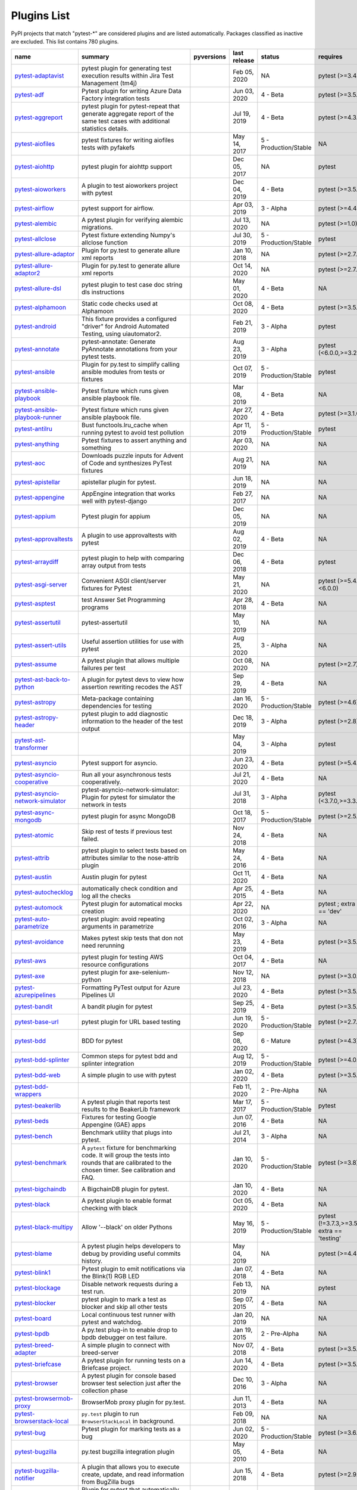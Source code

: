 Plugins List
============

PyPI projects that match "pytest-\*" are considered plugins and are listed
automatically. Packages classified as inactive are excluded.
This list contains 780 plugins.

==============================================================================================================  ========================================================================================================================================================================  =========================================================================================  ==============  =====================  ============================================
name                                                                                                            summary                                                                                                                                                                   pyversions                                                                                 last release    status                 requires
==============================================================================================================  ========================================================================================================================================================================  =========================================================================================  ==============  =====================  ============================================
`pytest-adaptavist <https://pypi.org/project/pytest-adaptavist/>`_                                              pytest plugin for generating test execution results within Jira Test Management (tm4j)                                                                                    .. image:: https://img.shields.io/pypi/pyversions/pytest-adaptavist                        Feb 05, 2020    NA                     pytest (>=3.4.1)
`pytest-adf <https://pypi.org/project/pytest-adf/>`_                                                            Pytest plugin for writing Azure Data Factory integration tests                                                                                                            .. image:: https://img.shields.io/pypi/pyversions/pytest-adf                               Jun 03, 2020    4 - Beta               pytest (>=3.5.0)
`pytest-aggreport <https://pypi.org/project/pytest-aggreport/>`_                                                pytest plugin for pytest-repeat that generate aggregate report of the same test cases with additional statistics details.                                                 .. image:: https://img.shields.io/pypi/pyversions/pytest-aggreport                         Jul 19, 2019    4 - Beta               pytest (>=4.3.1)
`pytest-aiofiles <https://pypi.org/project/pytest-aiofiles/>`_                                                  pytest fixtures for writing aiofiles tests with pyfakefs                                                                                                                  .. image:: https://img.shields.io/pypi/pyversions/pytest-aiofiles                          May 14, 2017    5 - Production/Stable  NA
`pytest-aiohttp <https://pypi.org/project/pytest-aiohttp/>`_                                                    pytest plugin for aiohttp support                                                                                                                                         .. image:: https://img.shields.io/pypi/pyversions/pytest-aiohttp                           Dec 05, 2017    NA                     pytest
`pytest-aioworkers <https://pypi.org/project/pytest-aioworkers/>`_                                              A plugin to test aioworkers project with pytest                                                                                                                           .. image:: https://img.shields.io/pypi/pyversions/pytest-aioworkers                        Dec 04, 2019    4 - Beta               pytest (>=3.5.0)
`pytest-airflow <https://pypi.org/project/pytest-airflow/>`_                                                    pytest support for airflow.                                                                                                                                               .. image:: https://img.shields.io/pypi/pyversions/pytest-airflow                           Apr 03, 2019    3 - Alpha              pytest (>=4.4.0)
`pytest-alembic <https://pypi.org/project/pytest-alembic/>`_                                                    A pytest plugin for verifying alembic migrations.                                                                                                                         .. image:: https://img.shields.io/pypi/pyversions/pytest-alembic                           Jul 13, 2020    NA                     pytest (>=1.0)
`pytest-allclose <https://pypi.org/project/pytest-allclose/>`_                                                  Pytest fixture extending Numpy's allclose function                                                                                                                        .. image:: https://img.shields.io/pypi/pyversions/pytest-allclose                          Jul 30, 2019    5 - Production/Stable  pytest
`pytest-allure-adaptor <https://pypi.org/project/pytest-allure-adaptor/>`_                                      Plugin for py.test to generate allure xml reports                                                                                                                         .. image:: https://img.shields.io/pypi/pyversions/pytest-allure-adaptor                    Jan 10, 2018    NA                     pytest (>=2.7.3)
`pytest-allure-adaptor2 <https://pypi.org/project/pytest-allure-adaptor2/>`_                                    Plugin for py.test to generate allure xml reports                                                                                                                         .. image:: https://img.shields.io/pypi/pyversions/pytest-allure-adaptor2                   Oct 14, 2020    NA                     pytest (>=2.7.3)
`pytest-allure-dsl <https://pypi.org/project/pytest-allure-dsl/>`_                                              pytest plugin to test case doc string dls instructions                                                                                                                    .. image:: https://img.shields.io/pypi/pyversions/pytest-allure-dsl                        May 01, 2020    4 - Beta               NA
`pytest-alphamoon <https://pypi.org/project/pytest-alphamoon/>`_                                                Static code checks used at Alphamoon                                                                                                                                      .. image:: https://img.shields.io/pypi/pyversions/pytest-alphamoon                         Oct 08, 2020    4 - Beta               pytest (>=3.5.0)
`pytest-android <https://pypi.org/project/pytest-android/>`_                                                    This fixture provides a configured "driver" for Android Automated Testing, using uiautomator2.                                                                            .. image:: https://img.shields.io/pypi/pyversions/pytest-android                           Feb 21, 2019    3 - Alpha              pytest
`pytest-annotate <https://pypi.org/project/pytest-annotate/>`_                                                  pytest-annotate: Generate PyAnnotate annotations from your pytest tests.                                                                                                  .. image:: https://img.shields.io/pypi/pyversions/pytest-annotate                          Aug 23, 2019    3 - Alpha              pytest (<6.0.0,>=3.2.0)
`pytest-ansible <https://pypi.org/project/pytest-ansible/>`_                                                    Plugin for py.test to simplify calling ansible modules from tests or fixtures                                                                                             .. image:: https://img.shields.io/pypi/pyversions/pytest-ansible                           Oct 07, 2019    5 - Production/Stable  pytest
`pytest-ansible-playbook <https://pypi.org/project/pytest-ansible-playbook/>`_                                  Pytest fixture which runs given ansible playbook file.                                                                                                                    .. image:: https://img.shields.io/pypi/pyversions/pytest-ansible-playbook                  Mar 08, 2019    4 - Beta               NA
`pytest-ansible-playbook-runner <https://pypi.org/project/pytest-ansible-playbook-runner/>`_                    Pytest fixture which runs given ansible playbook file.                                                                                                                    .. image:: https://img.shields.io/pypi/pyversions/pytest-ansible-playbook-runner           Apr 27, 2020    4 - Beta               pytest (>=3.1.0)
`pytest-antilru <https://pypi.org/project/pytest-antilru/>`_                                                    Bust functools.lru_cache when running pytest to avoid test pollution                                                                                                      .. image:: https://img.shields.io/pypi/pyversions/pytest-antilru                           Apr 11, 2019    5 - Production/Stable  pytest
`pytest-anything <https://pypi.org/project/pytest-anything/>`_                                                  Pytest fixtures to assert anything and something                                                                                                                          .. image:: https://img.shields.io/pypi/pyversions/pytest-anything                          Apr 03, 2020    NA                     NA
`pytest-aoc <https://pypi.org/project/pytest-aoc/>`_                                                            Downloads puzzle inputs for Advent of Code and synthesizes PyTest fixtures                                                                                                .. image:: https://img.shields.io/pypi/pyversions/pytest-aoc                               Aug 21, 2019    NA                     NA
`pytest-apistellar <https://pypi.org/project/pytest-apistellar/>`_                                              apistellar plugin for pytest.                                                                                                                                             .. image:: https://img.shields.io/pypi/pyversions/pytest-apistellar                        Jun 18, 2019    NA                     NA
`pytest-appengine <https://pypi.org/project/pytest-appengine/>`_                                                AppEngine integration that works well with pytest-django                                                                                                                  .. image:: https://img.shields.io/pypi/pyversions/pytest-appengine                         Feb 27, 2017    NA                     NA
`pytest-appium <https://pypi.org/project/pytest-appium/>`_                                                      Pytest plugin for appium                                                                                                                                                  .. image:: https://img.shields.io/pypi/pyversions/pytest-appium                            Dec 05, 2019    NA                     NA
`pytest-approvaltests <https://pypi.org/project/pytest-approvaltests/>`_                                        A plugin to use approvaltests with pytest                                                                                                                                 .. image:: https://img.shields.io/pypi/pyversions/pytest-approvaltests                     Aug 02, 2019    4 - Beta               NA
`pytest-arraydiff <https://pypi.org/project/pytest-arraydiff/>`_                                                pytest plugin to help with comparing array output from tests                                                                                                              .. image:: https://img.shields.io/pypi/pyversions/pytest-arraydiff                         Dec 06, 2018    4 - Beta               pytest
`pytest-asgi-server <https://pypi.org/project/pytest-asgi-server/>`_                                            Convenient ASGI client/server fixtures for Pytest                                                                                                                         .. image:: https://img.shields.io/pypi/pyversions/pytest-asgi-server                       May 21, 2020    NA                     pytest (>=5.4.1,<6.0.0)
`pytest-asptest <https://pypi.org/project/pytest-asptest/>`_                                                    test Answer Set Programming programs                                                                                                                                      .. image:: https://img.shields.io/pypi/pyversions/pytest-asptest                           Apr 28, 2018    4 - Beta               NA
`pytest-assertutil <https://pypi.org/project/pytest-assertutil/>`_                                              pytest-assertutil                                                                                                                                                         .. image:: https://img.shields.io/pypi/pyversions/pytest-assertutil                        May 10, 2019    NA                     NA
`pytest-assert-utils <https://pypi.org/project/pytest-assert-utils/>`_                                          Useful assertion utilities for use with pytest                                                                                                                            .. image:: https://img.shields.io/pypi/pyversions/pytest-assert-utils                      Aug 25, 2020    3 - Alpha              NA
`pytest-assume <https://pypi.org/project/pytest-assume/>`_                                                      A pytest plugin that allows multiple failures per test                                                                                                                    .. image:: https://img.shields.io/pypi/pyversions/pytest-assume                            Oct 08, 2020    NA                     pytest (>=2.7)
`pytest-ast-back-to-python <https://pypi.org/project/pytest-ast-back-to-python/>`_                              A plugin for pytest devs to view how assertion rewriting recodes the AST                                                                                                  .. image:: https://img.shields.io/pypi/pyversions/pytest-ast-back-to-python                Sep 29, 2019    4 - Beta               NA
`pytest-astropy <https://pypi.org/project/pytest-astropy/>`_                                                    Meta-package containing dependencies for testing                                                                                                                          .. image:: https://img.shields.io/pypi/pyversions/pytest-astropy                           Jan 16, 2020    5 - Production/Stable  pytest (>=4.6)
`pytest-astropy-header <https://pypi.org/project/pytest-astropy-header/>`_                                      pytest plugin to add diagnostic information to the header of the test output                                                                                              .. image:: https://img.shields.io/pypi/pyversions/pytest-astropy-header                    Dec 18, 2019    3 - Alpha              pytest (>=2.8)
`pytest-ast-transformer <https://pypi.org/project/pytest-ast-transformer/>`_                                                                                                                                                                                                              .. image:: https://img.shields.io/pypi/pyversions/pytest-ast-transformer                   May 04, 2019    3 - Alpha              pytest
`pytest-asyncio <https://pypi.org/project/pytest-asyncio/>`_                                                    Pytest support for asyncio.                                                                                                                                               .. image:: https://img.shields.io/pypi/pyversions/pytest-asyncio                           Jun 23, 2020    4 - Beta               pytest (>=5.4.0)
`pytest-asyncio-cooperative <https://pypi.org/project/pytest-asyncio-cooperative/>`_                            Run all your asynchronous tests cooperatively.                                                                                                                            .. image:: https://img.shields.io/pypi/pyversions/pytest-asyncio-cooperative               Jul 21, 2020    4 - Beta               NA
`pytest-asyncio-network-simulator <https://pypi.org/project/pytest-asyncio-network-simulator/>`_                pytest-asyncio-network-simulator: Plugin for pytest for simulator the network in tests                                                                                    .. image:: https://img.shields.io/pypi/pyversions/pytest-asyncio-network-simulator         Jul 31, 2018    3 - Alpha              pytest (<3.7.0,>=3.3.2)
`pytest-async-mongodb <https://pypi.org/project/pytest-async-mongodb/>`_                                        pytest plugin for async MongoDB                                                                                                                                           .. image:: https://img.shields.io/pypi/pyversions/pytest-async-mongodb                     Oct 18, 2017    5 - Production/Stable  pytest (>=2.5.2)
`pytest-atomic <https://pypi.org/project/pytest-atomic/>`_                                                      Skip rest of tests if previous test failed.                                                                                                                               .. image:: https://img.shields.io/pypi/pyversions/pytest-atomic                            Nov 24, 2018    4 - Beta               NA
`pytest-attrib <https://pypi.org/project/pytest-attrib/>`_                                                      pytest plugin to select tests based on attributes similar to the nose-attrib plugin                                                                                       .. image:: https://img.shields.io/pypi/pyversions/pytest-attrib                            May 24, 2016    4 - Beta               NA
`pytest-austin <https://pypi.org/project/pytest-austin/>`_                                                      Austin plugin for pytest                                                                                                                                                  .. image:: https://img.shields.io/pypi/pyversions/pytest-austin                            Oct 11, 2020    4 - Beta               NA
`pytest-autochecklog <https://pypi.org/project/pytest-autochecklog/>`_                                          automatically check condition and log all the checks                                                                                                                      .. image:: https://img.shields.io/pypi/pyversions/pytest-autochecklog                      Apr 25, 2015    4 - Beta               NA
`pytest-automock <https://pypi.org/project/pytest-automock/>`_                                                  Pytest plugin for automatical mocks creation                                                                                                                              .. image:: https://img.shields.io/pypi/pyversions/pytest-automock                          Apr 22, 2020    NA                     pytest ; extra == 'dev'
`pytest-auto-parametrize <https://pypi.org/project/pytest-auto-parametrize/>`_                                  pytest plugin: avoid repeating arguments in parametrize                                                                                                                   .. image:: https://img.shields.io/pypi/pyversions/pytest-auto-parametrize                  Oct 02, 2016    3 - Alpha              NA
`pytest-avoidance <https://pypi.org/project/pytest-avoidance/>`_                                                Makes pytest skip tests that don not need rerunning                                                                                                                       .. image:: https://img.shields.io/pypi/pyversions/pytest-avoidance                         May 23, 2019    4 - Beta               pytest (>=3.5.0)
`pytest-aws <https://pypi.org/project/pytest-aws/>`_                                                            pytest plugin for testing AWS resource configurations                                                                                                                     .. image:: https://img.shields.io/pypi/pyversions/pytest-aws                               Oct 04, 2017    4 - Beta               NA
`pytest-axe <https://pypi.org/project/pytest-axe/>`_                                                            pytest plugin for axe-selenium-python                                                                                                                                     .. image:: https://img.shields.io/pypi/pyversions/pytest-axe                               Nov 12, 2018    NA                     pytest (>=3.0.0)
`pytest-azurepipelines <https://pypi.org/project/pytest-azurepipelines/>`_                                      Formatting PyTest output for Azure Pipelines UI                                                                                                                           .. image:: https://img.shields.io/pypi/pyversions/pytest-azurepipelines                    Jul 23, 2020    4 - Beta               pytest (>=3.5.0)
`pytest-bandit <https://pypi.org/project/pytest-bandit/>`_                                                      A bandit plugin for pytest                                                                                                                                                .. image:: https://img.shields.io/pypi/pyversions/pytest-bandit                            Sep 25, 2019    4 - Beta               pytest (>=3.5.0)
`pytest-base-url <https://pypi.org/project/pytest-base-url/>`_                                                  pytest plugin for URL based testing                                                                                                                                       .. image:: https://img.shields.io/pypi/pyversions/pytest-base-url                          Jun 19, 2020    5 - Production/Stable  pytest (>=2.7.3)
`pytest-bdd <https://pypi.org/project/pytest-bdd/>`_                                                            BDD for pytest                                                                                                                                                            .. image:: https://img.shields.io/pypi/pyversions/pytest-bdd                               Sep 08, 2020    6 - Mature             pytest (>=4.3)
`pytest-bdd-splinter <https://pypi.org/project/pytest-bdd-splinter/>`_                                          Common steps for pytest bdd and splinter integration                                                                                                                      .. image:: https://img.shields.io/pypi/pyversions/pytest-bdd-splinter                      Aug 12, 2019    5 - Production/Stable  pytest (>=4.0.0)
`pytest-bdd-web <https://pypi.org/project/pytest-bdd-web/>`_                                                    A simple plugin to use with pytest                                                                                                                                        .. image:: https://img.shields.io/pypi/pyversions/pytest-bdd-web                           Jan 02, 2020    4 - Beta               pytest (>=3.5.0)
`pytest-bdd-wrappers <https://pypi.org/project/pytest-bdd-wrappers/>`_                                                                                                                                                                                                                    .. image:: https://img.shields.io/pypi/pyversions/pytest-bdd-wrappers                      Feb 11, 2020    2 - Pre-Alpha          NA
`pytest-beakerlib <https://pypi.org/project/pytest-beakerlib/>`_                                                A pytest plugin that reports test results to the BeakerLib framework                                                                                                      .. image:: https://img.shields.io/pypi/pyversions/pytest-beakerlib                         Mar 17, 2017    5 - Production/Stable  pytest
`pytest-beds <https://pypi.org/project/pytest-beds/>`_                                                          Fixtures for testing Google Appengine (GAE) apps                                                                                                                          .. image:: https://img.shields.io/pypi/pyversions/pytest-beds                              Jun 07, 2016    4 - Beta               NA
`pytest-bench <https://pypi.org/project/pytest-bench/>`_                                                        Benchmark utility that plugs into pytest.                                                                                                                                 .. image:: https://img.shields.io/pypi/pyversions/pytest-bench                             Jul 21, 2014    3 - Alpha              NA
`pytest-benchmark <https://pypi.org/project/pytest-benchmark/>`_                                                A ``pytest`` fixture for benchmarking code. It will group the tests into rounds that are calibrated to the chosen timer. See calibration and FAQ.                         .. image:: https://img.shields.io/pypi/pyversions/pytest-benchmark                         Jan 10, 2020    5 - Production/Stable  pytest (>=3.8)
`pytest-bigchaindb <https://pypi.org/project/pytest-bigchaindb/>`_                                              A BigchainDB plugin for pytest.                                                                                                                                           .. image:: https://img.shields.io/pypi/pyversions/pytest-bigchaindb                        Jan 10, 2020    4 - Beta               NA
`pytest-black <https://pypi.org/project/pytest-black/>`_                                                        A pytest plugin to enable format checking with black                                                                                                                      .. image:: https://img.shields.io/pypi/pyversions/pytest-black                             Oct 05, 2020    4 - Beta               NA
`pytest-black-multipy <https://pypi.org/project/pytest-black-multipy/>`_                                        Allow '--black' on older Pythons                                                                                                                                          .. image:: https://img.shields.io/pypi/pyversions/pytest-black-multipy                     May 16, 2019    5 - Production/Stable  pytest (!=3.7.3,>=3.5) ; extra == 'testing'
`pytest-blame <https://pypi.org/project/pytest-blame/>`_                                                        A pytest plugin helps developers to debug by providing useful commits history.                                                                                            .. image:: https://img.shields.io/pypi/pyversions/pytest-blame                             May 04, 2019    NA                     pytest (>=4.4.0)
`pytest-blink1 <https://pypi.org/project/pytest-blink1/>`_                                                      Pytest plugin to emit notifications via the Blink(1) RGB LED                                                                                                              .. image:: https://img.shields.io/pypi/pyversions/pytest-blink1                            Jan 07, 2018    4 - Beta               NA
`pytest-blockage <https://pypi.org/project/pytest-blockage/>`_                                                  Disable network requests during a test run.                                                                                                                               .. image:: https://img.shields.io/pypi/pyversions/pytest-blockage                          Feb 13, 2019    NA                     pytest
`pytest-blocker <https://pypi.org/project/pytest-blocker/>`_                                                    pytest plugin to mark a test as blocker and skip all other tests                                                                                                          .. image:: https://img.shields.io/pypi/pyversions/pytest-blocker                           Sep 07, 2015    4 - Beta               NA
`pytest-board <https://pypi.org/project/pytest-board/>`_                                                        Local continuous test runner with pytest and watchdog.                                                                                                                    .. image:: https://img.shields.io/pypi/pyversions/pytest-board                             Jan 20, 2019    NA                     NA
`pytest-bpdb <https://pypi.org/project/pytest-bpdb/>`_                                                          A py.test plug-in to enable drop to bpdb debugger on test failure.                                                                                                        .. image:: https://img.shields.io/pypi/pyversions/pytest-bpdb                              Jan 19, 2015    2 - Pre-Alpha          NA
`pytest-breed-adapter <https://pypi.org/project/pytest-breed-adapter/>`_                                        A simple plugin to connect with breed-server                                                                                                                              .. image:: https://img.shields.io/pypi/pyversions/pytest-breed-adapter                     Nov 07, 2018    4 - Beta               pytest (>=3.5.0)
`pytest-briefcase <https://pypi.org/project/pytest-briefcase/>`_                                                A pytest plugin for running tests on a Briefcase project.                                                                                                                 .. image:: https://img.shields.io/pypi/pyversions/pytest-briefcase                         Jun 14, 2020    4 - Beta               pytest (>=3.5.0)
`pytest-browser <https://pypi.org/project/pytest-browser/>`_                                                    A pytest plugin for console based browser test selection just after the collection phase                                                                                  .. image:: https://img.shields.io/pypi/pyversions/pytest-browser                           Dec 10, 2016    3 - Alpha              NA
`pytest-browsermob-proxy <https://pypi.org/project/pytest-browsermob-proxy/>`_                                  BrowserMob proxy plugin for py.test.                                                                                                                                      .. image:: https://img.shields.io/pypi/pyversions/pytest-browsermob-proxy                  Jun 11, 2013    4 - Beta               NA
`pytest-browserstack-local <https://pypi.org/project/pytest-browserstack-local/>`_                              ``py.test`` plugin to run ``BrowserStackLocal`` in background.                                                                                                            .. image:: https://img.shields.io/pypi/pyversions/pytest-browserstack-local                Feb 09, 2018    NA                     NA
`pytest-bug <https://pypi.org/project/pytest-bug/>`_                                                            Pytest plugin for marking tests as a bug                                                                                                                                  .. image:: https://img.shields.io/pypi/pyversions/pytest-bug                               Jun 02, 2020    5 - Production/Stable  pytest (>=3.6.0)
`pytest-bugzilla <https://pypi.org/project/pytest-bugzilla/>`_                                                  py.test bugzilla integration plugin                                                                                                                                       .. image:: https://img.shields.io/pypi/pyversions/pytest-bugzilla                          May 05, 2010    4 - Beta               NA
`pytest-bugzilla-notifier <https://pypi.org/project/pytest-bugzilla-notifier/>`_                                A plugin that allows you to execute create, update, and read information from BugZilla bugs                                                                               .. image:: https://img.shields.io/pypi/pyversions/pytest-bugzilla-notifier                 Jun 15, 2018    4 - Beta               pytest (>=2.9.2)
`pytest-buildkite <https://pypi.org/project/pytest-buildkite/>`_                                                Plugin for pytest that automatically publishes coverage and pytest report annotations to Buildkite.                                                                       .. image:: https://img.shields.io/pypi/pyversions/pytest-buildkite                         Jul 13, 2019    4 - Beta               pytest (>=3.5.0)
`pytest-bwrap <https://pypi.org/project/pytest-bwrap/>`_                                                        Run your tests in Bubblewrap sandboxes                                                                                                                                    .. image:: https://img.shields.io/pypi/pyversions/pytest-bwrap                             Oct 26, 2018    3 - Alpha              NA
`pytest-cache <https://pypi.org/project/pytest-cache/>`_                                                        pytest plugin with mechanisms for caching across test runs                                                                                                                .. image:: https://img.shields.io/pypi/pyversions/pytest-cache                             Jun 04, 2013    3 - Alpha              NA
`pytest-cagoule <https://pypi.org/project/pytest-cagoule/>`_                                                    Pytest plugin to only run tests affected by changes                                                                                                                       .. image:: https://img.shields.io/pypi/pyversions/pytest-cagoule                           Jan 01, 2020    3 - Alpha              NA
`pytest-camel-collect <https://pypi.org/project/pytest-camel-collect/>`_                                        Enable CamelCase-aware pytest class collection                                                                                                                            .. image:: https://img.shields.io/pypi/pyversions/pytest-camel-collect                     Aug 02, 2020    NA                     pytest (>=2.9)
`pytest-canonical-data <https://pypi.org/project/pytest-canonical-data/>`_                                      A plugin which allows to compare results with canonical results, based on previous runs                                                                                   .. image:: https://img.shields.io/pypi/pyversions/pytest-canonical-data                    May 08, 2020    2 - Pre-Alpha          pytest (>=3.5.0)
`pytest-caprng <https://pypi.org/project/pytest-caprng/>`_                                                      A plugin that replays pRNG state on failure.                                                                                                                              .. image:: https://img.shields.io/pypi/pyversions/pytest-caprng                            May 02, 2018    4 - Beta               NA
`pytest-capture-deprecatedwarnings <https://pypi.org/project/pytest-capture-deprecatedwarnings/>`_              pytest plugin to capture all deprecatedwarnings and put them in one file                                                                                                  .. image:: https://img.shields.io/pypi/pyversions/pytest-capture-deprecatedwarnings        Apr 30, 2019    NA                     NA
`pytest-cases <https://pypi.org/project/pytest-cases/>`_                                                        Separate test code from test cases in pytest.                                                                                                                             .. image:: https://img.shields.io/pypi/pyversions/pytest-cases                             Oct 13, 2020    5 - Production/Stable  NA
`pytest-cassandra <https://pypi.org/project/pytest-cassandra/>`_                                                Cassandra CCM Test Fixtures for pytest                                                                                                                                    .. image:: https://img.shields.io/pypi/pyversions/pytest-cassandra                         Nov 04, 2017    1 - Planning           NA
`pytest-catchlog <https://pypi.org/project/pytest-catchlog/>`_                                                  py.test plugin to catch log messages. This is a fork of pytest-capturelog.                                                                                                .. image:: https://img.shields.io/pypi/pyversions/pytest-catchlog                          Jan 24, 2016    4 - Beta               pytest (>=2.6)
`pytest-catch-server <https://pypi.org/project/pytest-catch-server/>`_                                          Pytest plugin with server for catching HTTP requests.                                                                                                                     .. image:: https://img.shields.io/pypi/pyversions/pytest-catch-server                      Dec 12, 2019    5 - Production/Stable  NA
`pytest-celery <https://pypi.org/project/pytest-celery/>`_                                                      pytest-celery a shim pytest plugin to enable celery.contrib.pytest                                                                                                        .. image:: https://img.shields.io/pypi/pyversions/pytest-celery                            Aug 05, 2020    NA                     NA
`pytest-chalice <https://pypi.org/project/pytest-chalice/>`_                                                    A set of py.test fixtures for AWS Chalice                                                                                                                                 .. image:: https://img.shields.io/pypi/pyversions/pytest-chalice                           Jul 01, 2020    4 - Beta               NA
`pytest-change-report <https://pypi.org/project/pytest-change-report/>`_                                        turn . into √，turn F into x                                                                                                                                              .. image:: https://img.shields.io/pypi/pyversions/pytest-change-report                     Sep 14, 2020    NA                     pytest
`pytest-chdir <https://pypi.org/project/pytest-chdir/>`_                                                        A pytest fixture for changing current working directory                                                                                                                   .. image:: https://img.shields.io/pypi/pyversions/pytest-chdir                             Jan 28, 2020    NA                     pytest (>=5.0.0,<6.0.0)
`pytest-check <https://pypi.org/project/pytest-check/>`_                                                        A pytest plugin that allows multiple failures per test.                                                                                                                   .. image:: https://img.shields.io/pypi/pyversions/pytest-check                             May 22, 2020    4 - Beta               NA
`pytest-checkdocs <https://pypi.org/project/pytest-checkdocs/>`_                                                check the README when running tests                                                                                                                                       .. image:: https://img.shields.io/pypi/pyversions/pytest-checkdocs                         May 26, 2020    5 - Production/Stable  pytest (!=3.7.3,>=3.5) ; extra == 'testing'
`pytest-checkipdb <https://pypi.org/project/pytest-checkipdb/>`_                                                plugin to check if there are ipdb debugs left                                                                                                                             .. image:: https://img.shields.io/pypi/pyversions/pytest-checkipdb                         Jul 22, 2020    5 - Production/Stable  pytest (>=2.9.2)
`pytest-check-links <https://pypi.org/project/pytest-check-links/>`_                                            Check links in files                                                                                                                                                      .. image:: https://img.shields.io/pypi/pyversions/pytest-check-links                       Jul 29, 2020    NA                     NA
`pytest-check-mk <https://pypi.org/project/pytest-check-mk/>`_                                                  pytest plugin to test Check_MK checks                                                                                                                                     .. image:: https://img.shields.io/pypi/pyversions/pytest-check-mk                          Nov 19, 2015    4 - Beta               pytest
`pytest-circleci <https://pypi.org/project/pytest-circleci/>`_                                                  py.test plugin for CircleCI                                                                                                                                               .. image:: https://img.shields.io/pypi/pyversions/pytest-circleci                          May 03, 2019    NA                     NA
`pytest-circleci-parallelized <https://pypi.org/project/pytest-circleci-parallelized/>`_                        Parallelize pytest across CircleCI workers.                                                                                                                               .. image:: https://img.shields.io/pypi/pyversions/pytest-circleci-parallelized             Mar 26, 2019    NA                     NA
`pytest-ckan <https://pypi.org/project/pytest-ckan/>`_                                                          Backport of CKAN 2.9 pytest plugin and fixtures to CAKN 2.8                                                                                                               .. image:: https://img.shields.io/pypi/pyversions/pytest-ckan                              Apr 28, 2020    4 - Beta               pytest
`pytest-clarity <https://pypi.org/project/pytest-clarity/>`_                                                    A plugin providing an alternative, colourful diff output for failing assertions.                                                                                          .. image:: https://img.shields.io/pypi/pyversions/pytest-clarity                           Jan 23, 2020    3 - Alpha              NA
`pytest-cldf <https://pypi.org/project/pytest-cldf/>`_                                                          Easy quality control for CLDF datasets using pytest                                                                                                                       .. image:: https://img.shields.io/pypi/pyversions/pytest-cldf                              May 06, 2019    NA                     NA
`pytest-click <https://pypi.org/project/pytest-click/>`_                                                        Py.test plugin for Click                                                                                                                                                  .. image:: https://img.shields.io/pypi/pyversions/pytest-click                             Aug 29, 2020    5 - Production/Stable  pytest (>=5.0)
`pytest-clld <https://pypi.org/project/pytest-clld/>`_                                                                                                                                                                                                                                    .. image:: https://img.shields.io/pypi/pyversions/pytest-clld                              May 06, 2020    NA                     pytest (>=3.6)
`pytest-cloud <https://pypi.org/project/pytest-cloud/>`_                                                        Distributed tests planner plugin for pytest testing framework.                                                                                                            .. image:: https://img.shields.io/pypi/pyversions/pytest-cloud                             Oct 05, 2020    6 - Mature             NA
`pytest-cloudflare-worker <https://pypi.org/project/pytest-cloudflare-worker/>`_                                pytest plugin for testing cloudflare workers                                                                                                                              .. image:: https://img.shields.io/pypi/pyversions/pytest-cloudflare-worker                 Oct 19, 2020    4 - Beta               pytest (>=6.0.0)
`pytest-cobra <https://pypi.org/project/pytest-cobra/>`_                                                        PyTest plugin for testing Smart Contracts for Ethereum blockchain.                                                                                                        .. image:: https://img.shields.io/pypi/pyversions/pytest-cobra                             Jun 29, 2019    3 - Alpha              pytest (<4.0.0,>=3.7.1)
`pytest-codecheckers <https://pypi.org/project/pytest-codecheckers/>`_                                          pytest plugin to add source code sanity checks (pep8 and friends)                                                                                                         .. image:: https://img.shields.io/pypi/pyversions/pytest-codecheckers                      Feb 13, 2010    NA                     NA
`pytest-codegen <https://pypi.org/project/pytest-codegen/>`_                                                    Automatically create pytest test signatures                                                                                                                               .. image:: https://img.shields.io/pypi/pyversions/pytest-codegen                           Aug 23, 2020    2 - Pre-Alpha          NA
`pytest-codestyle <https://pypi.org/project/pytest-codestyle/>`_                                                pytest plugin to run pycodestyle                                                                                                                                          .. image:: https://img.shields.io/pypi/pyversions/pytest-codestyle                         Mar 23, 2020    3 - Alpha              NA
`pytest-colordots <https://pypi.org/project/pytest-colordots/>`_                                                Colorizes the progress indicators                                                                                                                                         .. image:: https://img.shields.io/pypi/pyversions/pytest-colordots                         Oct 06, 2017    5 - Production/Stable  NA
`pytest-commander <https://pypi.org/project/pytest-commander/>`_                                                An interactive GUI test runner for PyTest                                                                                                                                 .. image:: https://img.shields.io/pypi/pyversions/pytest-commander                         Sep 03, 2020    NA                     pytest (>=5.0.0)
`pytest-common-subject <https://pypi.org/project/pytest-common-subject/>`_                                      pytest framework for testing different aspects of a common method                                                                                                         .. image:: https://img.shields.io/pypi/pyversions/pytest-common-subject                    Aug 25, 2020    NA                     pytest (>=3.6,<6.1)
`pytest-concurrent <https://pypi.org/project/pytest-concurrent/>`_                                              Concurrently execute test cases with multithread, multiprocess and gevent                                                                                                 .. image:: https://img.shields.io/pypi/pyversions/pytest-concurrent                        Jan 12, 2019    4 - Beta               pytest (>=3.1.1)
`pytest-config <https://pypi.org/project/pytest-config/>`_                                                      Base configurations and utilities for developing    your Python project test suite with pytest.                                                                           .. image:: https://img.shields.io/pypi/pyversions/pytest-config                            Nov 07, 2014    5 - Production/Stable  NA
`pytest-confluence-report <https://pypi.org/project/pytest-confluence-report/>`_                                Package stands for pytest plugin to upload results into Confluence page.                                                                                                  .. image:: https://img.shields.io/pypi/pyversions/pytest-confluence-report                 Oct 17, 2020    NA                     NA
`pytest-console-scripts <https://pypi.org/project/pytest-console-scripts/>`_                                    Pytest plugin for testing console scripts                                                                                                                                 .. image:: https://img.shields.io/pypi/pyversions/pytest-console-scripts                   Oct 06, 2020    4 - Beta               NA
`pytest-consul <https://pypi.org/project/pytest-consul/>`_                                                      pytest plugin with fixtures for testing consul aware apps                                                                                                                 .. image:: https://img.shields.io/pypi/pyversions/pytest-consul                            Nov 24, 2018    3 - Alpha              pytest
`pytest-contextfixture <https://pypi.org/project/pytest-contextfixture/>`_                                      Define pytest fixtures as context managers.                                                                                                                               .. image:: https://img.shields.io/pypi/pyversions/pytest-contextfixture                    Mar 12, 2013    4 - Beta               NA
`pytest-contexts <https://pypi.org/project/pytest-contexts/>`_                                                  A plugin to run tests written with the Contexts framework using pytest                                                                                                    .. image:: https://img.shields.io/pypi/pyversions/pytest-contexts                          Jul 23, 2018    4 - Beta               NA
`pytest-cookies <https://pypi.org/project/pytest-cookies/>`_                                                    The pytest plugin for your Cookiecutter templates. 🍪                                                                                                                     .. image:: https://img.shields.io/pypi/pyversions/pytest-cookies                           Feb 14, 2020    5 - Production/Stable  pytest (<6.0.0,>=3.3.0)
`pytest-couchdbkit <https://pypi.org/project/pytest-couchdbkit/>`_                                              py.test extension for per-test couchdb databases using couchdbkit                                                                                                         .. image:: https://img.shields.io/pypi/pyversions/pytest-couchdbkit                        Apr 17, 2012    NA                     NA
`pytest-count <https://pypi.org/project/pytest-count/>`_                                                        count erros and send email                                                                                                                                                .. image:: https://img.shields.io/pypi/pyversions/pytest-count                             Jan 12, 2018    4 - Beta               NA
`pytest-cov <https://pypi.org/project/pytest-cov/>`_                                                            Pytest plugin for measuring coverage.                                                                                                                                     .. image:: https://img.shields.io/pypi/pyversions/pytest-cov                               Aug 14, 2020    5 - Production/Stable  pytest (>=4.6)
`pytest-cover <https://pypi.org/project/pytest-cover/>`_                                                        Pytest plugin for measuring coverage. Forked from `pytest-cov`.                                                                                                           .. image:: https://img.shields.io/pypi/pyversions/pytest-cover                             Aug 01, 2015    5 - Production/Stable  NA
`pytest-coverage <https://pypi.org/project/pytest-coverage/>`_                                                                                                                                                                                                                            .. image:: https://img.shields.io/pypi/pyversions/pytest-coverage                          Jun 17, 2015    NA                     NA
`pytest-cov-exclude <https://pypi.org/project/pytest-cov-exclude/>`_                                            Pytest plugin for excluding tests based on coverage data                                                                                                                  .. image:: https://img.shields.io/pypi/pyversions/pytest-cov-exclude                       Apr 29, 2016    4 - Beta               pytest (>=2.8.0,<2.9.0); extra == 'dev'
`pytest-cpp <https://pypi.org/project/pytest-cpp/>`_                                                            Use pytest's runner to discover and execute C++ tests                                                                                                                     .. image:: https://img.shields.io/pypi/pyversions/pytest-cpp                               Aug 28, 2020    4 - Beta               pytest (!=5.4.0,!=5.4.1)
`pytest-cram <https://pypi.org/project/pytest-cram/>`_                                                          Run cram tests with pytest.                                                                                                                                               .. image:: https://img.shields.io/pypi/pyversions/pytest-cram                              Aug 08, 2020    NA                     NA
`pytest-crate <https://pypi.org/project/pytest-crate/>`_                                                        Manages CrateDB instances during your integration tests                                                                                                                   .. image:: https://img.shields.io/pypi/pyversions/pytest-crate                             May 28, 2019    3 - Alpha              pytest (>=4.0)
`pytest-cricri <https://pypi.org/project/pytest-cricri/>`_                                                      A Cricri plugin for pytest.                                                                                                                                               .. image:: https://img.shields.io/pypi/pyversions/pytest-cricri                            Jan 27, 2018    NA                     pytest
`pytest-crontab <https://pypi.org/project/pytest-crontab/>`_                                                    add crontab task in crontab                                                                                                                                               .. image:: https://img.shields.io/pypi/pyversions/pytest-crontab                           Dec 09, 2019    NA                     NA
`pytest-csv <https://pypi.org/project/pytest-csv/>`_                                                            CSV output for pytest.                                                                                                                                                    .. image:: https://img.shields.io/pypi/pyversions/pytest-csv                               Jun 24, 2019    NA                     pytest (>=4.4)
`pytest-curio <https://pypi.org/project/pytest-curio/>`_                                                        Pytest support for curio.                                                                                                                                                 .. image:: https://img.shields.io/pypi/pyversions/pytest-curio                             Oct 07, 2020    NA                     NA
`pytest-curl-report <https://pypi.org/project/pytest-curl-report/>`_                                            pytest plugin to generate curl command line report                                                                                                                        .. image:: https://img.shields.io/pypi/pyversions/pytest-curl-report                       Dec 11, 2016    4 - Beta               NA
`pytest-custom-exit-code <https://pypi.org/project/pytest-custom-exit-code/>`_                                  Exit pytest test session with custom exit code in different scenarios                                                                                                     .. image:: https://img.shields.io/pypi/pyversions/pytest-custom-exit-code                  Aug 07, 2019    4 - Beta               pytest (>=4.0.2)
`pytest-custom-report <https://pypi.org/project/pytest-custom-report/>`_                                        Configure the symbols displayed for test outcomes                                                                                                                         .. image:: https://img.shields.io/pypi/pyversions/pytest-custom-report                     Jan 30, 2019    NA                     pytest
`pytest-cython <https://pypi.org/project/pytest-cython/>`_                                                      A plugin for testing Cython extension modules                                                                                                                             .. image:: https://img.shields.io/pypi/pyversions/pytest-cython                            Apr 17, 2016    4 - Beta               NA
`pytest-darker <https://pypi.org/project/pytest-darker/>`_                                                      A pytest plugin for checking of modified code using Darker                                                                                                                .. image:: https://img.shields.io/pypi/pyversions/pytest-darker                            Aug 16, 2020    NA                     pytest (>=6.0.1) ; extra == 'test'
`pytest-dash <https://pypi.org/project/pytest-dash/>`_                                                          pytest fixtures to run dash applications.                                                                                                                                 .. image:: https://img.shields.io/pypi/pyversions/pytest-dash                              Mar 18, 2019    NA                     NA
`pytest-data <https://pypi.org/project/pytest-data/>`_                                                          Useful functions for managing data for pytest fixtures                                                                                                                    .. image:: https://img.shields.io/pypi/pyversions/pytest-data                              Nov 01, 2016    5 - Production/Stable  NA
`pytest-databricks <https://pypi.org/project/pytest-databricks/>`_                                              Pytest plugin for remote Databricks notebooks testing                                                                                                                     .. image:: https://img.shields.io/pypi/pyversions/pytest-databricks                        Jul 29, 2020    NA                     pytest
`pytest-datadir <https://pypi.org/project/pytest-datadir/>`_                                                    pytest plugin for test data directories and files                                                                                                                         .. image:: https://img.shields.io/pypi/pyversions/pytest-datadir                           Oct 22, 2019    5 - Production/Stable  pytest (>=2.7.0)
`pytest-datadir-mgr <https://pypi.org/project/pytest-datadir-mgr/>`_                                            Manager for test data providing downloads, caching of generated files, and a context for temp directories.                                                                .. image:: https://img.shields.io/pypi/pyversions/pytest-datadir-mgr                       Sep 30, 2020    5 - Production/Stable  pytest (>=6.0.1,<7.0.0)
`pytest-datadir-ng <https://pypi.org/project/pytest-datadir-ng/>`_                                              Fixtures for pytest allowing test functions/methods to easily retrieve test resources from the local filesystem.                                                          .. image:: https://img.shields.io/pypi/pyversions/pytest-datadir-ng                        Dec 25, 2019    5 - Production/Stable  pytest
`pytest-data-file <https://pypi.org/project/pytest-data-file/>`_                                                Fixture "data" and "case_data" for test from yaml file                                                                                                                    .. image:: https://img.shields.io/pypi/pyversions/pytest-data-file                         Dec 04, 2019    NA                     NA
`pytest-datafiles <https://pypi.org/project/pytest-datafiles/>`_                                                py.test plugin to create a 'tmpdir' containing predefined files/directories.                                                                                              .. image:: https://img.shields.io/pypi/pyversions/pytest-datafiles                         Oct 07, 2018    5 - Production/Stable  pytest (>=3.6)
`pytest-datafixtures <https://pypi.org/project/pytest-datafixtures/>`_                                          Data fixtures for pytest made simple                                                                                                                                      .. image:: https://img.shields.io/pypi/pyversions/pytest-datafixtures                      May 11, 2020    4 - Beta               NA
`pytest-dataplugin <https://pypi.org/project/pytest-dataplugin/>`_                                              A pytest plugin for managing an archive of test data.                                                                                                                     .. image:: https://img.shields.io/pypi/pyversions/pytest-dataplugin                        Sep 16, 2017    1 - Planning           NA
`pytest-datarecorder <https://pypi.org/project/pytest-datarecorder/>`_                                          A py.test plugin recording and comparing test output.                                                                                                                     .. image:: https://img.shields.io/pypi/pyversions/pytest-datarecorder                      Apr 20, 2020    5 - Production/Stable  pytest
`pytest-datatest <https://pypi.org/project/pytest-datatest/>`_                                                  A pytest plugin for test driven data-wrangling (this is the development version of datatest's pytest integration).                                                        .. image:: https://img.shields.io/pypi/pyversions/pytest-datatest                          Oct 15, 2020    4 - Beta               pytest (>=3.3)
`pytest-db <https://pypi.org/project/pytest-db/>`_                                                              Session scope fixture "db" for mysql query or change                                                                                                                      .. image:: https://img.shields.io/pypi/pyversions/pytest-db                                Dec 04, 2019    NA                     NA
`pytest-dbfixtures <https://pypi.org/project/pytest-dbfixtures/>`_                                              Databases fixtures plugin for py.test.                                                                                                                                    .. image:: https://img.shields.io/pypi/pyversions/pytest-dbfixtures                        Dec 07, 2016    4 - Beta               NA
`pytest-dbt-adapter <https://pypi.org/project/pytest-dbt-adapter/>`_                                            A pytest plugin for testing dbt adapter plugins                                                                                                                           .. image:: https://img.shields.io/pypi/pyversions/pytest-dbt-adapter                       Sep 15, 2020    NA                     pytest (<7,>=6)
`pytest-dbus-notification <https://pypi.org/project/pytest-dbus-notification/>`_                                D-BUS notifications for pytest results.                                                                                                                                   .. image:: https://img.shields.io/pypi/pyversions/pytest-dbus-notification                 Mar 05, 2014    5 - Production/Stable  NA
`pytest-deadfixtures <https://pypi.org/project/pytest-deadfixtures/>`_                                          A simple plugin to list unused fixtures in pytest                                                                                                                         .. image:: https://img.shields.io/pypi/pyversions/pytest-deadfixtures                      Jul 23, 2020    5 - Production/Stable  NA
`pytest-demo <https://pypi.org/project/pytest-demo/>`_                                                                                                                                                                                                                                    .. image:: https://img.shields.io/pypi/pyversions/pytest-demo                              Apr 17, 2020    NA                     NA
`pytest-dependency <https://pypi.org/project/pytest-dependency/>`_                                              Manage dependencies of tests                                                                                                                                              .. image:: https://img.shields.io/pypi/pyversions/pytest-dependency                        Feb 14, 2020    4 - Beta               NA
`pytest-depends <https://pypi.org/project/pytest-depends/>`_                                                    Tests that depend on other tests                                                                                                                                          .. image:: https://img.shields.io/pypi/pyversions/pytest-depends                           Apr 05, 2020    5 - Production/Stable  pytest (>=3)
`pytest-deprecate <https://pypi.org/project/pytest-deprecate/>`_                                                Mark tests as testing a deprecated feature with a warning note.                                                                                                           .. image:: https://img.shields.io/pypi/pyversions/pytest-deprecate                         Jul 01, 2019    NA                     NA
`pytest-describe <https://pypi.org/project/pytest-describe/>`_                                                  Describe-style plugin for pytest                                                                                                                                          .. image:: https://img.shields.io/pypi/pyversions/pytest-describe                          Apr 21, 2020    3 - Alpha              pytest (>=2.6.0)
`pytest-describe-it <https://pypi.org/project/pytest-describe-it/>`_                                            plugin for rich text descriptions                                                                                                                                         .. image:: https://img.shields.io/pypi/pyversions/pytest-describe-it                       Jul 19, 2019    4 - Beta               pytest
`pytest-devpi-server <https://pypi.org/project/pytest-devpi-server/>`_                                          DevPI server fixture for py.test                                                                                                                                          .. image:: https://img.shields.io/pypi/pyversions/pytest-devpi-server                      May 28, 2019    5 - Production/Stable  pytest
`pytest-diamond <https://pypi.org/project/pytest-diamond/>`_                                                    pytest plugin for diamond                                                                                                                                                 .. image:: https://img.shields.io/pypi/pyversions/pytest-diamond                           Aug 31, 2015    4 - Beta               NA
`pytest-dicom <https://pypi.org/project/pytest-dicom/>`_                                                        pytest plugin to provide DICOM fixtures                                                                                                                                   .. image:: https://img.shields.io/pypi/pyversions/pytest-dicom                             Dec 19, 2018    3 - Alpha              pytest
`pytest-dictsdiff <https://pypi.org/project/pytest-dictsdiff/>`_                                                                                                                                                                                                                          .. image:: https://img.shields.io/pypi/pyversions/pytest-dictsdiff                         Jul 26, 2019    NA                     NA
`pytest-diff <https://pypi.org/project/pytest-diff/>`_                                                          A simple plugin to use with pytest                                                                                                                                        .. image:: https://img.shields.io/pypi/pyversions/pytest-diff                              Mar 30, 2019    4 - Beta               pytest (>=3.5.0)
`pytest-diffeo <https://pypi.org/project/pytest-diffeo/>`_                                                      Common py.test support for Diffeo packages                                                                                                                                .. image:: https://img.shields.io/pypi/pyversions/pytest-diffeo                            Apr 08, 2016    3 - Alpha              NA
`pytest-disable <https://pypi.org/project/pytest-disable/>`_                                                    pytest plugin to disable a test and skip it from testrun                                                                                                                  .. image:: https://img.shields.io/pypi/pyversions/pytest-disable                           Sep 10, 2015    4 - Beta               NA
`pytest-disable-plugin <https://pypi.org/project/pytest-disable-plugin/>`_                                      Disable plugins per test                                                                                                                                                  .. image:: https://img.shields.io/pypi/pyversions/pytest-disable-plugin                    Feb 28, 2019    4 - Beta               pytest (>=3.5.0)
`pytest-discord <https://pypi.org/project/pytest-discord/>`_                                                    A pytest plugin to notify test results to a Discord channel.                                                                                                              .. image:: https://img.shields.io/pypi/pyversions/pytest-discord                           Aug 15, 2020    3 - Alpha              pytest (!=6.0.0,<7,>=3.3.2)
`pytest-django <https://pypi.org/project/pytest-django/>`_                                                      A Django plugin for pytest.                                                                                                                                               .. image:: https://img.shields.io/pypi/pyversions/pytest-django                            Oct 16, 2020    5 - Production/Stable  pytest (>=5.4.0)
`pytest-django-ahead <https://pypi.org/project/pytest-django-ahead/>`_                                          A Django plugin for pytest.                                                                                                                                               .. image:: https://img.shields.io/pypi/pyversions/pytest-django-ahead                      Oct 27, 2016    5 - Production/Stable  pytest (>=2.9)
`pytest-djangoapp <https://pypi.org/project/pytest-djangoapp/>`_                                                Nice pytest plugin to help you with Django pluggable application testing.                                                                                                 .. image:: https://img.shields.io/pypi/pyversions/pytest-djangoapp                         Sep 21, 2020    4 - Beta               NA
`pytest-django-cache-xdist <https://pypi.org/project/pytest-django-cache-xdist/>`_                              A djangocachexdist plugin for pytest                                                                                                                                      .. image:: https://img.shields.io/pypi/pyversions/pytest-django-cache-xdist                May 12, 2020    4 - Beta               NA
`pytest-django-casperjs <https://pypi.org/project/pytest-django-casperjs/>`_                                    Integrate CasperJS with your django tests as a pytest fixture.                                                                                                            .. image:: https://img.shields.io/pypi/pyversions/pytest-django-casperjs                   Mar 15, 2015    2 - Pre-Alpha          NA
`pytest-django-dotenv <https://pypi.org/project/pytest-django-dotenv/>`_                                        Pytest plugin used to setup environment variables with django-dotenv                                                                                                      .. image:: https://img.shields.io/pypi/pyversions/pytest-django-dotenv                     Nov 26, 2019    4 - Beta               pytest (>=2.6.0)
`pytest-django-factories <https://pypi.org/project/pytest-django-factories/>`_                                  Factories for your Django models that can be used as Pytest fixtures.                                                                                                     .. image:: https://img.shields.io/pypi/pyversions/pytest-django-factories                  Oct 17, 2020    4 - Beta               NA
`pytest-django-gcir <https://pypi.org/project/pytest-django-gcir/>`_                                            A Django plugin for pytest.                                                                                                                                               .. image:: https://img.shields.io/pypi/pyversions/pytest-django-gcir                       Mar 06, 2018    5 - Production/Stable  NA
`pytest-django-haystack <https://pypi.org/project/pytest-django-haystack/>`_                                    Cleanup your Haystack indexes between tests                                                                                                                               .. image:: https://img.shields.io/pypi/pyversions/pytest-django-haystack                   Sep 03, 2017    5 - Production/Stable  pytest (>=2.3.4)
`pytest-django-ifactory <https://pypi.org/project/pytest-django-ifactory/>`_                                    A model instance factory for pytest-django                                                                                                                                .. image:: https://img.shields.io/pypi/pyversions/pytest-django-ifactory                   Mar 08, 2020    3 - Alpha              NA
`pytest-django-lite <https://pypi.org/project/pytest-django-lite/>`_                                            The bare minimum to integrate py.test with Django.                                                                                                                        .. image:: https://img.shields.io/pypi/pyversions/pytest-django-lite                       Jan 30, 2014    NA                     NA
`pytest-django-model <https://pypi.org/project/pytest-django-model/>`_                                          A Simple Way to Test your Django Models                                                                                                                                   .. image:: https://img.shields.io/pypi/pyversions/pytest-django-model                      Feb 14, 2019    4 - Beta               NA
`pytest-django-ordering <https://pypi.org/project/pytest-django-ordering/>`_                                    A pytest plugin for preserving the order in which Django runs tests.                                                                                                      .. image:: https://img.shields.io/pypi/pyversions/pytest-django-ordering                   Jul 25, 2019    5 - Production/Stable  pytest (>=2.3.0)
`pytest-django-queries <https://pypi.org/project/pytest-django-queries/>`_                                      Generate performance reports from your django database performance tests.                                                                                                 .. image:: https://img.shields.io/pypi/pyversions/pytest-django-queries                    Sep 03, 2020    NA                     NA
`pytest-djangorestframework <https://pypi.org/project/pytest-djangorestframework/>`_                            A djangorestframework plugin for pytest                                                                                                                                   .. image:: https://img.shields.io/pypi/pyversions/pytest-djangorestframework               Aug 11, 2019    4 - Beta               NA
`pytest-django-rq <https://pypi.org/project/pytest-django-rq/>`_                                                A pytest plugin to help writing unit test for django-rq                                                                                                                   .. image:: https://img.shields.io/pypi/pyversions/pytest-django-rq                         Apr 13, 2020    4 - Beta               NA
`pytest-django-sqlcounts <https://pypi.org/project/pytest-django-sqlcounts/>`_                                  py.test plugin for reporting the number of SQLs executed per django testcase.                                                                                             .. image:: https://img.shields.io/pypi/pyversions/pytest-django-sqlcounts                  Jun 16, 2015    4 - Beta               NA
`pytest-django-testing-postgresql <https://pypi.org/project/pytest-django-testing-postgresql/>`_                Use a temporary PostgreSQL database with pytest-django                                                                                                                    .. image:: https://img.shields.io/pypi/pyversions/pytest-django-testing-postgresql         Dec 05, 2019    3 - Alpha              NA
`pytest-doc <https://pypi.org/project/pytest-doc/>`_                                                            A documentation plugin for py.test.                                                                                                                                       .. image:: https://img.shields.io/pypi/pyversions/pytest-doc                               Jun 28, 2015    5 - Production/Stable  NA
`pytest-docgen <https://pypi.org/project/pytest-docgen/>`_                                                      An RST Documentation Generator for pytest-based test suites                                                                                                               .. image:: https://img.shields.io/pypi/pyversions/pytest-docgen                            Apr 17, 2020    NA                     NA
`pytest-docker <https://pypi.org/project/pytest-docker/>`_                                                      Simple pytest fixtures for Docker and docker-compose based tests                                                                                                          .. image:: https://img.shields.io/pypi/pyversions/pytest-docker                            Sep 22, 2020    NA                     pytest (<7.0,>=4.0)
`pytest-docker-butla <https://pypi.org/project/pytest-docker-butla/>`_                                                                                                                                                                                                                    .. image:: https://img.shields.io/pypi/pyversions/pytest-docker-butla                      Jun 16, 2019    3 - Alpha              NA
`pytest-dockerc <https://pypi.org/project/pytest-dockerc/>`_                                                    Run, manage and stop Docker Compose project from Docker API                                                                                                               .. image:: https://img.shields.io/pypi/pyversions/pytest-dockerc                           Oct 09, 2020    5 - Production/Stable  pytest (>=3.0)
`pytest-docker-compose <https://pypi.org/project/pytest-docker-compose/>`_                                      Manages Docker containers during your integration tests                                                                                                                   .. image:: https://img.shields.io/pypi/pyversions/pytest-docker-compose                    Sep 10, 2020    5 - Production/Stable  pytest (>=3.3)
`pytest-docker-db <https://pypi.org/project/pytest-docker-db/>`_                                                A plugin to use docker databases for pytests                                                                                                                              .. image:: https://img.shields.io/pypi/pyversions/pytest-docker-db                         Apr 19, 2020    5 - Production/Stable  pytest (>=3.1.1)
`pytest-docker-fixtures <https://pypi.org/project/pytest-docker-fixtures/>`_                                    pytest docker fixtures                                                                                                                                                    .. image:: https://img.shields.io/pypi/pyversions/pytest-docker-fixtures                   Sep 30, 2020    3 - Alpha              NA
`pytest-docker-pexpect <https://pypi.org/project/pytest-docker-pexpect/>`_                                      pytest plugin for writing functional tests with pexpect and docker                                                                                                        .. image:: https://img.shields.io/pypi/pyversions/pytest-docker-pexpect                    Jan 14, 2019    NA                     pytest
`pytest-docker-postgresql <https://pypi.org/project/pytest-docker-postgresql/>`_                                A simple plugin to use with pytest                                                                                                                                        .. image:: https://img.shields.io/pypi/pyversions/pytest-docker-postgresql                 Sep 24, 2019    4 - Beta               pytest (>=3.5.0)
`pytest-docker-py <https://pypi.org/project/pytest-docker-py/>`_                                                Easy to use, simple to extend, pytest plugin that minimally leverages docker-py.                                                                                          .. image:: https://img.shields.io/pypi/pyversions/pytest-docker-py                         Nov 27, 2018    NA                     pytest (==4.0.0)
`pytest-docker-registry-fixtures <https://pypi.org/project/pytest-docker-registry-fixtures/>`_                  Pytest fixtures for testing with docker registries.                                                                                                                       .. image:: https://img.shields.io/pypi/pyversions/pytest-docker-registry-fixtures          Aug 17, 2020    4 - Beta               pytest
`pytest-docker-tools <https://pypi.org/project/pytest-docker-tools/>`_                                          Docker integration tests for pytest                                                                                                                                       .. image:: https://img.shields.io/pypi/pyversions/pytest-docker-tools                      Sep 07, 2020    4 - Beta               pytest (>=6.0.1,<7.0.0)
`pytest-docs <https://pypi.org/project/pytest-docs/>`_                                                          Documentation tool for pytest                                                                                                                                             .. image:: https://img.shields.io/pypi/pyversions/pytest-docs                              Nov 11, 2018    4 - Beta               pytest (>=3.5.0)
`pytest-docstyle <https://pypi.org/project/pytest-docstyle/>`_                                                  pytest plugin to run pydocstyle                                                                                                                                           .. image:: https://img.shields.io/pypi/pyversions/pytest-docstyle                          Mar 23, 2020    3 - Alpha              NA
`pytest-doctest-custom <https://pypi.org/project/pytest-doctest-custom/>`_                                      A py.test plugin for customizing string representations of doctest results.                                                                                               .. image:: https://img.shields.io/pypi/pyversions/pytest-doctest-custom                    Jul 25, 2016    4 - Beta               NA
`pytest-doctest-ellipsis-markers <https://pypi.org/project/pytest-doctest-ellipsis-markers/>`_                  Setup additional values for ELLIPSIS_MARKER for doctests                                                                                                                  .. image:: https://img.shields.io/pypi/pyversions/pytest-doctest-ellipsis-markers          Jan 12, 2018    4 - Beta               NA
`pytest-doctest-import <https://pypi.org/project/pytest-doctest-import/>`_                                      A simple pytest plugin to import names and add them to the doctest namespace.                                                                                             .. image:: https://img.shields.io/pypi/pyversions/pytest-doctest-import                    Nov 13, 2018    4 - Beta               pytest (>=3.3.0)
`pytest-doctestplus <https://pypi.org/project/pytest-doctestplus/>`_                                            Pytest plugin with advanced doctest features.                                                                                                                             .. image:: https://img.shields.io/pypi/pyversions/pytest-doctestplus                       Jul 31, 2020    3 - Alpha              NA
`pytest-doctest-ufunc <https://pypi.org/project/pytest-doctest-ufunc/>`_                                        A plugin to run doctests in docstrings of Numpy ufuncs                                                                                                                    .. image:: https://img.shields.io/pypi/pyversions/pytest-doctest-ufunc                     Aug 02, 2020    4 - Beta               pytest (>=3.5.0)
`pytest-dolphin <https://pypi.org/project/pytest-dolphin/>`_                                                    Some extra stuff that we use ininternally                                                                                                                                 .. image:: https://img.shields.io/pypi/pyversions/pytest-dolphin                           Nov 30, 2016    4 - Beta               pytest (==3.0.4)
`pytest-doorstop <https://pypi.org/project/pytest-doorstop/>`_                                                  A pytest plugin for adding test results into doorstop items.                                                                                                              .. image:: https://img.shields.io/pypi/pyversions/pytest-doorstop                          Jun 09, 2020    4 - Beta               pytest (>=3.5.0)
`pytest-dotenv <https://pypi.org/project/pytest-dotenv/>`_                                                      A py.test plugin that parses environment files before running tests                                                                                                       .. image:: https://img.shields.io/pypi/pyversions/pytest-dotenv                            Jun 16, 2020    4 - Beta               pytest (>=5.0.0)
`pytest-drf <https://pypi.org/project/pytest-drf/>`_                                                            A Django REST framework plugin for pytest.                                                                                                                                .. image:: https://img.shields.io/pypi/pyversions/pytest-drf                               Aug 26, 2020    5 - Production/Stable  pytest (>=3.6)
`pytest-drop-dup-tests <https://pypi.org/project/pytest-drop-dup-tests/>`_                                      A Pytest plugin to drop duplicated tests during collection                                                                                                                .. image:: https://img.shields.io/pypi/pyversions/pytest-drop-dup-tests                    May 23, 2020    4 - Beta               pytest (>=2.7)
`pytest-dump2json <https://pypi.org/project/pytest-dump2json/>`_                                                A pytest plugin for dumping test results to json.                                                                                                                         .. image:: https://img.shields.io/pypi/pyversions/pytest-dump2json                         Jun 29, 2015    NA                     NA
`pytest-dynamicrerun <https://pypi.org/project/pytest-dynamicrerun/>`_                                          A pytest plugin to rerun tests dynamically based off of test outcome and output.                                                                                          .. image:: https://img.shields.io/pypi/pyversions/pytest-dynamicrerun                      Aug 15, 2020    4 - Beta               NA
`pytest-dynamodb <https://pypi.org/project/pytest-dynamodb/>`_                                                  DynamoDB fixtures for pytest                                                                                                                                              .. image:: https://img.shields.io/pypi/pyversions/pytest-dynamodb                          Feb 20, 2020    5 - Production/Stable  pytest (>=3.0.0)
`pytest-easy-addoption <https://pypi.org/project/pytest-easy-addoption/>`_                                      pytest-easy-addoption: Easy way to work with pytest addoption                                                                                                             .. image:: https://img.shields.io/pypi/pyversions/pytest-easy-addoption                    Jan 22, 2020    NA                     NA
`pytest-easy-api <https://pypi.org/project/pytest-easy-api/>`_                                                  Simple API testing with pytest                                                                                                                                            .. image:: https://img.shields.io/pypi/pyversions/pytest-easy-api                          Mar 26, 2018    NA                     NA
`pytest-easyread <https://pypi.org/project/pytest-easyread/>`_                                                  pytest plugin that makes terminal printouts of the reports easier to read                                                                                                 .. image:: https://img.shields.io/pypi/pyversions/pytest-easyread                          Nov 17, 2017    NA                     NA
`pytest-ec2 <https://pypi.org/project/pytest-ec2/>`_                                                            Pytest execution on EC2 instance                                                                                                                                          .. image:: https://img.shields.io/pypi/pyversions/pytest-ec2                               Oct 22, 2019    3 - Alpha              NA
`pytest-echo <https://pypi.org/project/pytest-echo/>`_                                                          pytest plugin with mechanisms for echoing environment variables, package version and generic attributes                                                                   .. image:: https://img.shields.io/pypi/pyversions/pytest-echo                              Jan 08, 2020    5 - Production/Stable  NA
`pytest-elasticsearch <https://pypi.org/project/pytest-elasticsearch/>`_                                        Elasticsearch process and client fixtures for py.test.                                                                                                                    .. image:: https://img.shields.io/pypi/pyversions/pytest-elasticsearch                     Feb 19, 2020    5 - Production/Stable  pytest (>=3.0.0)
`pytest-elk-reporter <https://pypi.org/project/pytest-elk-reporter/>`_                                          A simple plugin to use with pytest                                                                                                                                        .. image:: https://img.shields.io/pypi/pyversions/pytest-elk-reporter                      Jul 13, 2020    4 - Beta               pytest (>=3.5.0)
`pytest-email <https://pypi.org/project/pytest-email/>`_                                                        Send execution result email                                                                                                                                               .. image:: https://img.shields.io/pypi/pyversions/pytest-email                             Jul 08, 2020    NA                     pytest
`pytest-emoji <https://pypi.org/project/pytest-emoji/>`_                                                        A pytest plugin that adds emojis to your test result report                                                                                                               .. image:: https://img.shields.io/pypi/pyversions/pytest-emoji                             Feb 19, 2019    4 - Beta               pytest (>=4.2.1)
`pytest-emoji-output <https://pypi.org/project/pytest-emoji-output/>`_                                          Pytest plugin to represent test output with emoji support                                                                                                                 .. image:: https://img.shields.io/pypi/pyversions/pytest-emoji-output                      Oct 03, 2020    4 - Beta               NA
`pytest-enhancements <https://pypi.org/project/pytest-enhancements/>`_                                          Improvements for pytest (rejected upstream)                                                                                                                               .. image:: https://img.shields.io/pypi/pyversions/pytest-enhancements                      Oct 30, 2019    4 - Beta               NA
`pytest-env <https://pypi.org/project/pytest-env/>`_                                                            py.test plugin that allows you to add environment variables.                                                                                                              .. image:: https://img.shields.io/pypi/pyversions/pytest-env                               Jun 16, 2017    4 - Beta               NA
`pytest-envfiles <https://pypi.org/project/pytest-envfiles/>`_                                                  A py.test plugin that parses environment files before running tests                                                                                                       .. image:: https://img.shields.io/pypi/pyversions/pytest-envfiles                          Oct 08, 2015    3 - Alpha              NA
`pytest-env-info <https://pypi.org/project/pytest-env-info/>`_                                                  Push information about the running pytest into envvars                                                                                                                    .. image:: https://img.shields.io/pypi/pyversions/pytest-env-info                          Nov 25, 2017    4 - Beta               pytest (>=3.1.1)
`pytest-envraw <https://pypi.org/project/pytest-envraw/>`_                                                      py.test plugin that allows you to add environment variables.                                                                                                              .. image:: https://img.shields.io/pypi/pyversions/pytest-envraw                            Aug 27, 2020    4 - Beta               pytest (>=2.6.0)
`pytest-envvars <https://pypi.org/project/pytest-envvars/>`_                                                    Pytest plugin to validate use of envvars on your tests                                                                                                                    .. image:: https://img.shields.io/pypi/pyversions/pytest-envvars                           Jun 13, 2020    5 - Production/Stable  pytest (>=3.0.0)
`pytest-env-yaml <https://pypi.org/project/pytest-env-yaml/>`_                                                                                                                                                                                                                            .. image:: https://img.shields.io/pypi/pyversions/pytest-env-yaml                          Apr 02, 2019    NA                     NA
`pytest-eradicate <https://pypi.org/project/pytest-eradicate/>`_                                                pytest plugin to check for commented out code                                                                                                                             .. image:: https://img.shields.io/pypi/pyversions/pytest-eradicate                         Sep 08, 2020    NA                     pytest (>=2.4.2)
`pytest-error-for-skips <https://pypi.org/project/pytest-error-for-skips/>`_                                    Pytest plugin to treat skipped tests a test failure                                                                                                                       .. image:: https://img.shields.io/pypi/pyversions/pytest-error-for-skips                   Dec 19, 2019    4 - Beta               pytest (>=4.6)
`pytest-eth <https://pypi.org/project/pytest-eth/>`_                                                            PyTest plugin for testing Smart Contracts for Ethereum Virtual Machine (EVM).                                                                                             .. image:: https://img.shields.io/pypi/pyversions/pytest-eth                               Aug 14, 2020    1 - Planning           NA
`pytest-ethereum <https://pypi.org/project/pytest-ethereum/>`_                                                  pytest-ethereum: Pytest library for ethereum projects.                                                                                                                    .. image:: https://img.shields.io/pypi/pyversions/pytest-ethereum                          Jun 24, 2019    3 - Alpha              pytest (==3.3.2); extra == 'dev'
`pytest-eucalyptus <https://pypi.org/project/pytest-eucalyptus/>`_                                              Pytest Plugin for BDD                                                                                                                                                     .. image:: https://img.shields.io/pypi/pyversions/pytest-eucalyptus                        Aug 13, 2019    NA                     pytest (>=4.2.0)
`pytest-excel <https://pypi.org/project/pytest-excel/>`_                                                        pytest plugin for generating excel reports                                                                                                                                .. image:: https://img.shields.io/pypi/pyversions/pytest-excel                             Oct 06, 2020    5 - Production/Stable  NA
`pytest-exceptional <https://pypi.org/project/pytest-exceptional/>`_                                            Better exceptions                                                                                                                                                         .. image:: https://img.shields.io/pypi/pyversions/pytest-exceptional                       Mar 16, 2017    4 - Beta               NA
`pytest-exception-script <https://pypi.org/project/pytest-exception-script/>`_                                  Walk your code through exception script to check it's resiliency to failures.                                                                                             .. image:: https://img.shields.io/pypi/pyversions/pytest-exception-script                  Aug 04, 2020    3 - Alpha              pytest
`pytest-executable <https://pypi.org/project/pytest-executable/>`_                                              pytest plugin for testing executables                                                                                                                                     .. image:: https://img.shields.io/pypi/pyversions/pytest-executable                        Aug 10, 2020    4 - Beta               pytest (<6.1,>=4.3)
`pytest-expect <https://pypi.org/project/pytest-expect/>`_                                                      py.test plugin to store test expectations and mark tests based on them                                                                                                    .. image:: https://img.shields.io/pypi/pyversions/pytest-expect                            Apr 21, 2016    4 - Beta               NA
`pytest-expecter <https://pypi.org/project/pytest-expecter/>`_                                                  Better testing with expecter and pytest.                                                                                                                                  .. image:: https://img.shields.io/pypi/pyversions/pytest-expecter                          Jul 08, 2020    5 - Production/Stable  NA
`pytest-expectr <https://pypi.org/project/pytest-expectr/>`_                                                    This plugin is used to expect multiple assert using pytest framework.                                                                                                     .. image:: https://img.shields.io/pypi/pyversions/pytest-expectr                           Oct 05, 2018    NA                     pytest (>=2.4.2)
`pytest-exploratory <https://pypi.org/project/pytest-exploratory/>`_                                            Interactive console for pytest.                                                                                                                                           .. image:: https://img.shields.io/pypi/pyversions/pytest-exploratory                       Jul 29, 2020    NA                     pytest (>=5.3)
`pytest-external-blockers <https://pypi.org/project/pytest-external-blockers/>`_                                a special outcome for tests that are blocked for external reasons                                                                                                         .. image:: https://img.shields.io/pypi/pyversions/pytest-external-blockers                 Oct 04, 2016    NA                     NA
`pytest-extra-durations <https://pypi.org/project/pytest-extra-durations/>`_                                    A pytest plugin to get durations on a per-function basis and per module basis.                                                                                            .. image:: https://img.shields.io/pypi/pyversions/pytest-extra-durations                   Apr 21, 2020    4 - Beta               pytest (>=3.5.0)
`pytest-fabric <https://pypi.org/project/pytest-fabric/>`_                                                      Provides test utilities to run fabric task tests by using docker containers                                                                                               .. image:: https://img.shields.io/pypi/pyversions/pytest-fabric                            Sep 12, 2018    5 - Production/Stable  NA
`pytest-factory <https://pypi.org/project/pytest-factory/>`_                                                    Use factories for test setup with py.test                                                                                                                                 .. image:: https://img.shields.io/pypi/pyversions/pytest-factory                           Sep 06, 2020    3 - Alpha              pytest (>4.3)
`pytest-factoryboy <https://pypi.org/project/pytest-factoryboy/>`_                                              Factory Boy support for pytest.                                                                                                                                           .. image:: https://img.shields.io/pypi/pyversions/pytest-factoryboy                        Jul 03, 2019    6 - Mature             NA
`pytest-factoryboy-fixtures <https://pypi.org/project/pytest-factoryboy-fixtures/>`_                            Generates pytest fixtures that allow the use of type hinting                                                                                                              .. image:: https://img.shields.io/pypi/pyversions/pytest-factoryboy-fixtures               Jun 25, 2020    NA                     NA
`pytest-failed-to-verify <https://pypi.org/project/pytest-failed-to-verify/>`_                                  A pytest plugin that helps better distinguishing real test failures from setup flakiness.                                                                                 .. image:: https://img.shields.io/pypi/pyversions/pytest-failed-to-verify                  Aug 08, 2019    5 - Production/Stable  pytest (>=4.1.0)
`pytest-faker <https://pypi.org/project/pytest-faker/>`_                                                        Faker integration with the pytest framework.                                                                                                                              .. image:: https://img.shields.io/pypi/pyversions/pytest-faker                             Dec 19, 2016    6 - Mature             NA
`pytest-falcon <https://pypi.org/project/pytest-falcon/>`_                                                      Pytest helpers for Falcon.                                                                                                                                                .. image:: https://img.shields.io/pypi/pyversions/pytest-falcon                            Sep 07, 2016    4 - Beta               NA
`pytest-falcon-client <https://pypi.org/project/pytest-falcon-client/>`_                                        Pytest `client` fixture for the Falcon Framework                                                                                                                          .. image:: https://img.shields.io/pypi/pyversions/pytest-falcon-client                     Mar 19, 2019    NA                     NA
`pytest-fantasy <https://pypi.org/project/pytest-fantasy/>`_                                                    Pytest plugin for Flask Fantasy Framework                                                                                                                                 .. image:: https://img.shields.io/pypi/pyversions/pytest-fantasy                           Mar 14, 2019    NA                     NA
`pytest-fastest <https://pypi.org/project/pytest-fastest/>`_                                                    Use SCM and coverage to run only needed tests                                                                                                                             .. image:: https://img.shields.io/pypi/pyversions/pytest-fastest                           Mar 05, 2020    NA                     NA
`pytest-faulthandler <https://pypi.org/project/pytest-faulthandler/>`_                                          py.test plugin that activates the fault handler module for tests (dummy package)                                                                                          .. image:: https://img.shields.io/pypi/pyversions/pytest-faulthandler                      Jul 04, 2019    6 - Mature             pytest (>=5.0)
`pytest-fauxfactory <https://pypi.org/project/pytest-fauxfactory/>`_                                            Integration of fauxfactory into pytest.                                                                                                                                   .. image:: https://img.shields.io/pypi/pyversions/pytest-fauxfactory                       Dec 06, 2017    5 - Production/Stable  pytest (>=3.2)
`pytest-figleaf <https://pypi.org/project/pytest-figleaf/>`_                                                    py.test figleaf coverage plugin                                                                                                                                           .. image:: https://img.shields.io/pypi/pyversions/pytest-figleaf                           Jan 18, 2010    5 - Production/Stable  NA
`pytest-filedata <https://pypi.org/project/pytest-filedata/>`_                                                  easily load data from files                                                                                                                                               .. image:: https://img.shields.io/pypi/pyversions/pytest-filedata                          Jan 17, 2019    4 - Beta               NA
`pytest-filter-case <https://pypi.org/project/pytest-filter-case/>`_                                            run test cases filter by mark                                                                                                                                             .. image:: https://img.shields.io/pypi/pyversions/pytest-filter-case                       Jun 30, 2020    NA                     NA
`pytest-filter-subpackage <https://pypi.org/project/pytest-filter-subpackage/>`_                                Pytest plugin for filtering based on sub-packages                                                                                                                         .. image:: https://img.shields.io/pypi/pyversions/pytest-filter-subpackage                 Jan 09, 2020    3 - Alpha              pytest (>=3.0)
`pytest-finer-verdicts <https://pypi.org/project/pytest-finer-verdicts/>`_                                      A pytest plugin to treat non-assertion failures as test errors.                                                                                                           .. image:: https://img.shields.io/pypi/pyversions/pytest-finer-verdicts                    Jun 18, 2020    NA                     pytest (>=5.4.3)
`pytest-firefox <https://pypi.org/project/pytest-firefox/>`_                                                    pytest plugin to manipulate firefox                                                                                                                                       .. image:: https://img.shields.io/pypi/pyversions/pytest-firefox                           Aug 08, 2017    3 - Alpha              pytest (>=3.0.2)
`pytest-fixture-config <https://pypi.org/project/pytest-fixture-config/>`_                                      Fixture configuration utils for py.test                                                                                                                                   .. image:: https://img.shields.io/pypi/pyversions/pytest-fixture-config                    May 28, 2019    5 - Production/Stable  pytest
`pytest-fixture-marker <https://pypi.org/project/pytest-fixture-marker/>`_                                      A pytest plugin to add markers based on fixtures used.                                                                                                                    .. image:: https://img.shields.io/pypi/pyversions/pytest-fixture-marker                    Oct 11, 2020    5 - Production/Stable  NA
`pytest-fixture-order <https://pypi.org/project/pytest-fixture-order/>`_                                        pytest plugin to control fixture evaluation order                                                                                                                         .. image:: https://img.shields.io/pypi/pyversions/pytest-fixture-order                     Aug 25, 2020    NA                     pytest (>=3.0)
`pytest-fixtures <https://pypi.org/project/pytest-fixtures/>`_                                                  Common fixtures for pytest                                                                                                                                                .. image:: https://img.shields.io/pypi/pyversions/pytest-fixtures                          May 01, 2019    5 - Production/Stable  NA
`pytest-fixture-tools <https://pypi.org/project/pytest-fixture-tools/>`_                                        Plugin for pytest which provides tools for fixtures                                                                                                                       .. image:: https://img.shields.io/pypi/pyversions/pytest-fixture-tools                     Aug 18, 2020    6 - Mature             pytest
`pytest-flake8 <https://pypi.org/project/pytest-flake8/>`_                                                      pytest plugin to check FLAKE8 requirements                                                                                                                                .. image:: https://img.shields.io/pypi/pyversions/pytest-flake8                            May 12, 2020    4 - Beta               pytest (>=3.5)
`pytest-flake8dir <https://pypi.org/project/pytest-flake8dir/>`_                                                A pytest fixture for testing flake8 plugins.                                                                                                                              .. image:: https://img.shields.io/pypi/pyversions/pytest-flake8dir                         Dec 19, 2019    5 - Production/Stable  pytest
`pytest-flakefinder <https://pypi.org/project/pytest-flakefinder/>`_                                            Runs tests multiple times to expose flakiness.                                                                                                                            .. image:: https://img.shields.io/pypi/pyversions/pytest-flakefinder                       Jul 28, 2020    4 - Beta               pytest (>=2.7.1)
`pytest-flakes <https://pypi.org/project/pytest-flakes/>`_                                                      pytest plugin to check source code with pyflakes                                                                                                                          .. image:: https://img.shields.io/pypi/pyversions/pytest-flakes                            Sep 18, 2020    5 - Production/Stable  NA
`pytest-flaptastic <https://pypi.org/project/pytest-flaptastic/>`_                                              Flaptastic py.test plugin                                                                                                                                                 .. image:: https://img.shields.io/pypi/pyversions/pytest-flaptastic                        Mar 17, 2019    NA                     NA
`pytest-flask <https://pypi.org/project/pytest-flask/>`_                                                        A set of py.test fixtures to test Flask applications.                                                                                                                     .. image:: https://img.shields.io/pypi/pyversions/pytest-flask                             Mar 03, 2020    5 - Production/Stable  pytest (>=5.2)
`pytest-flask-socketio <https://pypi.org/project/pytest-flask-socketio/>`_                                      'A pytest plugin to test Flask-SocketIO servers.'                                                                                                                         .. image:: https://img.shields.io/pypi/pyversions/pytest-flask-socketio                    May 13, 2020    3 - Alpha              pytest (>=5.2)
`pytest-flask-sqlalchemy <https://pypi.org/project/pytest-flask-sqlalchemy/>`_                                  A pytest plugin for preserving test isolation in Flask-SQlAlchemy using database transactions.                                                                            .. image:: https://img.shields.io/pypi/pyversions/pytest-flask-sqlalchemy                  Apr 04, 2019    4 - Beta               pytest (>=3.2.1)
`pytest-flask-sqlalchemy-transactions <https://pypi.org/project/pytest-flask-sqlalchemy-transactions/>`_        Run tests in transactions using pytest, Flask, and SQLalchemy.                                                                                                            .. image:: https://img.shields.io/pypi/pyversions/pytest-flask-sqlalchemy-transactions     Aug 02, 2018    4 - Beta               pytest (>=3.2.1)
`pytest-focus <https://pypi.org/project/pytest-focus/>`_                                                        A pytest plugin that alerts user of failed test cases with screen notifications                                                                                           .. image:: https://img.shields.io/pypi/pyversions/pytest-focus                             May 04, 2019    4 - Beta               pytest
`pytest-forcefail <https://pypi.org/project/pytest-forcefail/>`_                                                py.test plugin to make the test failing regardless of pytest.mark.xfail                                                                                                   .. image:: https://img.shields.io/pypi/pyversions/pytest-forcefail                         May 15, 2018    4 - Beta               NA
`pytest-forward-compatability <https://pypi.org/project/pytest-forward-compatability/>`_                        A name to avoid typosquating pytest-foward-compatibility                                                                                                                  .. image:: https://img.shields.io/pypi/pyversions/pytest-forward-compatability             Sep 06, 2020    NA                     NA
`pytest-forward-compatibility <https://pypi.org/project/pytest-forward-compatibility/>`_                        A pytest plugin to shim pytest commandline options for fowards compatibility                                                                                              .. image:: https://img.shields.io/pypi/pyversions/pytest-forward-compatibility             Sep 29, 2020    NA                     NA
`pytest-freezegun <https://pypi.org/project/pytest-freezegun/>`_                                                Wrap tests with fixtures in freeze_time                                                                                                                                   .. image:: https://img.shields.io/pypi/pyversions/pytest-freezegun                         Jul 19, 2020    4 - Beta               pytest (>=3.0.0)
`pytest-freeze-reqs <https://pypi.org/project/pytest-freeze-reqs/>`_                                            Check if requirement files are frozen                                                                                                                                     .. image:: https://img.shields.io/pypi/pyversions/pytest-freeze-reqs                       Nov 14, 2019    NA                     NA
`pytest-func-cov <https://pypi.org/project/pytest-func-cov/>`_                                                  Pytest plugin for measuring function coverage                                                                                                                             .. image:: https://img.shields.io/pypi/pyversions/pytest-func-cov                          May 24, 2020    3 - Alpha              pytest (>=5)
`pytest-fxa <https://pypi.org/project/pytest-fxa/>`_                                                            pytest plugin for Firefox Accounts                                                                                                                                        .. image:: https://img.shields.io/pypi/pyversions/pytest-fxa                               Aug 28, 2018    5 - Production/Stable  NA
`pytest-gc <https://pypi.org/project/pytest-gc/>`_                                                              The garbage collector plugin for py.test                                                                                                                                  .. image:: https://img.shields.io/pypi/pyversions/pytest-gc                                Feb 01, 2018    NA                     NA
`pytest-gcov <https://pypi.org/project/pytest-gcov/>`_                                                          Uses gcov to measure test coverage of a C library                                                                                                                         .. image:: https://img.shields.io/pypi/pyversions/pytest-gcov                              Feb 01, 2018    3 - Alpha              NA
`pytest-gevent <https://pypi.org/project/pytest-gevent/>`_                                                      Ensure that gevent is properly patched when invoking pytest                                                                                                               .. image:: https://img.shields.io/pypi/pyversions/pytest-gevent                            Feb 25, 2020    NA                     pytest
`pytest-gherkin <https://pypi.org/project/pytest-gherkin/>`_                                                    A flexible framework for executing BDD gherkin tests                                                                                                                      .. image:: https://img.shields.io/pypi/pyversions/pytest-gherkin                           Jul 27, 2019    3 - Alpha              pytest (>=5.0.0)
`pytest-ghostinspector <https://pypi.org/project/pytest-ghostinspector/>`_                                      For finding/executing Ghost Inspector tests                                                                                                                               .. image:: https://img.shields.io/pypi/pyversions/pytest-ghostinspector                    May 17, 2016    3 - Alpha              NA
`pytest-girder <https://pypi.org/project/pytest-girder/>`_                                                      A set of pytest fixtures for testing Girder applications.                                                                                                                 .. image:: https://img.shields.io/pypi/pyversions/pytest-girder                            Oct 12, 2020    NA                     NA
`pytest-git <https://pypi.org/project/pytest-git/>`_                                                            Git repository fixture for py.test                                                                                                                                        .. image:: https://img.shields.io/pypi/pyversions/pytest-git                               May 28, 2019    5 - Production/Stable  pytest
`pytest-gitcov <https://pypi.org/project/pytest-gitcov/>`_                                                      Pytest plugin for reporting on coverage of the last git commit.                                                                                                           .. image:: https://img.shields.io/pypi/pyversions/pytest-gitcov                            Jan 11, 2020    2 - Pre-Alpha          NA
`pytest-github <https://pypi.org/project/pytest-github/>`_                                                      Plugin for py.test that associates tests with github issues using a marker.                                                                                               .. image:: https://img.shields.io/pypi/pyversions/pytest-github                            Mar 07, 2019    5 - Production/Stable  NA
`pytest-github-actions-annotate-failures <https://pypi.org/project/pytest-github-actions-annotate-failures/>`_  pytest plugin to annotate failed tests with a workflow command for GitHub Actions                                                                                         .. image:: https://img.shields.io/pypi/pyversions/pytest-github-actions-annotate-failures  Oct 13, 2020    NA                     pytest (>=4.0.0)
`pytest-gitignore <https://pypi.org/project/pytest-gitignore/>`_                                                py.test plugin to ignore the same files as git                                                                                                                            .. image:: https://img.shields.io/pypi/pyversions/pytest-gitignore                         Jul 17, 2015    4 - Beta               NA
`pytest-graphql-schema <https://pypi.org/project/pytest-graphql-schema/>`_                                      Get graphql schema as fixture for pytest                                                                                                                                  .. image:: https://img.shields.io/pypi/pyversions/pytest-graphql-schema                    Oct 18, 2019    NA                     NA
`pytest-greendots <https://pypi.org/project/pytest-greendots/>`_                                                Green progress dots                                                                                                                                                       .. image:: https://img.shields.io/pypi/pyversions/pytest-greendots                         Feb 08, 2014    3 - Alpha              NA
`pytest-growl <https://pypi.org/project/pytest-growl/>`_                                                        Growl notifications for pytest results.                                                                                                                                   .. image:: https://img.shields.io/pypi/pyversions/pytest-growl                             Jan 13, 2014    5 - Production/Stable  NA
`pytest-grpc <https://pypi.org/project/pytest-grpc/>`_                                                          pytest plugin for grpc                                                                                                                                                    .. image:: https://img.shields.io/pypi/pyversions/pytest-grpc                              May 01, 2020    NA                     pytest (>=3.6.0)
`pytest-hammertime <https://pypi.org/project/pytest-hammertime/>`_                                              Display "🔨 " instead of "." for passed pytest tests.                                                                                                                     .. image:: https://img.shields.io/pypi/pyversions/pytest-hammertime                        Jul 28, 2018    NA                     pytest
`pytest-harvest <https://pypi.org/project/pytest-harvest/>`_                                                    Store data created during your pytest tests execution, and retrieve it at the end of the session, e.g. for applicative benchmarking purposes.                             .. image:: https://img.shields.io/pypi/pyversions/pytest-harvest                           Oct 13, 2020    5 - Production/Stable  NA
`pytest-helm-chart <https://pypi.org/project/pytest-helm-chart/>`_                                              A plugin to provide different types and configs of Kubernetes clusters that can be used for testing.                                                                      .. image:: https://img.shields.io/pypi/pyversions/pytest-helm-chart                        Jun 15, 2020    4 - Beta               pytest (>=5.4.2,<6.0.0)
`pytest-helm-charts <https://pypi.org/project/pytest-helm-charts/>`_                                            A plugin to provide different types and configs of Kubernetes clusters that can be used for testing.                                                                      .. image:: https://img.shields.io/pypi/pyversions/pytest-helm-charts                       Oct 22, 2020    4 - Beta               pytest (>=5.4.2,<6.0.0)
`pytest-helper <https://pypi.org/project/pytest-helper/>`_                                                      Functions to help in using the pytest testing framework                                                                                                                   .. image:: https://img.shields.io/pypi/pyversions/pytest-helper                            May 31, 2019    5 - Production/Stable  NA
`pytest-helpers <https://pypi.org/project/pytest-helpers/>`_                                                    pytest helpers                                                                                                                                                            .. image:: https://img.shields.io/pypi/pyversions/pytest-helpers                           May 17, 2020    NA                     pytest
`pytest-helpers-namespace <https://pypi.org/project/pytest-helpers-namespace/>`_                                PyTest Helpers Namespace                                                                                                                                                  .. image:: https://img.shields.io/pypi/pyversions/pytest-helpers-namespace                 Jan 07, 2019    5 - Production/Stable  pytest (>=2.9.1)
`pytest-hidecaptured <https://pypi.org/project/pytest-hidecaptured/>`_                                          Hide captured output                                                                                                                                                      .. image:: https://img.shields.io/pypi/pyversions/pytest-hidecaptured                      May 04, 2018    4 - Beta               pytest (>=2.8.5)
`pytest-historic <https://pypi.org/project/pytest-historic/>`_                                                  Custom report to display pytest historical execution records                                                                                                              .. image:: https://img.shields.io/pypi/pyversions/pytest-historic                          Apr 08, 2020    NA                     pytest
`pytest-historic-hook <https://pypi.org/project/pytest-historic-hook/>`_                                        Custom listener to store execution results into MYSQL DB, which is used for pytest-historic report                                                                        .. image:: https://img.shields.io/pypi/pyversions/pytest-historic-hook                     Apr 08, 2020    NA                     pytest
`pytest-homeassistant <https://pypi.org/project/pytest-homeassistant/>`_                                        A pytest plugin for use with homeassistant custom components.                                                                                                             .. image:: https://img.shields.io/pypi/pyversions/pytest-homeassistant                     Aug 12, 2020    4 - Beta               NA
`pytest-homeassistant-custom-component <https://pypi.org/project/pytest-homeassistant-custom-component/>`_      Experimental package to automatically extract test plugins for Home Assistant custom components                                                                           .. image:: https://img.shields.io/pypi/pyversions/pytest-homeassistant-custom-component    Sep 13, 2020    3 - Alpha              pytest (==5.4.3)
`pytest-honors <https://pypi.org/project/pytest-honors/>`_                                                      Report on tests that honor constraints, and guard against regressions                                                                                                     .. image:: https://img.shields.io/pypi/pyversions/pytest-honors                            Mar 06, 2020    4 - Beta               NA
`pytest-hoverfly-wrapper <https://pypi.org/project/pytest-hoverfly-wrapper/>`_                                  Integrates the Hoverfly HTTP proxy into Pytest                                                                                                                            .. image:: https://img.shields.io/pypi/pyversions/pytest-hoverfly-wrapper                  Sep 01, 2020    4 - Beta               NA
`pytest-html <https://pypi.org/project/pytest-html/>`_                                                          pytest plugin for generating HTML reports                                                                                                                                 .. image:: https://img.shields.io/pypi/pyversions/pytest-html                              Mar 19, 2020    5 - Production/Stable  pytest (>=5.0)
`pytest-html-lee <https://pypi.org/project/pytest-html-lee/>`_                                                  optimized pytest plugin for generating HTML reports                                                                                                                       .. image:: https://img.shields.io/pypi/pyversions/pytest-html-lee                          Jun 30, 2020    5 - Production/Stable  pytest (>=5.0)
`pytest-html-profiling <https://pypi.org/project/pytest-html-profiling/>`_                                      Pytest plugin for generating HTML reports with per-test profiling and optionally call graph visualizations. Based on pytest-html by Dave Hunt.                            .. image:: https://img.shields.io/pypi/pyversions/pytest-html-profiling                    Feb 11, 2020    5 - Production/Stable  pytest (>=3.0)
`pytest-html-reporter <https://pypi.org/project/pytest-html-reporter/>`_                                        Generates a static html report based on pytest framework                                                                                                                  .. image:: https://img.shields.io/pypi/pyversions/pytest-html-reporter                     Sep 28, 2020    NA                     NA
`pytest-http <https://pypi.org/project/pytest-http/>`_                                                          Fixture "http" for http requests                                                                                                                                          .. image:: https://img.shields.io/pypi/pyversions/pytest-http                              Dec 05, 2019    NA                     NA
`pytest-httpbin <https://pypi.org/project/pytest-httpbin/>`_                                                    Easily test your HTTP library against a local copy of httpbin                                                                                                             .. image:: https://img.shields.io/pypi/pyversions/pytest-httpbin                           Feb 11, 2019    5 - Production/Stable  NA
`pytest-http-mocker <https://pypi.org/project/pytest-http-mocker/>`_                                            Pytest plugin for http mocking (via https://github.com/vilus/mocker)                                                                                                      .. image:: https://img.shields.io/pypi/pyversions/pytest-http-mocker                       Oct 20, 2019    NA                     NA
`pytest-httpretty <https://pypi.org/project/pytest-httpretty/>`_                                                A thin wrapper of HTTPretty for pytest                                                                                                                                    .. image:: https://img.shields.io/pypi/pyversions/pytest-httpretty                         Feb 16, 2014    3 - Alpha              NA
`pytest-httpserver <https://pypi.org/project/pytest-httpserver/>`_                                              pytest-httpserver is a httpserver for pytest                                                                                                                              .. image:: https://img.shields.io/pypi/pyversions/pytest-httpserver                        Oct 18, 2020    3 - Alpha              pytest ; extra == 'dev'
`pytest-httpx <https://pypi.org/project/pytest-httpx/>`_                                                        Send responses to httpx.                                                                                                                                                  .. image:: https://img.shields.io/pypi/pyversions/pytest-httpx                             Oct 06, 2020    5 - Production/Stable  pytest (==6.*)
`pytest-hue <https://pypi.org/project/pytest-hue/>`_                                                            Visualise PyTest status via your Phillips Hue lights                                                                                                                      .. image:: https://img.shields.io/pypi/pyversions/pytest-hue                               May 09, 2019    NA                     NA
`pytest-hypo-25 <https://pypi.org/project/pytest-hypo-25/>`_                                                    help hypo module for pytest                                                                                                                                               .. image:: https://img.shields.io/pypi/pyversions/pytest-hypo-25                           Jan 12, 2020    3 - Alpha              NA
`pytest-ibutsu <https://pypi.org/project/pytest-ibutsu/>`_                                                      A plugin to sent pytest results to an Ibutsu server                                                                                                                       .. image:: https://img.shields.io/pypi/pyversions/pytest-ibutsu                            Oct 15, 2020    4 - Beta               pytest
`pytest-icdiff <https://pypi.org/project/pytest-icdiff/>`_                                                      use icdiff for better error messages in pytest assertions                                                                                                                 .. image:: https://img.shields.io/pypi/pyversions/pytest-icdiff                            Apr 08, 2020    4 - Beta               NA
`pytest-idapro <https://pypi.org/project/pytest-idapro/>`_                                                      A pytest plugin for idapython. Allows a pytest setup to run tests outside and inside IDA in an automated manner by runnig pytest inside IDA and by mocking idapython api  .. image:: https://img.shields.io/pypi/pyversions/pytest-idapro                            Nov 03, 2018    NA                     NA
`pytest-ignore-flaky <https://pypi.org/project/pytest-ignore-flaky/>`_                                          ignore failures from flaky tests (pytest plugin)                                                                                                                          .. image:: https://img.shields.io/pypi/pyversions/pytest-ignore-flaky                      Jan 14, 2019    5 - Production/Stable  pytest (>=3.7)
`pytest-image-diff <https://pypi.org/project/pytest-image-diff/>`_                                                                                                                                                                                                                        .. image:: https://img.shields.io/pypi/pyversions/pytest-image-diff                        Sep 03, 2020    3 - Alpha              pytest
`pytest-incremental <https://pypi.org/project/pytest-incremental/>`_                                            an incremental test runner (pytest plugin)                                                                                                                                .. image:: https://img.shields.io/pypi/pyversions/pytest-incremental                       Dec 09, 2018    4 - Beta               NA
`pytest-influxdb <https://pypi.org/project/pytest-influxdb/>`_                                                  Plugin for influxdb and pytest integration.                                                                                                                               .. image:: https://img.shields.io/pypi/pyversions/pytest-influxdb                          Sep 22, 2020    NA                     NA
`pytest-info-collector <https://pypi.org/project/pytest-info-collector/>`_                                      pytest plugin to collect information from tests                                                                                                                           .. image:: https://img.shields.io/pypi/pyversions/pytest-info-collector                    May 26, 2019    3 - Alpha              NA
`pytest-informative-node <https://pypi.org/project/pytest-informative-node/>`_                                  display more node ininformation.                                                                                                                                          .. image:: https://img.shields.io/pypi/pyversions/pytest-informative-node                  Apr 25, 2019    4 - Beta               NA
`pytest-infrastructure <https://pypi.org/project/pytest-infrastructure/>`_                                      pytest stack validation prior to testing executing                                                                                                                        .. image:: https://img.shields.io/pypi/pyversions/pytest-infrastructure                    Apr 12, 2020    4 - Beta               NA
`pytest-inmanta <https://pypi.org/project/pytest-inmanta/>`_                                                    A py.test plugin providing fixtures to simplify inmanta modules testing.                                                                                                  .. image:: https://img.shields.io/pypi/pyversions/pytest-inmanta                           Oct 12, 2020    5 - Production/Stable  NA
`pytest-inmanta-extensions <https://pypi.org/project/pytest-inmanta-extensions/>`_                              Inmanta tests package                                                                                                                                                     .. image:: https://img.shields.io/pypi/pyversions/pytest-inmanta-extensions                Oct 05, 2020    5 - Production/Stable  NA
`pytest-Inomaly <https://pypi.org/project/pytest-Inomaly/>`_                                                    A simple image diff plugin for pytest                                                                                                                                     .. image:: https://img.shields.io/pypi/pyversions/pytest-Inomaly                           Feb 13, 2018    4 - Beta               NA
`pytest-insta <https://pypi.org/project/pytest-insta/>`_                                                        A flexible and user-friendly snapshot testing plugin for pytest                                                                                                           .. image:: https://img.shields.io/pypi/pyversions/pytest-insta                             Oct 16, 2020    NA                     pytest (>=6.0.2,<7.0.0)
`pytest-instafail <https://pypi.org/project/pytest-instafail/>`_                                                pytest plugin to show failures instantly                                                                                                                                  .. image:: https://img.shields.io/pypi/pyversions/pytest-instafail                         Jun 14, 2020    4 - Beta               pytest (>=2.9)
`pytest-instrument <https://pypi.org/project/pytest-instrument/>`_                                              pytest plugin to instrument tests                                                                                                                                         .. image:: https://img.shields.io/pypi/pyversions/pytest-instrument                        Apr 05, 2020    5 - Production/Stable  pytest (>=5.1.0)
`pytest-integration <https://pypi.org/project/pytest-integration/>`_                                            Organizing pytests by integration or not                                                                                                                                  .. image:: https://img.shields.io/pypi/pyversions/pytest-integration                       Apr 16, 2020    NA                     NA
`pytest-interactive <https://pypi.org/project/pytest-interactive/>`_                                            A pytest plugin for console based interactive test selection just after the collection phase                                                                              .. image:: https://img.shields.io/pypi/pyversions/pytest-interactive                       Nov 30, 2017    3 - Alpha              NA
`pytest-invenio <https://pypi.org/project/pytest-invenio/>`_                                                    Pytest fixtures for Invenio.                                                                                                                                              .. image:: https://img.shields.io/pypi/pyversions/pytest-invenio                           Sep 30, 2020    5 - Production/Stable  pytest (<7,>=6)
`pytest-involve <https://pypi.org/project/pytest-involve/>`_                                                    Run tests covering a specific file or changeset                                                                                                                           .. image:: https://img.shields.io/pypi/pyversions/pytest-involve                           Feb 02, 2020    4 - Beta               pytest (>=3.5.0)
`pytest-ipdb <https://pypi.org/project/pytest-ipdb/>`_                                                          A py.test plug-in to enable drop to ipdb debugger on test failure.                                                                                                        .. image:: https://img.shields.io/pypi/pyversions/pytest-ipdb                              Sep 02, 2014    2 - Pre-Alpha          NA
`pytest-ipynb <https://pypi.org/project/pytest-ipynb/>`_                                                        THIS PROJECT IS ABANDONED                                                                                                                                                 .. image:: https://img.shields.io/pypi/pyversions/pytest-ipynb                             Jan 29, 2019    3 - Alpha              NA
`pytest-isort <https://pypi.org/project/pytest-isort/>`_                                                        py.test plugin to check import ordering using isort                                                                                                                       .. image:: https://img.shields.io/pypi/pyversions/pytest-isort                             Sep 02, 2020    5 - Production/Stable  NA
`pytest-it <https://pypi.org/project/pytest-it/>`_                                                              Pytest plugin to display test reports as a plaintext spec, inspired by Rspec: https://github.com/mattduck/pytest-it.                                                      .. image:: https://img.shields.io/pypi/pyversions/pytest-it                                Jan 22, 2020    4 - Beta               NA
`pytest-iterassert <https://pypi.org/project/pytest-iterassert/>`_                                              Nicer list and iterable assertion messages for pytest                                                                                                                     .. image:: https://img.shields.io/pypi/pyversions/pytest-iterassert                        May 11, 2020    3 - Alpha              NA
`pytest-jasmine <https://pypi.org/project/pytest-jasmine/>`_                                                    Run jasmine tests from your pytest test suite                                                                                                                             .. image:: https://img.shields.io/pypi/pyversions/pytest-jasmine                           Nov 04, 2017    1 - Planning           NA
`pytest-jest <https://pypi.org/project/pytest-jest/>`_                                                          A custom jest-pytest oriented Pytest reporter                                                                                                                             .. image:: https://img.shields.io/pypi/pyversions/pytest-jest                              May 22, 2018    4 - Beta               pytest (>=3.3.2)
`pytest-jira <https://pypi.org/project/pytest-jira/>`_                                                          py.test JIRA integration plugin, using markers                                                                                                                            .. image:: https://img.shields.io/pypi/pyversions/pytest-jira                              Nov 29, 2019    NA                     NA
`pytest-jobserver <https://pypi.org/project/pytest-jobserver/>`_                                                Limit parallel tests with posix jobserver.                                                                                                                                .. image:: https://img.shields.io/pypi/pyversions/pytest-jobserver                         May 15, 2019    5 - Production/Stable  pytest
`pytest-joke <https://pypi.org/project/pytest-joke/>`_                                                          Test failures are better served with humor.                                                                                                                               .. image:: https://img.shields.io/pypi/pyversions/pytest-joke                              Oct 08, 2019    4 - Beta               pytest (>=4.2.1)
`pytest-json <https://pypi.org/project/pytest-json/>`_                                                          Generate JSON test reports                                                                                                                                                .. image:: https://img.shields.io/pypi/pyversions/pytest-json                              Jan 18, 2016    4 - Beta               NA
`pytest-jsonlint <https://pypi.org/project/pytest-jsonlint/>`_                                                  UNKNOWN                                                                                                                                                                   .. image:: https://img.shields.io/pypi/pyversions/pytest-jsonlint                          Aug 04, 2016    NA                     NA
`pytest-json-report <https://pypi.org/project/pytest-json-report/>`_                                            A pytest plugin to report test results as JSON files                                                                                                                      .. image:: https://img.shields.io/pypi/pyversions/pytest-json-report                       Nov 30, 2019    4 - Beta               pytest (>=4.2.0)
`pytest-kafka <https://pypi.org/project/pytest-kafka/>`_                                                        Zookeeper, Kafka server, and Kafka consumer fixtures for Pytest                                                                                                           .. image:: https://img.shields.io/pypi/pyversions/pytest-kafka                             Nov 01, 2019    NA                     pytest
`pytest-kind <https://pypi.org/project/pytest-kind/>`_                                                          Kubernetes test support with KIND for pytest                                                                                                                              .. image:: https://img.shields.io/pypi/pyversions/pytest-kind                              Oct 02, 2020    NA                     NA
`pytest-knows <https://pypi.org/project/pytest-knows/>`_                                                        A pytest plugin that can automaticly skip test case based on dependence info calculated by trace                                                                          .. image:: https://img.shields.io/pypi/pyversions/pytest-knows                             Aug 22, 2014    NA                     NA
`pytest-konira <https://pypi.org/project/pytest-konira/>`_                                                      Run Konira DSL tests with py.test                                                                                                                                         .. image:: https://img.shields.io/pypi/pyversions/pytest-konira                            Oct 09, 2011    NA                     NA
`pytest-krtech-common <https://pypi.org/project/pytest-krtech-common/>`_                                        pytest krtech common library                                                                                                                                              .. image:: https://img.shields.io/pypi/pyversions/pytest-krtech-common                     Nov 28, 2016    4 - Beta               NA
`pytest-lambda <https://pypi.org/project/pytest-lambda/>`_                                                      Define pytest fixtures with lambda functions.                                                                                                                             .. image:: https://img.shields.io/pypi/pyversions/pytest-lambda                            Sep 07, 2020    3 - Alpha              pytest (>=3.6,<6.1)
`pytest-lamp <https://pypi.org/project/pytest-lamp/>`_                                                                                                                                                                                                                                    .. image:: https://img.shields.io/pypi/pyversions/pytest-lamp                              Jan 06, 2017    3 - Alpha              NA
`pytest-layab <https://pypi.org/project/pytest-layab/>`_                                                        Pytest fixtures for layab.                                                                                                                                                .. image:: https://img.shields.io/pypi/pyversions/pytest-layab                             Oct 05, 2020    5 - Production/Stable  NA
`pytest-lazy-fixture <https://pypi.org/project/pytest-lazy-fixture/>`_                                          It helps to use fixtures in pytest.mark.parametrize                                                                                                                       .. image:: https://img.shields.io/pypi/pyversions/pytest-lazy-fixture                      Feb 01, 2020    4 - Beta               pytest (>=3.2.5)
`pytest-ldap <https://pypi.org/project/pytest-ldap/>`_                                                          python-ldap fixtures for pytest                                                                                                                                           .. image:: https://img.shields.io/pypi/pyversions/pytest-ldap                              Aug 18, 2020    NA                     pytest
`pytest-leaks <https://pypi.org/project/pytest-leaks/>`_                                                        A pytest plugin to trace resource leaks.                                                                                                                                  .. image:: https://img.shields.io/pypi/pyversions/pytest-leaks                             Nov 27, 2019    1 - Planning           NA
`pytest-level <https://pypi.org/project/pytest-level/>`_                                                        Select tests of a given level or lower                                                                                                                                    .. image:: https://img.shields.io/pypi/pyversions/pytest-level                             Oct 21, 2019    NA                     pytest
`pytest-libfaketime <https://pypi.org/project/pytest-libfaketime/>`_                                            A python-libfaketime plugin for pytest.                                                                                                                                   .. image:: https://img.shields.io/pypi/pyversions/pytest-libfaketime                       Dec 22, 2018    4 - Beta               pytest (>=3.0.0)
`pytest-libnotify <https://pypi.org/project/pytest-libnotify/>`_                                                Pytest plugin that shows notifications about the test run                                                                                                                 .. image:: https://img.shields.io/pypi/pyversions/pytest-libnotify                         Nov 12, 2018    3 - Alpha              pytest
`pytest-ligo <https://pypi.org/project/pytest-ligo/>`_                                                                                                                                                                                                                                    .. image:: https://img.shields.io/pypi/pyversions/pytest-ligo                              Jan 16, 2020    4 - Beta               NA
`pytest-listener <https://pypi.org/project/pytest-listener/>`_                                                  A simple network listener                                                                                                                                                 .. image:: https://img.shields.io/pypi/pyversions/pytest-listener                          May 28, 2019    5 - Production/Stable  pytest
`pytest-litf <https://pypi.org/project/pytest-litf/>`_                                                          A pytest plugin that stream output in LITF format                                                                                                                         .. image:: https://img.shields.io/pypi/pyversions/pytest-litf                              Nov 18, 2018    4 - Beta               pytest (>=3.1.1)
`pytest-live <https://pypi.org/project/pytest-live/>`_                                                          Live results for pytest                                                                                                                                                   .. image:: https://img.shields.io/pypi/pyversions/pytest-live                              Mar 08, 2020    NA                     pytest
`pytest-localftpserver <https://pypi.org/project/pytest-localftpserver/>`_                                      A PyTest plugin which provides an FTP fixture for your tests                                                                                                              .. image:: https://img.shields.io/pypi/pyversions/pytest-localftpserver                    Dec 10, 2019    5 - Production/Stable  NA
`pytest-localserver <https://pypi.org/project/pytest-localserver/>`_                                            py.test plugin to test server connections locally.                                                                                                                        .. image:: https://img.shields.io/pypi/pyversions/pytest-localserver                       Nov 14, 2018    4 - Beta               NA
`pytest-localstack <https://pypi.org/project/pytest-localstack/>`_                                              Pytest plugin for AWS integration tests                                                                                                                                   .. image:: https://img.shields.io/pypi/pyversions/pytest-localstack                        Aug 22, 2019    4 - Beta               pytest (>=3.3.0)
`pytest-lockable <https://pypi.org/project/pytest-lockable/>`_                                                  lockable resource plugin for pytest                                                                                                                                       .. image:: https://img.shields.io/pypi/pyversions/pytest-lockable                          Oct 05, 2020    3 - Alpha              pytest
`pytest-locker <https://pypi.org/project/pytest-locker/>`_                                                      Used to lock object during testing. Essentially changing assertions from being hard coded to asserting that nothing changed                                               .. image:: https://img.shields.io/pypi/pyversions/pytest-locker                            Aug 11, 2020    NA                     pytest (>=5.4)
`pytest-logbook <https://pypi.org/project/pytest-logbook/>`_                                                    py.test plugin to capture logbook log messages                                                                                                                            .. image:: https://img.shields.io/pypi/pyversions/pytest-logbook                           Nov 23, 2015    5 - Production/Stable  pytest (>=2.8)
`pytest-logfest <https://pypi.org/project/pytest-logfest/>`_                                                    Pytest plugin providing three logger fixtures with basic or full writing to log files                                                                                     .. image:: https://img.shields.io/pypi/pyversions/pytest-logfest                           Jul 21, 2019    4 - Beta               pytest (>=3.5.0)
`pytest-logger <https://pypi.org/project/pytest-logger/>`_                                                      Plugin configuring handlers for loggers from Python logging module.                                                                                                       .. image:: https://img.shields.io/pypi/pyversions/pytest-logger                            Jul 25, 2019    4 - Beta               pytest (>=3.2)
`pytest-logging <https://pypi.org/project/pytest-logging/>`_                                                    Configures logging and allows tweaking the log level with a py.test flag                                                                                                  .. image:: https://img.shields.io/pypi/pyversions/pytest-logging                           Nov 04, 2015    4 - Beta               NA
`pytest-log-report <https://pypi.org/project/pytest-log-report/>`_                                              Package for creating a pytest test run reprot                                                                                                                             .. image:: https://img.shields.io/pypi/pyversions/pytest-log-report                        Dec 26, 2019    NA                     NA
`pytest-manual-marker <https://pypi.org/project/pytest-manual-marker/>`_                                        pytest marker for marking manual tests                                                                                                                                    .. image:: https://img.shields.io/pypi/pyversions/pytest-manual-marker                     Nov 28, 2018    3 - Alpha              pytest
`pytest-markdown <https://pypi.org/project/pytest-markdown/>`_                                                  Docker integration tests for pytest                                                                                                                                       .. image:: https://img.shields.io/pypi/pyversions/pytest-markdown                          Sep 07, 2020    4 - Beta               pytest (>=6.0.1,<7.0.0)
`pytest-marker-bugzilla <https://pypi.org/project/pytest-marker-bugzilla/>`_                                    py.test bugzilla integration plugin, using markers                                                                                                                        .. image:: https://img.shields.io/pypi/pyversions/pytest-marker-bugzilla                   Jan 09, 2020    NA                     NA
`pytest-markers-presence <https://pypi.org/project/pytest-markers-presence/>`_                                  A simple plugin to detect missed pytest tags and markers"                                                                                                                 .. image:: https://img.shields.io/pypi/pyversions/pytest-markers-presence                  Jul 03, 2020    4 - Beta               pytest (>=3.5)
`pytest-markfiltration <https://pypi.org/project/pytest-markfiltration/>`_                                      UNKNOWN                                                                                                                                                                   .. image:: https://img.shields.io/pypi/pyversions/pytest-markfiltration                    Nov 08, 2011    3 - Alpha              NA
`pytest-mark-no-py3 <https://pypi.org/project/pytest-mark-no-py3/>`_                                            pytest plugin and bowler codemod to help migrate tests to Python 3                                                                                                        .. image:: https://img.shields.io/pypi/pyversions/pytest-mark-no-py3                       May 17, 2019    NA                     pytest
`pytest-marks <https://pypi.org/project/pytest-marks/>`_                                                        UNKNOWN                                                                                                                                                                   .. image:: https://img.shields.io/pypi/pyversions/pytest-marks                             Nov 23, 2012    3 - Alpha              NA
`pytest-matcher <https://pypi.org/project/pytest-matcher/>`_                                                    Match test output against patterns stored in files                                                                                                                        .. image:: https://img.shields.io/pypi/pyversions/pytest-matcher                           Apr 23, 2020    5 - Production/Stable  pytest (>=3.4)
`pytest-match-skip <https://pypi.org/project/pytest-match-skip/>`_                                              Skip matching marks. Matches partial marks using wildcards.                                                                                                               .. image:: https://img.shields.io/pypi/pyversions/pytest-match-skip                        May 15, 2019    4 - Beta               pytest (>=4.4.1)
`pytest-matrix <https://pypi.org/project/pytest-matrix/>`_                                                      Provide tools for generating tests from combinations of fixtures.                                                                                                         .. image:: https://img.shields.io/pypi/pyversions/pytest-matrix                            Jun 24, 2020    5 - Production/Stable  pytest (>=5.4.3,<6.0.0)
`pytest-mccabe <https://pypi.org/project/pytest-mccabe/>`_                                                      pytest plugin to run the mccabe code complexity checker.                                                                                                                  .. image:: https://img.shields.io/pypi/pyversions/pytest-mccabe                            Jul 22, 2020    3 - Alpha              pytest (>=5.4.0)
`pytest-md <https://pypi.org/project/pytest-md/>`_                                                              Plugin for generating Markdown reports for pytest results                                                                                                                 .. image:: https://img.shields.io/pypi/pyversions/pytest-md                                Jul 11, 2019    3 - Alpha              pytest (>=4.2.1)
`pytest-md-report <https://pypi.org/project/pytest-md-report/>`_                                                A pytest plugin to make a test results report with Markdown table format.                                                                                                 .. image:: https://img.shields.io/pypi/pyversions/pytest-md-report                         Aug 14, 2020    4 - Beta               pytest (!=6.0.0,<7,>=3.3.2)
`pytest-memprof <https://pypi.org/project/pytest-memprof/>`_                                                    Estimates memory consumption of test functions                                                                                                                            .. image:: https://img.shields.io/pypi/pyversions/pytest-memprof                           Mar 29, 2019    4 - Beta               NA
`pytest-menu <https://pypi.org/project/pytest-menu/>`_                                                          A pytest plugin for console based interactive test selection just after the collection phase                                                                              .. image:: https://img.shields.io/pypi/pyversions/pytest-menu                              Oct 04, 2017    3 - Alpha              pytest (>=2.4.2)
`pytest-metadata <https://pypi.org/project/pytest-metadata/>`_                                                  pytest plugin for test session metadata                                                                                                                                   .. image:: https://img.shields.io/pypi/pyversions/pytest-metadata                          Jun 24, 2020    5 - Production/Stable  pytest (>=2.9.0)
`pytest-metrics <https://pypi.org/project/pytest-metrics/>`_                                                    Custom metrics report for pytest                                                                                                                                          .. image:: https://img.shields.io/pypi/pyversions/pytest-metrics                           Apr 04, 2020    NA                     pytest
`pytest-mimesis <https://pypi.org/project/pytest-mimesis/>`_                                                    Mimesis integration with the pytest test runner                                                                                                                           .. image:: https://img.shields.io/pypi/pyversions/pytest-mimesis                           Mar 21, 2020    5 - Production/Stable  pytest (>=4.2)
`pytest-minecraft <https://pypi.org/project/pytest-minecraft/>`_                                                A pytest plugin for running tests against Minecraft releases                                                                                                              .. image:: https://img.shields.io/pypi/pyversions/pytest-minecraft                         Sep 26, 2020    NA                     pytest (>=6.0.1,<7.0.0)
`pytest-missing-fixtures <https://pypi.org/project/pytest-missing-fixtures/>`_                                  Pytest plugin that creates missing fixtures                                                                                                                               .. image:: https://img.shields.io/pypi/pyversions/pytest-missing-fixtures                  Oct 14, 2020    4 - Beta               pytest (>=3.5.0)
`pytest-ml <https://pypi.org/project/pytest-ml/>`_                                                              Test your machine learning!                                                                                                                                               .. image:: https://img.shields.io/pypi/pyversions/pytest-ml                                May 04, 2019    4 - Beta               NA
`pytest-mocha <https://pypi.org/project/pytest-mocha/>`_                                                        pytest plugin to display test execution output like a mochajs                                                                                                             .. image:: https://img.shields.io/pypi/pyversions/pytest-mocha                             Apr 02, 2020    4 - Beta               pytest (>=5.4.0)
`pytest-mock <https://pypi.org/project/pytest-mock/>`_                                                          Thin-wrapper around the mock package for easier use with pytest                                                                                                           .. image:: https://img.shields.io/pypi/pyversions/pytest-mock                              Aug 26, 2020    5 - Production/Stable  pytest (>=5.0)
`pytest-mock-api <https://pypi.org/project/pytest-mock-api/>`_                                                  A mock API server with configurable routes and responses available as a fixture.                                                                                          .. image:: https://img.shields.io/pypi/pyversions/pytest-mock-api                          Feb 13, 2019    1 - Planning           pytest (>=4.0.0)
`pytest-mock-helper <https://pypi.org/project/pytest-mock-helper/>`_                                            Help you mock HTTP call and generate mock code                                                                                                                            .. image:: https://img.shields.io/pypi/pyversions/pytest-mock-helper                       Jan 24, 2018    NA                     pytest
`pytest-mockito <https://pypi.org/project/pytest-mockito/>`_                                                    Base fixtures for mockito                                                                                                                                                 .. image:: https://img.shields.io/pypi/pyversions/pytest-mockito                           Jul 11, 2018    4 - Beta               NA
`pytest-mockredis <https://pypi.org/project/pytest-mockredis/>`_                                                An in-memory mock of a Redis server that runs in a separate thread. This is to be used for unit-tests that require a Redis database.                                      .. image:: https://img.shields.io/pypi/pyversions/pytest-mockredis                         Jan 02, 2018    2 - Pre-Alpha          NA
`pytest-mock-resources <https://pypi.org/project/pytest-mock-resources/>`_                                      A pytest plugin for easily instantiating reproducible mock resources.                                                                                                     .. image:: https://img.shields.io/pypi/pyversions/pytest-mock-resources                    Oct 08, 2020    NA                     pytest (>=1.0)
`pytest-mock-server <https://pypi.org/project/pytest-mock-server/>`_                                            Mock server plugin for pytest                                                                                                                                             .. image:: https://img.shields.io/pypi/pyversions/pytest-mock-server                       Apr 06, 2020    4 - Beta               NA
`pytest-mockservers <https://pypi.org/project/pytest-mockservers/>`_                                            A set of fixtures to test your requests to HTTP/UDP servers                                                                                                               .. image:: https://img.shields.io/pypi/pyversions/pytest-mockservers                       Mar 31, 2020    NA                     pytest (>=4.3.0)
`pytest-modifyjunit <https://pypi.org/project/pytest-modifyjunit/>`_                                            Utility for adding additional properties to junit xml for IDM QE                                                                                                          .. image:: https://img.shields.io/pypi/pyversions/pytest-modifyjunit                       Jan 10, 2019    NA                     NA
`pytest-modifyscope <https://pypi.org/project/pytest-modifyscope/>`_                                            pytest plugin to modify fixture scope                                                                                                                                     .. image:: https://img.shields.io/pypi/pyversions/pytest-modifyscope                       Apr 12, 2020    NA                     pytest
`pytest-molecule <https://pypi.org/project/pytest-molecule/>`_                                                  PyTest Molecule Plugin :: discover and run molecule tests                                                                                                                 .. image:: https://img.shields.io/pypi/pyversions/pytest-molecule                          Oct 16, 2020    5 - Production/Stable  NA
`pytest-mongo <https://pypi.org/project/pytest-mongo/>`_                                                        MongoDB process and client fixtures plugin for py.test.                                                                                                                   .. image:: https://img.shields.io/pypi/pyversions/pytest-mongo                             Dec 03, 2019    5 - Production/Stable  pytest (>=3.0.0)
`pytest-mongodb <https://pypi.org/project/pytest-mongodb/>`_                                                    pytest plugin for MongoDB fixtures                                                                                                                                        .. image:: https://img.shields.io/pypi/pyversions/pytest-mongodb                           Dec 07, 2019    5 - Production/Stable  pytest (>=2.5.2)
`pytest-monitor <https://pypi.org/project/pytest-monitor/>`_                                                    Pytest plugin for analyzing resource usage.                                                                                                                               .. image:: https://img.shields.io/pypi/pyversions/pytest-monitor                           Jun 04, 2020    5 - Production/Stable  pytest
`pytest-monkeyplus <https://pypi.org/project/pytest-monkeyplus/>`_                                              pytest's monkeypatch subclass with extra functionalities                                                                                                                  .. image:: https://img.shields.io/pypi/pyversions/pytest-monkeyplus                        Sep 18, 2012    5 - Production/Stable  NA
`pytest-monkeytype <https://pypi.org/project/pytest-monkeytype/>`_                                              pytest-monkeytype: Generate Monkeytype annotations from your pytest tests.                                                                                                .. image:: https://img.shields.io/pypi/pyversions/pytest-monkeytype                        Jul 29, 2020    4 - Beta               NA
`pytest-moto <https://pypi.org/project/pytest-moto/>`_                                                          Fixtures for integration tests of AWS services,uses moto mocking library.                                                                                                 .. image:: https://img.shields.io/pypi/pyversions/pytest-moto                              Aug 28, 2015    1 - Planning           NA
`pytest-mp <https://pypi.org/project/pytest-mp/>`_                                                              A test batcher for multiprocessed Pytest runs                                                                                                                             .. image:: https://img.shields.io/pypi/pyversions/pytest-mp                                May 23, 2018    4 - Beta               pytest
`pytest-mpi <https://pypi.org/project/pytest-mpi/>`_                                                            pytest plugin to collect information from tests                                                                                                                           .. image:: https://img.shields.io/pypi/pyversions/pytest-mpi                               Jun 20, 2020    3 - Alpha              NA
`pytest-mpl <https://pypi.org/project/pytest-mpl/>`_                                                            pytest plugin to help with testing figures output from Matplotlib                                                                                                         .. image:: https://img.shields.io/pypi/pyversions/pytest-mpl                               Nov 15, 2019    4 - Beta               pytest
`pytest-mproc <https://pypi.org/project/pytest-mproc/>`_                                                        low-startup-overhead, scalable, distributed-testing pytest plugin                                                                                                         .. image:: https://img.shields.io/pypi/pyversions/pytest-mproc                             Aug 08, 2020    4 - Beta               NA
`pytest-multihost <https://pypi.org/project/pytest-multihost/>`_                                                Utility for writing multi-host tests for pytest                                                                                                                           .. image:: https://img.shields.io/pypi/pyversions/pytest-multihost                         Apr 07, 2020    4 - Beta               NA
`pytest-multilog <https://pypi.org/project/pytest-multilog/>`_                                                  Multi-process logs handling and other helpers for pytest                                                                                                                  .. image:: https://img.shields.io/pypi/pyversions/pytest-multilog                          May 03, 2020    NA                     NA
`pytest-mutagen <https://pypi.org/project/pytest-mutagen/>`_                                                    Add the mutation testing feature to pytest                                                                                                                                .. image:: https://img.shields.io/pypi/pyversions/pytest-mutagen                           Jul 24, 2020    NA                     pytest (>=5.4)
`pytest-mypy <https://pypi.org/project/pytest-mypy/>`_                                                          Mypy static type checker plugin for Pytest                                                                                                                                .. image:: https://img.shields.io/pypi/pyversions/pytest-mypy                              Aug 24, 2020    4 - Beta               pytest (>=3.5)
`pytest-mypyd <https://pypi.org/project/pytest-mypyd/>`_                                                        Mypy static type checker plugin for Pytest                                                                                                                                .. image:: https://img.shields.io/pypi/pyversions/pytest-mypyd                             Aug 20, 2019    4 - Beta               pytest (<4.7,>=2.8) ; python_version < "3.5"
`pytest-mypy-plugins <https://pypi.org/project/pytest-mypy-plugins/>`_                                          pytest plugin for writing tests for mypy plugins                                                                                                                          .. image:: https://img.shields.io/pypi/pyversions/pytest-mypy-plugins                      Oct 10, 2020    3 - Alpha              pytest (>=6.0.0)
`pytest-mypy-testing <https://pypi.org/project/pytest-mypy-testing/>`_                                          Pytest plugin to check mypy output.                                                                                                                                       .. image:: https://img.shields.io/pypi/pyversions/pytest-mypy-testing                      Apr 24, 2020    NA                     pytest
`pytest-mysql <https://pypi.org/project/pytest-mysql/>`_                                                        MySQL process and client fixtures for pytest                                                                                                                              .. image:: https://img.shields.io/pypi/pyversions/pytest-mysql                             Jul 21, 2020    5 - Production/Stable  pytest (>=3.0.0)
`pytest-needle <https://pypi.org/project/pytest-needle/>`_                                                      pytest plugin for visual testing websites using selenium                                                                                                                  .. image:: https://img.shields.io/pypi/pyversions/pytest-needle                            Dec 10, 2018    4 - Beta               pytest (<5.0.0,>=3.0.0)
`pytest-neo <https://pypi.org/project/pytest-neo/>`_                                                            pytest-neo is a plugin for pytest that shows tests like screen of Matrix.                                                                                                 .. image:: https://img.shields.io/pypi/pyversions/pytest-neo                               Apr 23, 2019    3 - Alpha              pytest (>=3.7.2)
`pytest-network <https://pypi.org/project/pytest-network/>`_                                                    A simple plugin to disable network on socket level.                                                                                                                       .. image:: https://img.shields.io/pypi/pyversions/pytest-network                           May 07, 2020    NA                     NA
`pytest-nginx <https://pypi.org/project/pytest-nginx/>`_                                                        nginx fixture for pytest                                                                                                                                                  .. image:: https://img.shields.io/pypi/pyversions/pytest-nginx                             Aug 12, 2017    5 - Production/Stable  NA
`pytest-nginx-iplweb <https://pypi.org/project/pytest-nginx-iplweb/>`_                                          nginx fixture for pytest - iplweb temporary fork                                                                                                                          .. image:: https://img.shields.io/pypi/pyversions/pytest-nginx-iplweb                      Mar 01, 2019    5 - Production/Stable  NA
`pytest-ngrok <https://pypi.org/project/pytest-ngrok/>`_                                                                                                                                                                                                                                  .. image:: https://img.shields.io/pypi/pyversions/pytest-ngrok                             Jan 22, 2020    3 - Alpha              NA
`pytest-ngsfixtures <https://pypi.org/project/pytest-ngsfixtures/>`_                                            pytest ngs fixtures                                                                                                                                                       .. image:: https://img.shields.io/pypi/pyversions/pytest-ngsfixtures                       Sep 06, 2019    2 - Pre-Alpha          pytest (>=5.0.0)
`pytest-nice <https://pypi.org/project/pytest-nice/>`_                                                          A pytest plugin that alerts user of failed test cases with screen notifications                                                                                           .. image:: https://img.shields.io/pypi/pyversions/pytest-nice                              May 04, 2019    4 - Beta               pytest
`pytest-nocustom <https://pypi.org/project/pytest-nocustom/>`_                                                  Run all tests without custom markers                                                                                                                                      .. image:: https://img.shields.io/pypi/pyversions/pytest-nocustom                          May 04, 2019    5 - Production/Stable  NA
`pytest-nodev <https://pypi.org/project/pytest-nodev/>`_                                                        Test-driven source code search for Python.                                                                                                                                .. image:: https://img.shields.io/pypi/pyversions/pytest-nodev                             Jul 21, 2016    4 - Beta               pytest (>=2.8.1)
`pytest-notebook <https://pypi.org/project/pytest-notebook/>`_                                                  A pytest plugin for testing Jupyter Notebooks                                                                                                                             .. image:: https://img.shields.io/pypi/pyversions/pytest-notebook                          Sep 16, 2020    4 - Beta               pytest (>=3.5.0)
`pytest-notification <https://pypi.org/project/pytest-notification/>`_                                          A pytest plugin for sending a desktop notification and playing a sound upon completion of tests                                                                           .. image:: https://img.shields.io/pypi/pyversions/pytest-notification                      Jun 19, 2020    NA                     pytest (>=4)
`pytest-notifier <https://pypi.org/project/pytest-notifier/>`_                                                  A pytest plugin to notify test result                                                                                                                                     .. image:: https://img.shields.io/pypi/pyversions/pytest-notifier                          Jun 12, 2020    3 - Alpha              pytest
`pytest-notimplemented <https://pypi.org/project/pytest-notimplemented/>`_                                      Pytest markers for not implemented features and tests.                                                                                                                    .. image:: https://img.shields.io/pypi/pyversions/pytest-notimplemented                    Aug 27, 2019    NA                     pytest (>=5.1,<6.0)
`pytest-notion <https://pypi.org/project/pytest-notion/>`_                                                      A PyTest Reporter to send test runs to Notion.so                                                                                                                          .. image:: https://img.shields.io/pypi/pyversions/pytest-notion                            Aug 07, 2019    NA                     NA
`pytest-nunit <https://pypi.org/project/pytest-nunit/>`_                                                        A pytest plugin for generating NUnit3 test result XML output                                                                                                              .. image:: https://img.shields.io/pypi/pyversions/pytest-nunit                             Aug 04, 2020    4 - Beta               pytest (>=3.5.0)
`pytest-ochrus <https://pypi.org/project/pytest-ochrus/>`_                                                      pytest results data-base and HTML reporter                                                                                                                                .. image:: https://img.shields.io/pypi/pyversions/pytest-ochrus                            Feb 21, 2018    4 - Beta               NA
`pytest-odoo <https://pypi.org/project/pytest-odoo/>`_                                                          py.test plugin to run Odoo tests                                                                                                                                          .. image:: https://img.shields.io/pypi/pyversions/pytest-odoo                              Aug 19, 2020    4 - Beta               pytest (>=2.9)
`pytest-odoo-fixtures <https://pypi.org/project/pytest-odoo-fixtures/>`_                                        Project description                                                                                                                                                       .. image:: https://img.shields.io/pypi/pyversions/pytest-odoo-fixtures                     Jun 25, 2019    NA                     NA
`pytest-oerp <https://pypi.org/project/pytest-oerp/>`_                                                          pytest plugin to test OpenERP modules                                                                                                                                     .. image:: https://img.shields.io/pypi/pyversions/pytest-oerp                              Feb 28, 2012    3 - Alpha              NA
`pytest-ok <https://pypi.org/project/pytest-ok/>`_                                                              The ultimate pytest output plugin                                                                                                                                         .. image:: https://img.shields.io/pypi/pyversions/pytest-ok                                Apr 01, 2019    4 - Beta               NA
`pytest-only <https://pypi.org/project/pytest-only/>`_                                                          Use @pytest.mark.only to run a single test                                                                                                                                .. image:: https://img.shields.io/pypi/pyversions/pytest-only                              Jan 19, 2020    NA                     NA
`pytest-oot <https://pypi.org/project/pytest-oot/>`_                                                            Run object-oriented tests in a simple format                                                                                                                              .. image:: https://img.shields.io/pypi/pyversions/pytest-oot                               Sep 18, 2016    4 - Beta               NA
`pytest-openfiles <https://pypi.org/project/pytest-openfiles/>`_                                                Pytest plugin for detecting inadvertent open file handles                                                                                                                 .. image:: https://img.shields.io/pypi/pyversions/pytest-openfiles                         Apr 16, 2020    3 - Alpha              pytest (>=4.6)
`pytest-opentmi <https://pypi.org/project/pytest-opentmi/>`_                                                    pytest plugin for publish results to opentmi                                                                                                                              .. image:: https://img.shields.io/pypi/pyversions/pytest-opentmi                           Jun 10, 2020    5 - Production/Stable  pytest (>=5.0)
`pytest-optional <https://pypi.org/project/pytest-optional/>`_                                                  include/exclude values of fixtures in pytest                                                                                                                              .. image:: https://img.shields.io/pypi/pyversions/pytest-optional                          Oct 07, 2015    NA                     NA
`pytest-optional-tests <https://pypi.org/project/pytest-optional-tests/>`_                                      Easy declaration of optional tests (i.e., that are not run by default)                                                                                                    .. image:: https://img.shields.io/pypi/pyversions/pytest-optional-tests                    Jul 09, 2019    4 - Beta               pytest (>=4.5.0)
`pytest-orchestration <https://pypi.org/project/pytest-orchestration/>`_                                        A pytest plugin for orchestrating tests                                                                                                                                   .. image:: https://img.shields.io/pypi/pyversions/pytest-orchestration                     Jul 18, 2019    NA                     NA
`pytest-ordering <https://pypi.org/project/pytest-ordering/>`_                                                  pytest plugin to run your tests in a specific order                                                                                                                       .. image:: https://img.shields.io/pypi/pyversions/pytest-ordering                          Nov 14, 2018    4 - Beta               pytest
`pytest-osxnotify <https://pypi.org/project/pytest-osxnotify/>`_                                                OS X notifications for py.test results.                                                                                                                                   .. image:: https://img.shields.io/pypi/pyversions/pytest-osxnotify                         May 15, 2015    NA                     NA
`pytest-pact <https://pypi.org/project/pytest-pact/>`_                                                          A simple plugin to use with pytest                                                                                                                                        .. image:: https://img.shields.io/pypi/pyversions/pytest-pact                              Jan 07, 2019    4 - Beta               NA
`pytest-parallel <https://pypi.org/project/pytest-parallel/>`_                                                  a pytest plugin for parallel and concurrent testing                                                                                                                       .. image:: https://img.shields.io/pypi/pyversions/pytest-parallel                          Apr 30, 2020    3 - Alpha              pytest (>=3.0.0)
`pytest-param <https://pypi.org/project/pytest-param/>`_                                                        pytest plugin to test all, first, last or random params                                                                                                                   .. image:: https://img.shields.io/pypi/pyversions/pytest-param                             Sep 11, 2016    4 - Beta               pytest (>=2.6.0)
`pytest-paramark <https://pypi.org/project/pytest-paramark/>`_                                                  Configure pytest fixtures using a combination of"parametrize" and markers                                                                                                 .. image:: https://img.shields.io/pypi/pyversions/pytest-paramark                          Jan 10, 2020    4 - Beta               pytest (>=4.5.0)
`pytest-parametrization <https://pypi.org/project/pytest-parametrization/>`_                                    Simpler PyTest parametrization                                                                                                                                            .. image:: https://img.shields.io/pypi/pyversions/pytest-parametrization                   Jul 28, 2019    5 - Production/Stable  NA
`pytest-parametrized <https://pypi.org/project/pytest-parametrized/>`_                                          Pytest plugin for parametrizing tests with default iterables.                                                                                                             .. image:: https://img.shields.io/pypi/pyversions/pytest-parametrized                      Oct 19, 2020    5 - Production/Stable  pytest
`pytest-parawtf <https://pypi.org/project/pytest-parawtf/>`_                                                    Finally spell paramete?ri[sz]e correctly                                                                                                                                  .. image:: https://img.shields.io/pypi/pyversions/pytest-parawtf                           Dec 03, 2018    4 - Beta               pytest (>=3.6.0)
`pytest-pass <https://pypi.org/project/pytest-pass/>`_                                                          Check out https://github.com/elilutsky/pytest-pass                                                                                                                        .. image:: https://img.shields.io/pypi/pyversions/pytest-pass                              Dec 04, 2019    NA                     NA
`pytest-paste-config <https://pypi.org/project/pytest-paste-config/>`_                                          Allow setting the path to a paste config file                                                                                                                             .. image:: https://img.shields.io/pypi/pyversions/pytest-paste-config                      Sep 18, 2013    3 - Alpha              NA
`pytest-pdb <https://pypi.org/project/pytest-pdb/>`_                                                            pytest plugin which adds pdb helper commands related to pytest.                                                                                                           .. image:: https://img.shields.io/pypi/pyversions/pytest-pdb                               Jul 31, 2018    NA                     NA
`pytest-peach <https://pypi.org/project/pytest-peach/>`_                                                        pytest plugin for fuzzing with Peach API Security                                                                                                                         .. image:: https://img.shields.io/pypi/pyversions/pytest-peach                             Apr 12, 2019    4 - Beta               pytest (>=2.8.7)
`pytest-pep257 <https://pypi.org/project/pytest-pep257/>`_                                                      py.test plugin for pep257                                                                                                                                                 .. image:: https://img.shields.io/pypi/pyversions/pytest-pep257                            Jul 09, 2016    NA                     NA
`pytest-pep8 <https://pypi.org/project/pytest-pep8/>`_                                                          pytest plugin to check PEP8 requirements                                                                                                                                  .. image:: https://img.shields.io/pypi/pyversions/pytest-pep8                              Apr 27, 2014    NA                     NA
`pytest-percent <https://pypi.org/project/pytest-percent/>`_                                                    Change the exit code of pytest test sessions when a required percent of tests pass.                                                                                       .. image:: https://img.shields.io/pypi/pyversions/pytest-percent                           May 21, 2020    NA                     pytest (>=5.2.0)
`pytest-performance <https://pypi.org/project/pytest-performance/>`_                                            A simple plugin to ensure the execution of critical sections of code has not been impacted                                                                                .. image:: https://img.shields.io/pypi/pyversions/pytest-performance                       Sep 11, 2020    5 - Production/Stable  pytest (>=3.7.0)
`pytest-pgsql <https://pypi.org/project/pytest-pgsql/>`_                                                        Pytest plugins and helpers for tests using a Postgres database.                                                                                                           .. image:: https://img.shields.io/pypi/pyversions/pytest-pgsql                             May 13, 2020    5 - Production/Stable  pytest (>=3.0.0)
`pytest-picked <https://pypi.org/project/pytest-picked/>`_                                                      Run the tests related to the changed files                                                                                                                                .. image:: https://img.shields.io/pypi/pyversions/pytest-picked                            Mar 21, 2020    4 - Beta               NA
`pytest-pigeonhole <https://pypi.org/project/pytest-pigeonhole/>`_                                                                                                                                                                                                                        .. image:: https://img.shields.io/pypi/pyversions/pytest-pigeonhole                        Jun 25, 2018    5 - Production/Stable  pytest (>=3.4)
`pytest-pikachu <https://pypi.org/project/pytest-pikachu/>`_                                                    Show surprise when tests are passing                                                                                                                                      .. image:: https://img.shields.io/pypi/pyversions/pytest-pikachu                           Sep 30, 2019    4 - Beta               pytest
`pytest-pilot <https://pypi.org/project/pytest-pilot/>`_                                                        Slice in your test base thanks to powerful markers.                                                                                                                       .. image:: https://img.shields.io/pypi/pyversions/pytest-pilot                             Oct 09, 2020    5 - Production/Stable  NA
`pytest-pings <https://pypi.org/project/pytest-pings/>`_                                                        🦊 The pytest plugin for Firefox Telemetry 📊                                                                                                                             .. image:: https://img.shields.io/pypi/pyversions/pytest-pings                             Jun 29, 2019    3 - Alpha              pytest (>=5.0.0)
`pytest-pinned <https://pypi.org/project/pytest-pinned/>`_                                                      A simple pytest plugin for pinning tests                                                                                                                                  .. image:: https://img.shields.io/pypi/pyversions/pytest-pinned                            Jun 03, 2020    4 - Beta               pytest (>=3.5.0)
`pytest-pinpoint <https://pypi.org/project/pytest-pinpoint/>`_                                                  A pytest plugin which runs SBFL algorithms to detect faults.                                                                                                              .. image:: https://img.shields.io/pypi/pyversions/pytest-pinpoint                          Sep 25, 2020    NA                     pytest (>=4.4.0)
`pytest-pipeline <https://pypi.org/project/pytest-pipeline/>`_                                                  Pytest plugin for functional testing of data analysispipelines                                                                                                            .. image:: https://img.shields.io/pypi/pyversions/pytest-pipeline                          Jan 24, 2017    3 - Alpha              NA
`pytest-platform-markers <https://pypi.org/project/pytest-platform-markers/>`_                                  Markers for pytest to skip tests on specific platforms                                                                                                                    .. image:: https://img.shields.io/pypi/pyversions/pytest-platform-markers                  Sep 09, 2019    4 - Beta               pytest (>=3.6.0)
`pytest-play <https://pypi.org/project/pytest-play/>`_                                                          pytest plugin that let you automate actions and assertions with test metrics reporting executing plain YAML files                                                         .. image:: https://img.shields.io/pypi/pyversions/pytest-play                              Jun 12, 2019    5 - Production/Stable  NA
`pytest-playwright <https://pypi.org/project/pytest-playwright/>`_                                              A pytest wrapper with fixtures for Playwright to automate web browsers                                                                                                    .. image:: https://img.shields.io/pypi/pyversions/pytest-playwright                        Oct 03, 2020    NA                     pytest
`pytest-plt <https://pypi.org/project/pytest-plt/>`_                                                            Fixtures for quickly making Matplotlib plots in tests                                                                                                                     .. image:: https://img.shields.io/pypi/pyversions/pytest-plt                               Aug 17, 2020    5 - Production/Stable  pytest
`pytest-plugin-helpers <https://pypi.org/project/pytest-plugin-helpers/>`_                                      A plugin to help developing and testing other plugins                                                                                                                     .. image:: https://img.shields.io/pypi/pyversions/pytest-plugin-helpers                    Nov 23, 2019    4 - Beta               pytest (>=3.5.0)
`pytest-plus <https://pypi.org/project/pytest-plus/>`_                                                          PyTest Plus Plugin :: extends pytest functionality                                                                                                                        .. image:: https://img.shields.io/pypi/pyversions/pytest-plus                              Mar 19, 2020    5 - Production/Stable  pytest (>=3.50)
`pytest-pmisc <https://pypi.org/project/pytest-pmisc/>`_                                                                                                                                                                                                                                  .. image:: https://img.shields.io/pypi/pyversions/pytest-pmisc                             Mar 21, 2019    5 - Production/Stable  NA
`pytest-polarion-cfme <https://pypi.org/project/pytest-polarion-cfme/>`_                                        pytest plugin for collecting test cases and recording test results                                                                                                        .. image:: https://img.shields.io/pypi/pyversions/pytest-polarion-cfme                     Nov 13, 2017    3 - Alpha              NA
`pytest-polarion-collect <https://pypi.org/project/pytest-polarion-collect/>`_                                  pytest plugin for collecting polarion test cases data                                                                                                                     .. image:: https://img.shields.io/pypi/pyversions/pytest-polarion-collect                  Jun 18, 2020    3 - Alpha              pytest
`pytest-polecat <https://pypi.org/project/pytest-polecat/>`_                                                    Provides Polecat pytest fixtures                                                                                                                                          .. image:: https://img.shields.io/pypi/pyversions/pytest-polecat                           Aug 12, 2019    4 - Beta               NA
`pytest-ponyorm <https://pypi.org/project/pytest-ponyorm/>`_                                                    PonyORM in Pytest                                                                                                                                                         .. image:: https://img.shields.io/pypi/pyversions/pytest-ponyorm                           Oct 31, 2018    NA                     pytest (>=3.1.1)
`pytest-poo <https://pypi.org/project/pytest-poo/>`_                                                            Visualize your crappy tests                                                                                                                                               .. image:: https://img.shields.io/pypi/pyversions/pytest-poo                               Jul 14, 2013    5 - Production/Stable  NA
`pytest-poo-fail <https://pypi.org/project/pytest-poo-fail/>`_                                                  Visualize your failed tests with poo                                                                                                                                      .. image:: https://img.shields.io/pypi/pyversions/pytest-poo-fail                          Feb 12, 2015    5 - Production/Stable  NA
`pytest-pop <https://pypi.org/project/pytest-pop/>`_                                                            A pytest plugin to help with testing pop projects                                                                                                                         .. image:: https://img.shields.io/pypi/pyversions/pytest-pop                               Aug 13, 2020    5 - Production/Stable  pytest (>=5.4.0)
`pytest-postgres <https://pypi.org/project/pytest-postgres/>`_                                                  Run PostgreSQL in Docker container in Pytest.                                                                                                                             .. image:: https://img.shields.io/pypi/pyversions/pytest-postgres                          Mar 22, 2020    NA                     pytest
`pytest-postgresql <https://pypi.org/project/pytest-postgresql/>`_                                              Postgresql fixtures and fixture factories for Pytest.                                                                                                                     .. image:: https://img.shields.io/pypi/pyversions/pytest-postgresql                        Oct 01, 2020    5 - Production/Stable  pytest (>=3.0.0)
`pytest-power <https://pypi.org/project/pytest-power/>`_                                                        pytest plugin with powerful fixtures                                                                                                                                      .. image:: https://img.shields.io/pypi/pyversions/pytest-power                             Sep 14, 2020    NA                     pytest (>=5.4.3,<6.0.0)
`pytest-pride <https://pypi.org/project/pytest-pride/>`_                                                        Minitest-style test colors                                                                                                                                                .. image:: https://img.shields.io/pypi/pyversions/pytest-pride                             Apr 02, 2016    3 - Alpha              NA
`pytest-print <https://pypi.org/project/pytest-print/>`_                                                        pytest-print adds the printer fixture you can use to print messages to the user (directly to the pytest runner, not stdout)                                               .. image:: https://img.shields.io/pypi/pyversions/pytest-print                             Aug 04, 2020    5 - Production/Stable  pytest (>=3.0.0)
`pytest-profiling <https://pypi.org/project/pytest-profiling/>`_                                                Profiling plugin for py.test                                                                                                                                              .. image:: https://img.shields.io/pypi/pyversions/pytest-profiling                         May 28, 2019    5 - Production/Stable  pytest
`pytest-progress <https://pypi.org/project/pytest-progress/>`_                                                  pytest plugin for instant test progress status                                                                                                                            .. image:: https://img.shields.io/pypi/pyversions/pytest-progress                          Oct 06, 2020    5 - Production/Stable  NA
`pytest-prometheus <https://pypi.org/project/pytest-prometheus/>`_                                              Report test pass / failures to a Prometheus PushGateway                                                                                                                   .. image:: https://img.shields.io/pypi/pyversions/pytest-prometheus                        Oct 03, 2017    NA                     NA
`pytest-prosper <https://pypi.org/project/pytest-prosper/>`_                                                    Test helpers for Prosper projects                                                                                                                                         .. image:: https://img.shields.io/pypi/pyversions/pytest-prosper                           Sep 24, 2018    NA                     NA
`pytest-pspec <https://pypi.org/project/pytest-pspec/>`_                                                        A rspec format reporter for Python ptest                                                                                                                                  .. image:: https://img.shields.io/pypi/pyversions/pytest-pspec                             Jun 02, 2020    4 - Beta               pytest (>=3.0.0)
`pytest-pudb <https://pypi.org/project/pytest-pudb/>`_                                                          Pytest PuDB debugger integration                                                                                                                                          .. image:: https://img.shields.io/pypi/pyversions/pytest-pudb                              Oct 25, 2018    3 - Alpha              pytest (>=2.0)
`pytest-purkinje <https://pypi.org/project/pytest-purkinje/>`_                                                  py.test plugin for purkinje test runner                                                                                                                                   .. image:: https://img.shields.io/pypi/pyversions/pytest-purkinje                          Oct 28, 2017    2 - Pre-Alpha          NA
`pytest-pycharm <https://pypi.org/project/pytest-pycharm/>`_                                                    Plugin for py.test to enter PyCharm debugger on uncaught exceptions                                                                                                       .. image:: https://img.shields.io/pypi/pyversions/pytest-pycharm                           Aug 13, 2020    5 - Production/Stable  pytest (>=2.3)
`pytest-pycodestyle <https://pypi.org/project/pytest-pycodestyle/>`_                                            pytest plugin to run pycodestyle                                                                                                                                          .. image:: https://img.shields.io/pypi/pyversions/pytest-pycodestyle                       Aug 10, 2020    3 - Alpha              NA
`pytest-pydev <https://pypi.org/project/pytest-pydev/>`_                                                        py.test plugin to connect to a remote debug server with PyDev or PyCharm.                                                                                                 .. image:: https://img.shields.io/pypi/pyversions/pytest-pydev                             Nov 15, 2017    3 - Alpha              NA
`pytest-pydocstyle <https://pypi.org/project/pytest-pydocstyle/>`_                                              pytest plugin to run pydocstyle                                                                                                                                           .. image:: https://img.shields.io/pypi/pyversions/pytest-pydocstyle                        Aug 10, 2020    3 - Alpha              NA
`pytest-pylint <https://pypi.org/project/pytest-pylint/>`_                                                      pytest plugin to check source code with pylint                                                                                                                            .. image:: https://img.shields.io/pypi/pyversions/pytest-pylint                            May 05, 2020    5 - Production/Stable  pytest (>=5.4)
`pytest-pypi <https://pypi.org/project/pytest-pypi/>`_                                                          Easily test your HTTP library against a local copy of pypi                                                                                                                .. image:: https://img.shields.io/pypi/pyversions/pytest-pypi                              Mar 04, 2018    3 - Alpha              NA
`pytest-pypom-navigation <https://pypi.org/project/pytest-pypom-navigation/>`_                                  Core engine for cookiecutter-qa and pytest-play packages                                                                                                                  .. image:: https://img.shields.io/pypi/pyversions/pytest-pypom-navigation                  Feb 18, 2019    4 - Beta               pytest (>=3.0.7)
`pytest-pyppeteer <https://pypi.org/project/pytest-pyppeteer/>`_                                                A plugin to run pyppeteer in pytest.                                                                                                                                      .. image:: https://img.shields.io/pypi/pyversions/pytest-pyppeteer                         Oct 16, 2020    4 - Beta               pytest (>=6.0.2)
`pytest-pyq <https://pypi.org/project/pytest-pyq/>`_                                                            Pytest fixture "q" for pyq                                                                                                                                                .. image:: https://img.shields.io/pypi/pyversions/pytest-pyq                               Mar 10, 2020    5 - Production/Stable  NA
`pytest-pyramid <https://pypi.org/project/pytest-pyramid/>`_                                                    pytest pyramid providing basic fixtures for testing pyramid applications with pytest test suite                                                                           .. image:: https://img.shields.io/pypi/pyversions/pytest-pyramid                           Jun 05, 2020    4 - Beta               pytest
`pytest-pyramid-server <https://pypi.org/project/pytest-pyramid-server/>`_                                      Pyramid server fixture for py.test                                                                                                                                        .. image:: https://img.shields.io/pypi/pyversions/pytest-pyramid-server                    May 28, 2019    5 - Production/Stable  pytest
`pytest-pytestrail <https://pypi.org/project/pytest-pytestrail/>`_                                              Pytest plugin for interaction with TestRail                                                                                                                               .. image:: https://img.shields.io/pypi/pyversions/pytest-pytestrail                        Aug 27, 2020    4 - Beta               pytest (>=3.8.0)
`pytest-pythonpath <https://pypi.org/project/pytest-pythonpath/>`_                                              pytest plugin for adding to the PYTHONPATH from command line or configs.                                                                                                  .. image:: https://img.shields.io/pypi/pyversions/pytest-pythonpath                        Aug 22, 2018    5 - Production/Stable  NA
`pytest-qml <https://pypi.org/project/pytest-qml/>`_                                                            Run QML Tests with pytest                                                                                                                                                 .. image:: https://img.shields.io/pypi/pyversions/pytest-qml                               Sep 27, 2020    4 - Beta               pytest (>=6.0.0)
`pytest-qt <https://pypi.org/project/pytest-qt/>`_                                                              pytest support for PyQt and PySide applications                                                                                                                           .. image:: https://img.shields.io/pypi/pyversions/pytest-qt                                Dec 07, 2019    5 - Production/Stable  pytest (>=3.0.0)
`pytest-qt-app <https://pypi.org/project/pytest-qt-app/>`_                                                      QT app fixture for py.test                                                                                                                                                .. image:: https://img.shields.io/pypi/pyversions/pytest-qt-app                            Dec 23, 2015    5 - Production/Stable  NA
`pytest-quarantine <https://pypi.org/project/pytest-quarantine/>`_                                              A plugin for pytest to manage expected test failures                                                                                                                      .. image:: https://img.shields.io/pypi/pyversions/pytest-quarantine                        Nov 24, 2019    5 - Production/Stable  pytest (>=4.6)
`pytest-quickcheck <https://pypi.org/project/pytest-quickcheck/>`_                                              pytest plugin to generate random data inspired by QuickCheck                                                                                                              .. image:: https://img.shields.io/pypi/pyversions/pytest-quickcheck                        Sep 19, 2020    4 - Beta               pytest (<6.0.0,>=4.0)
`pytest-rabbitmq <https://pypi.org/project/pytest-rabbitmq/>`_                                                  RabbitMQ process and client fixtures for pytest                                                                                                                           .. image:: https://img.shields.io/pypi/pyversions/pytest-rabbitmq                          Feb 18, 2020    5 - Production/Stable  pytest (>=3.0.0)
`pytest-race <https://pypi.org/project/pytest-race/>`_                                                          Race conditions tester for pytest                                                                                                                                         .. image:: https://img.shields.io/pypi/pyversions/pytest-race                              Nov 21, 2016    4 - Beta               NA
`pytest-rage <https://pypi.org/project/pytest-rage/>`_                                                          pytest plugin to implement PEP712                                                                                                                                         .. image:: https://img.shields.io/pypi/pyversions/pytest-rage                              Oct 21, 2011    3 - Alpha              NA
`pytest-raises <https://pypi.org/project/pytest-raises/>`_                                                      An implementation of pytest.raises as a pytest.mark fixture                                                                                                               .. image:: https://img.shields.io/pypi/pyversions/pytest-raises                            Apr 23, 2020    NA                     pytest (>=3.2.2)
`pytest-raisesregexp <https://pypi.org/project/pytest-raisesregexp/>`_                                          Simple pytest plugin to look for regex in Exceptions                                                                                                                      .. image:: https://img.shields.io/pypi/pyversions/pytest-raisesregexp                      Dec 18, 2015    NA                     NA
`pytest-raisin <https://pypi.org/project/pytest-raisin/>`_                                                      Plugin enabling the use of exception instances with pytest.raises                                                                                                         .. image:: https://img.shields.io/pypi/pyversions/pytest-raisin                            Jun 25, 2020    NA                     pytest
`pytest-random <https://pypi.org/project/pytest-random/>`_                                                      py.test plugin to randomize tests                                                                                                                                         .. image:: https://img.shields.io/pypi/pyversions/pytest-random                            Apr 28, 2013    3 - Alpha              NA
`pytest-randomly <https://pypi.org/project/pytest-randomly/>`_                                                  Pytest plugin to randomly order tests and control random.seed.                                                                                                            .. image:: https://img.shields.io/pypi/pyversions/pytest-randomly                          Jul 10, 2020    5 - Production/Stable  pytest
`pytest-randomness <https://pypi.org/project/pytest-randomness/>`_                                              Pytest plugin about random seed management                                                                                                                                .. image:: https://img.shields.io/pypi/pyversions/pytest-randomness                        May 30, 2019    3 - Alpha              NA
`pytest-random-num <https://pypi.org/project/pytest-random-num/>`_                                              Randomise the order in which pytest tests are run with some control over the randomness                                                                                   .. image:: https://img.shields.io/pypi/pyversions/pytest-random-num                        Oct 19, 2020    5 - Production/Stable  NA
`pytest-random-order <https://pypi.org/project/pytest-random-order/>`_                                          Randomise the order in which pytest tests are run with some control over the randomness                                                                                   .. image:: https://img.shields.io/pypi/pyversions/pytest-random-order                      Nov 30, 2018    5 - Production/Stable  pytest (>=3.0.0)
`pytest-readme <https://pypi.org/project/pytest-readme/>`_                                                      Test your README.md file                                                                                                                                                  .. image:: https://img.shields.io/pypi/pyversions/pytest-readme                            Dec 28, 2014    5 - Production/Stable  NA
`pytest-reana <https://pypi.org/project/pytest-reana/>`_                                                        Pytest fixtures for REANA.                                                                                                                                                .. image:: https://img.shields.io/pypi/pyversions/pytest-reana                             Oct 15, 2020    3 - Alpha              NA
`pytest-recording <https://pypi.org/project/pytest-recording/>`_                                                A pytest plugin that allows you recording of network interactions via VCR.py                                                                                              .. image:: https://img.shields.io/pypi/pyversions/pytest-recording                         Oct 06, 2020    4 - Beta               pytest (>=3.5.0)
`pytest-recordings <https://pypi.org/project/pytest-recordings/>`_                                              Provides pytest plugins for reporting request/response traffic, screenshots, and more to ReportPortal                                                                     .. image:: https://img.shields.io/pypi/pyversions/pytest-recordings                        Aug 13, 2020    NA                     NA
`pytest-redis <https://pypi.org/project/pytest-redis/>`_                                                        Redis fixtures and fixture factories for Pytest.                                                                                                                          .. image:: https://img.shields.io/pypi/pyversions/pytest-redis                             Oct 15, 2019    5 - Production/Stable  pytest (>=3.0.0)
`pytest-redmine <https://pypi.org/project/pytest-redmine/>`_                                                    Pytest plugin for redmine                                                                                                                                                 .. image:: https://img.shields.io/pypi/pyversions/pytest-redmine                           Mar 19, 2018    1 - Planning           NA
`pytest-ref <https://pypi.org/project/pytest-ref/>`_                                                            A plugin to store reference files to ease regression testing                                                                                                              .. image:: https://img.shields.io/pypi/pyversions/pytest-ref                               Nov 23, 2019    4 - Beta               pytest (>=3.5.0)
`pytest-reference-formatter <https://pypi.org/project/pytest-reference-formatter/>`_                            Conveniently run pytest with a dot-formatted test reference.                                                                                                              .. image:: https://img.shields.io/pypi/pyversions/pytest-reference-formatter               Oct 01, 2019    4 - Beta               NA
`pytest-regressions <https://pypi.org/project/pytest-regressions/>`_                                            Easy to use fixtures to write regression tests.                                                                                                                           .. image:: https://img.shields.io/pypi/pyversions/pytest-regressions                       Oct 07, 2020    5 - Production/Stable  pytest (>=3.5.0)
`pytest-regtest <https://pypi.org/project/pytest-regtest/>`_                                                    pytest plugin for regression tests                                                                                                                                        .. image:: https://img.shields.io/pypi/pyversions/pytest-regtest                           Sep 16, 2020    NA                     NA
`pytest-relaxed <https://pypi.org/project/pytest-relaxed/>`_                                                    Relaxed test discovery/organization for pytest                                                                                                                            .. image:: https://img.shields.io/pypi/pyversions/pytest-relaxed                           Jun 14, 2019    5 - Production/Stable  pytest (<5,>=3)
`pytest-remfiles <https://pypi.org/project/pytest-remfiles/>`_                                                  Pytest plugin to create a temporary directory with remote files                                                                                                           .. image:: https://img.shields.io/pypi/pyversions/pytest-remfiles                          Jul 01, 2019    5 - Production/Stable  NA
`pytest-remotedata <https://pypi.org/project/pytest-remotedata/>`_                                              Pytest plugin for controlling remote data access.                                                                                                                         .. image:: https://img.shields.io/pypi/pyversions/pytest-remotedata                        Jul 20, 2019    3 - Alpha              pytest (>=3.1)
`pytest-remove-stale-bytecode <https://pypi.org/project/pytest-remove-stale-bytecode/>`_                        py.test plugin to remove stale byte code files.                                                                                                                           .. image:: https://img.shields.io/pypi/pyversions/pytest-remove-stale-bytecode             Mar 04, 2020    4 - Beta               pytest
`pytest-reorder <https://pypi.org/project/pytest-reorder/>`_                                                    Reorder tests depending on their paths and names.                                                                                                                         .. image:: https://img.shields.io/pypi/pyversions/pytest-reorder                           May 31, 2018    4 - Beta               pytest
`pytest-repeat <https://pypi.org/project/pytest-repeat/>`_                                                      pytest plugin for repeating tests                                                                                                                                         .. image:: https://img.shields.io/pypi/pyversions/pytest-repeat                            Feb 27, 2019    5 - Production/Stable  pytest (>=3.6)
`pytest-replay <https://pypi.org/project/pytest-replay/>`_                                                      Saves previous test runs and allow re-execute previous pytest runs to reproduce crashes or flaky tests                                                                    .. image:: https://img.shields.io/pypi/pyversions/pytest-replay                            Aug 24, 2020    4 - Beta               pytest (>=3.0.0)
`pytest-repo-health <https://pypi.org/project/pytest-repo-health/>`_                                            A pytest plugin to report on repository standards conformance                                                                                                             .. image:: https://img.shields.io/pypi/pyversions/pytest-repo-health                       Aug 12, 2020    3 - Alpha              pytest
`pytest-report <https://pypi.org/project/pytest-report/>`_                                                      Creates json report that is compatible with atom.io's linter message format                                                                                               .. image:: https://img.shields.io/pypi/pyversions/pytest-report                            May 11, 2016    4 - Beta               NA
`pytest-reporter <https://pypi.org/project/pytest-reporter/>`_                                                  Generate Pytest reports with templates                                                                                                                                    .. image:: https://img.shields.io/pypi/pyversions/pytest-reporter                          Aug 16, 2020    4 - Beta               pytest
`pytest-reporter-html1 <https://pypi.org/project/pytest-reporter-html1/>`_                                      A basic HTML report template for Pytest                                                                                                                                   .. image:: https://img.shields.io/pypi/pyversions/pytest-reporter-html1                    Oct 06, 2020    4 - Beta               NA
`pytest-reportinfra <https://pypi.org/project/pytest-reportinfra/>`_                                            Pytest plugin for reportinfra                                                                                                                                             .. image:: https://img.shields.io/pypi/pyversions/pytest-reportinfra                       Aug 11, 2019    3 - Alpha              NA
`pytest-reporting <https://pypi.org/project/pytest-reporting/>`_                                                A plugin to report summarized results in a table format                                                                                                                   .. image:: https://img.shields.io/pypi/pyversions/pytest-reporting                         Oct 25, 2019    4 - Beta               pytest (>=3.5.0)
`pytest-reportlog <https://pypi.org/project/pytest-reportlog/>`_                                                Replacement for the --resultlog option, focused in simplicity and extensibility                                                                                           .. image:: https://img.shields.io/pypi/pyversions/pytest-reportlog                         Apr 16, 2020    3 - Alpha              pytest (>=5.2)
`pytest-report-parameters <https://pypi.org/project/pytest-report-parameters/>`_                                pytest plugin for adding tests' parameters to junit report                                                                                                                .. image:: https://img.shields.io/pypi/pyversions/pytest-report-parameters                 Jun 18, 2020    3 - Alpha              pytest (>=2.4.2)
`pytest-reportportal <https://pypi.org/project/pytest-reportportal/>`_                                          Agent for Reporting results of tests to the Report Portal                                                                                                                 .. image:: https://img.shields.io/pypi/pyversions/pytest-reportportal                      Oct 07, 2020    NA                     pytest (>=3.0.7)
`pytest-reqs <https://pypi.org/project/pytest-reqs/>`_                                                          pytest plugin to check pinned requirements                                                                                                                                .. image:: https://img.shields.io/pypi/pyversions/pytest-reqs                              May 12, 2019    NA                     pytest (>=2.4.2)
`pytest-requests <https://pypi.org/project/pytest-requests/>`_                                                  A simple plugin to use with pytest                                                                                                                                        .. image:: https://img.shields.io/pypi/pyversions/pytest-requests                          Jun 24, 2019    4 - Beta               pytest (>=3.5.0)
`pytest-reraise <https://pypi.org/project/pytest-reraise/>`_                                                    Make multi-threaded pytest test cases fail when they should                                                                                                               .. image:: https://img.shields.io/pypi/pyversions/pytest-reraise                           Jun 03, 2020    5 - Production/Stable  NA
`pytest-rerun <https://pypi.org/project/pytest-rerun/>`_                                                        Re-run only changed files in specified branch                                                                                                                             .. image:: https://img.shields.io/pypi/pyversions/pytest-rerun                             Jul 08, 2019    NA                     pytest (>=3.6)
`pytest-rerunfailures <https://pypi.org/project/pytest-rerunfailures/>`_                                        pytest plugin to re-run tests to eliminate flaky failures                                                                                                                 .. image:: https://img.shields.io/pypi/pyversions/pytest-rerunfailures                     Sep 29, 2020    5 - Production/Stable  pytest (>=5.0)
`pytest-resilient-circuits <https://pypi.org/project/pytest-resilient-circuits/>`_                              Resilient Circuits fixtures for PyTest.                                                                                                                                   .. image:: https://img.shields.io/pypi/pyversions/pytest-resilient-circuits                Sep 30, 2020    NA                     NA
`pytest-resource <https://pypi.org/project/pytest-resource/>`_                                                  Load resource fixture plugin to use with pytest                                                                                                                           .. image:: https://img.shields.io/pypi/pyversions/pytest-resource                          Nov 14, 2018    4 - Beta               NA
`pytest-resource-path <https://pypi.org/project/pytest-resource-path/>`_                                        Provides path for uniform access to test resources in isolated directory                                                                                                  .. image:: https://img.shields.io/pypi/pyversions/pytest-resource-path                     Aug 18, 2020    5 - Production/Stable  pytest (>=3.5.0)
`pytest-responsemock <https://pypi.org/project/pytest-responsemock/>`_                                          Simplified requests calls mocking for pytest                                                                                                                              .. image:: https://img.shields.io/pypi/pyversions/pytest-responsemock                      Oct 10, 2020    5 - Production/Stable  NA
`pytest-responses <https://pypi.org/project/pytest-responses/>`_                                                py.test integration for responses                                                                                                                                         .. image:: https://img.shields.io/pypi/pyversions/pytest-responses                         Jan 29, 2019    NA                     NA
`pytest-restrict <https://pypi.org/project/pytest-restrict/>`_                                                  Pytest plugin to restrict the test types allowed                                                                                                                          .. image:: https://img.shields.io/pypi/pyversions/pytest-restrict                          Dec 19, 2019    5 - Production/Stable  pytest
`pytest-rethinkdb <https://pypi.org/project/pytest-rethinkdb/>`_                                                A RethinkDB plugin for pytest.                                                                                                                                            .. image:: https://img.shields.io/pypi/pyversions/pytest-rethinkdb                         Jul 24, 2016    4 - Beta               NA
`pytest-reverse <https://pypi.org/project/pytest-reverse/>`_                                                    Pytest plugin to reverse test order.                                                                                                                                      .. image:: https://img.shields.io/pypi/pyversions/pytest-reverse                           Apr 08, 2020    5 - Production/Stable  pytest
`pytest-ringo <https://pypi.org/project/pytest-ringo/>`_                                                        pytest plugin to test webapplications using the Ringo webframework                                                                                                        .. image:: https://img.shields.io/pypi/pyversions/pytest-ringo                             Sep 27, 2017    3 - Alpha              NA
`pytest-rng <https://pypi.org/project/pytest-rng/>`_                                                            Fixtures for seeding tests and making randomness reproducible                                                                                                             .. image:: https://img.shields.io/pypi/pyversions/pytest-rng                               Aug 08, 2019    5 - Production/Stable  pytest
`pytest-roast <https://pypi.org/project/pytest-roast/>`_                                                        This package name is reserved by Xilinx, Inc.                                                                                                                             .. image:: https://img.shields.io/pypi/pyversions/pytest-roast                             Jun 18, 2020    NA                     NA
`pytest-rotest <https://pypi.org/project/pytest-rotest/>`_                                                      Pytest integration with rotest                                                                                                                                            .. image:: https://img.shields.io/pypi/pyversions/pytest-rotest                            Sep 08, 2019    NA                     pytest (>=3.5.0)
`pytest-rpc <https://pypi.org/project/pytest-rpc/>`_                                                            Extend py.test for RPC OpenStack testing.                                                                                                                                 .. image:: https://img.shields.io/pypi/pyversions/pytest-rpc                               Feb 22, 2019    4 - Beta               pytest (~=3.6)
`pytest-rt <https://pypi.org/project/pytest-rt/>`_                                                              pytest data collector plugin for Testgr                                                                                                                                   .. image:: https://img.shields.io/pypi/pyversions/pytest-rt                                Mar 22, 2020    NA                     NA
`pytest-runfailed <https://pypi.org/project/pytest-runfailed/>`_                                                implement a --failed option for pytest                                                                                                                                    .. image:: https://img.shields.io/pypi/pyversions/pytest-runfailed                         Mar 24, 2016    NA                     NA
`pytest-runner <https://pypi.org/project/pytest-runner/>`_                                                      Invoke py.test as distutils command with dependency resolution                                                                                                            .. image:: https://img.shields.io/pypi/pyversions/pytest-runner                            Oct 26, 2019    5 - Production/Stable  pytest (!=3.7.3,>=3.5) ; extra == 'testing'
`pytest-salt <https://pypi.org/project/pytest-salt/>`_                                                          Pytest Salt Plugin                                                                                                                                                        .. image:: https://img.shields.io/pypi/pyversions/pytest-salt                              Jan 27, 2020    4 - Beta               NA
`pytest-salt-containers <https://pypi.org/project/pytest-salt-containers/>`_                                    A Pytest plugin that builds and creates docker containers                                                                                                                 .. image:: https://img.shields.io/pypi/pyversions/pytest-salt-containers                   Nov 09, 2016    4 - Beta               NA
`pytest-salt-factories <https://pypi.org/project/pytest-salt-factories/>`_                                      Pytest Salt Plugin                                                                                                                                                        .. image:: https://img.shields.io/pypi/pyversions/pytest-salt-factories                    Oct 16, 2020    4 - Beta               pytest (>=6.1.1)
`pytest-salt-from-filenames <https://pypi.org/project/pytest-salt-from-filenames/>`_                            Simple PyTest Plugin For Salt's Test Suite Specifically                                                                                                                   .. image:: https://img.shields.io/pypi/pyversions/pytest-salt-from-filenames               Jan 29, 2019    4 - Beta               pytest (>=4.1)
`pytest-salt-runtests-bridge <https://pypi.org/project/pytest-salt-runtests-bridge/>`_                          Simple PyTest Plugin For Salt's Test Suite Specifically                                                                                                                   .. image:: https://img.shields.io/pypi/pyversions/pytest-salt-runtests-bridge              Dec 05, 2019    4 - Beta               pytest (>=4.1)
`pytest-sanic <https://pypi.org/project/pytest-sanic/>`_                                                        a pytest plugin for Sanic                                                                                                                                                 .. image:: https://img.shields.io/pypi/pyversions/pytest-sanic                             Sep 24, 2020    NA                     pytest (>=5.2)
`pytest-sa-pg <https://pypi.org/project/pytest-sa-pg/>`_                                                                                                                                                                                                                                  .. image:: https://img.shields.io/pypi/pyversions/pytest-sa-pg                             May 14, 2019    NA                     NA
`pytest-sbase <https://pypi.org/project/pytest-sbase/>`_                                                        A complete framework for Web-UI testing | seleniumbase.io                                                                                                                 .. image:: https://img.shields.io/pypi/pyversions/pytest-sbase                             Oct 14, 2020    5 - Production/Stable  NA
`pytest-scenario <https://pypi.org/project/pytest-scenario/>`_                                                  pytest plugin for test scenarios                                                                                                                                          .. image:: https://img.shields.io/pypi/pyversions/pytest-scenario                          Feb 06, 2017    3 - Alpha              NA
`pytest-schema <https://pypi.org/project/pytest-schema/>`_                                                      👍 Validate return values against a schema-like object in testing                                                                                                         .. image:: https://img.shields.io/pypi/pyversions/pytest-schema                            Aug 31, 2020    5 - Production/Stable  pytest (>=3.5.0)
`pytest-securestore <https://pypi.org/project/pytest-securestore/>`_                                            An encrypted password store for use within pytest cases                                                                                                                   .. image:: https://img.shields.io/pypi/pyversions/pytest-securestore                       Jun 19, 2019    4 - Beta               NA
`pytest-select <https://pypi.org/project/pytest-select/>`_                                                      A pytest plugin which allows to (de-)select tests from a file.                                                                                                            .. image:: https://img.shields.io/pypi/pyversions/pytest-select                            Jan 18, 2019    3 - Alpha              pytest (>=3.0)
`pytest-selenium <https://pypi.org/project/pytest-selenium/>`_                                                  pytest plugin for Selenium                                                                                                                                                .. image:: https://img.shields.io/pypi/pyversions/pytest-selenium                          Sep 19, 2020    5 - Production/Stable  pytest (>=5.0.0)
`pytest-seleniumbase <https://pypi.org/project/pytest-seleniumbase/>`_                                          A complete framework for Web-UI testing | seleniumbase.io                                                                                                                 .. image:: https://img.shields.io/pypi/pyversions/pytest-seleniumbase                      Oct 14, 2020    5 - Production/Stable  NA
`pytest-selenium-enhancer <https://pypi.org/project/pytest-selenium-enhancer/>`_                                pytest plugin for Selenium                                                                                                                                                .. image:: https://img.shields.io/pypi/pyversions/pytest-selenium-enhancer                 Oct 09, 2020    5 - Production/Stable  NA
`pytest-selenium-pdiff <https://pypi.org/project/pytest-selenium-pdiff/>`_                                      A pytest package implementing perceptualdiff for Selenium tests.                                                                                                          .. image:: https://img.shields.io/pypi/pyversions/pytest-selenium-pdiff                    Apr 06, 2017    2 - Pre-Alpha          NA
`pytest-send-email <https://pypi.org/project/pytest-send-email/>`_                                              Send pytest execution result email                                                                                                                                        .. image:: https://img.shields.io/pypi/pyversions/pytest-send-email                        Dec 04, 2019    NA                     NA
`pytest-sentry <https://pypi.org/project/pytest-sentry/>`_                                                      A pytest plugin to send testrun information to Sentry.io                                                                                                                  .. image:: https://img.shields.io/pypi/pyversions/pytest-sentry                            Oct 01, 2020    NA                     NA
`pytest-server-fixtures <https://pypi.org/project/pytest-server-fixtures/>`_                                    Extensible server fixures for py.test                                                                                                                                     .. image:: https://img.shields.io/pypi/pyversions/pytest-server-fixtures                   May 28, 2019    5 - Production/Stable  pytest
`pytest-serverless <https://pypi.org/project/pytest-serverless/>`_                                              Automatically mocks resources from serverless.yml in pytest using moto.                                                                                                   .. image:: https://img.shields.io/pypi/pyversions/pytest-serverless                        Apr 28, 2020    4 - Beta               NA
`pytest-services <https://pypi.org/project/pytest-services/>`_                                                  Services plugin for pytest testing framework                                                                                                                              .. image:: https://img.shields.io/pypi/pyversions/pytest-services                          Sep 25, 2020    6 - Mature             NA
`pytest-session2file <https://pypi.org/project/pytest-session2file/>`_                                          pytest-session2file (aka: pytest-session_to_file for v0.1.0 - v0.1.2) is a py.test plugin for capturing and saving to file the stdout of py.test.                         .. image:: https://img.shields.io/pypi/pyversions/pytest-session2file                      May 28, 2020    3 - Alpha              pytest
`pytest-session-fixture-globalize <https://pypi.org/project/pytest-session-fixture-globalize/>`_                py.test plugin to make session fixtures behave as if written in conftest, even if it is written in some modules                                                           .. image:: https://img.shields.io/pypi/pyversions/pytest-session-fixture-globalize         May 15, 2018    4 - Beta               NA
`pytest-session_to_file <https://pypi.org/project/pytest-session_to_file/>`_                                    pytest-session_to_file is a py.test plugin for capturing and saving to file the stdout of py.test.                                                                        .. image:: https://img.shields.io/pypi/pyversions/pytest-session_to_file                   Oct 01, 2015    3 - Alpha              NA
`pytest-sftpserver <https://pypi.org/project/pytest-sftpserver/>`_                                              py.test plugin to locally test sftp server connections.                                                                                                                   .. image:: https://img.shields.io/pypi/pyversions/pytest-sftpserver                        Sep 16, 2019    4 - Beta               NA
`pytest-shard <https://pypi.org/project/pytest-shard/>`_                                                                                                                                                                                                                                  .. image:: https://img.shields.io/pypi/pyversions/pytest-shard                             Oct 18, 2019    4 - Beta               NA
`pytest-shell <https://pypi.org/project/pytest-shell/>`_                                                        A pytest plugin for testing shell scripts and line-based processes                                                                                                        .. image:: https://img.shields.io/pypi/pyversions/pytest-shell                             Jan 18, 2020    NA                     NA
`pytest-sheraf <https://pypi.org/project/pytest-sheraf/>`_                                                      Versatile ZODB abstraction layer - pytest fixtures                                                                                                                        .. image:: https://img.shields.io/pypi/pyversions/pytest-sheraf                            Feb 11, 2020    NA                     pytest
`pytest-sherlock <https://pypi.org/project/pytest-sherlock/>`_                                                  pytest plugin help to find coupled tests                                                                                                                                  .. image:: https://img.shields.io/pypi/pyversions/pytest-sherlock                          Jul 13, 2020    5 - Production/Stable  pytest (>=3.5.1)
`pytest-shortcuts <https://pypi.org/project/pytest-shortcuts/>`_                                                Expand command-line shortcuts listed in pytest configuration                                                                                                              .. image:: https://img.shields.io/pypi/pyversions/pytest-shortcuts                         Oct 07, 2020    4 - Beta               pytest (>=3.5.0)
`pytest-shutil <https://pypi.org/project/pytest-shutil/>`_                                                      A goodie-bag of unix shell and environment tools for py.test                                                                                                              .. image:: https://img.shields.io/pypi/pyversions/pytest-shutil                            May 28, 2019    5 - Production/Stable  pytest
`pytest-simple-plugin <https://pypi.org/project/pytest-simple-plugin/>`_                                        Simple pytest plugin                                                                                                                                                      .. image:: https://img.shields.io/pypi/pyversions/pytest-simple-plugin                     Nov 27, 2019    NA                     NA
`pytest-simple-settings <https://pypi.org/project/pytest-simple-settings/>`_                                    simple-settings plugin for pytest                                                                                                                                         .. image:: https://img.shields.io/pypi/pyversions/pytest-simple-settings                   Nov 11, 2019    4 - Beta               pytest
`pytest-single-file-logging <https://pypi.org/project/pytest-single-file-logging/>`_                            Allow for multiple processes to log to a single file                                                                                                                      .. image:: https://img.shields.io/pypi/pyversions/pytest-single-file-logging               May 05, 2016    4 - Beta               pytest (>=2.8.1)
`pytest-skipper <https://pypi.org/project/pytest-skipper/>`_                                                    A plugin that selects only tests with changes in execution path                                                                                                           .. image:: https://img.shields.io/pypi/pyversions/pytest-skipper                           Mar 26, 2017    3 - Alpha              pytest (>=3.0.6)
`pytest-skippy <https://pypi.org/project/pytest-skippy/>`_                                                      Automatically skip tests that don't need to run!                                                                                                                          .. image:: https://img.shields.io/pypi/pyversions/pytest-skippy                            Jan 27, 2018    3 - Alpha              pytest (>=2.3.4)
`pytest-slack <https://pypi.org/project/pytest-slack/>`_                                                        Pytest to Slack reporting plugin                                                                                                                                          .. image:: https://img.shields.io/pypi/pyversions/pytest-slack                             Jun 25, 2020    5 - Production/Stable  NA
`pytest-smartcollect <https://pypi.org/project/pytest-smartcollect/>`_                                          A plugin for collecting tests that touch changed code                                                                                                                     .. image:: https://img.shields.io/pypi/pyversions/pytest-smartcollect                      Oct 04, 2018    NA                     pytest (>=3.5.0)
`pytest-smartcov <https://pypi.org/project/pytest-smartcov/>`_                                                  Smart coverage plugin for pytest.                                                                                                                                         .. image:: https://img.shields.io/pypi/pyversions/pytest-smartcov                          Sep 30, 2017    3 - Alpha              NA
`pytest-snail <https://pypi.org/project/pytest-snail/>`_                                                        Plugin for adding a marker to slow running tests. 🐌                                                                                                                      .. image:: https://img.shields.io/pypi/pyversions/pytest-snail                             Nov 04, 2019    3 - Alpha              pytest (>=5.0.1)
`pytest-snapci <https://pypi.org/project/pytest-snapci/>`_                                                      py.test plugin for Snap-CI                                                                                                                                                .. image:: https://img.shields.io/pypi/pyversions/pytest-snapci                            Nov 12, 2015    NA                     NA
`pytest-snapshot <https://pypi.org/project/pytest-snapshot/>`_                                                  A plugin to enable snapshot testing with pytest.                                                                                                                          .. image:: https://img.shields.io/pypi/pyversions/pytest-snapshot                          Aug 03, 2020    4 - Beta               pytest (>=3.0.0)
`pytest-snmpserver <https://pypi.org/project/pytest-snmpserver/>`_                                                                                                                                                                                                                        .. image:: https://img.shields.io/pypi/pyversions/pytest-snmpserver                        Sep 14, 2020    NA                     NA
`pytest-socket <https://pypi.org/project/pytest-socket/>`_                                                      Pytest Plugin to disable socket calls during tests                                                                                                                        .. image:: https://img.shields.io/pypi/pyversions/pytest-socket                            May 31, 2020    4 - Beta               pytest (>=3.6.3)
`pytest-soft-assertions <https://pypi.org/project/pytest-soft-assertions/>`_                                                                                                                                                                                                              .. image:: https://img.shields.io/pypi/pyversions/pytest-soft-assertions                   May 05, 2020    3 - Alpha              pytest
`pytest-solr <https://pypi.org/project/pytest-solr/>`_                                                          Solr process and client fixtures for py.test.                                                                                                                             .. image:: https://img.shields.io/pypi/pyversions/pytest-solr                              May 11, 2020    3 - Alpha              pytest (>=3.0.0)
`pytest-sorter <https://pypi.org/project/pytest-sorter/>`_                                                      A simple plugin to first execute tests that historically failed more                                                                                                      .. image:: https://img.shields.io/pypi/pyversions/pytest-sorter                            Jul 23, 2020    4 - Beta               pytest (>=3.1.1)
`pytest-sourceorder <https://pypi.org/project/pytest-sourceorder/>`_                                            Test-ordering plugin for pytest                                                                                                                                           .. image:: https://img.shields.io/pypi/pyversions/pytest-sourceorder                       Apr 11, 2017    4 - Beta               pytest
`pytest-spark <https://pypi.org/project/pytest-spark/>`_                                                        pytest plugin to run the tests with support of pyspark.                                                                                                                   .. image:: https://img.shields.io/pypi/pyversions/pytest-spark                             Feb 23, 2020    4 - Beta               pytest
`pytest-spawner <https://pypi.org/project/pytest-spawner/>`_                                                    py.test plugin to spawn process and communicate with them.                                                                                                                .. image:: https://img.shields.io/pypi/pyversions/pytest-spawner                           Jul 31, 2015    4 - Beta               NA
`pytest-spec <https://pypi.org/project/pytest-spec/>`_                                                          pytest plugin to display test execution output like a SPECIFICATION                                                                                                       .. image:: https://img.shields.io/pypi/pyversions/pytest-spec                              Oct 11, 2020    NA                     NA
`pytest-sphinx <https://pypi.org/project/pytest-sphinx/>`_                                                      Doctest plugin for pytest with support for Sphinx-specific doctest-directives                                                                                             .. image:: https://img.shields.io/pypi/pyversions/pytest-sphinx                            Aug 05, 2020    4 - Beta               NA
`pytest-spiratest <https://pypi.org/project/pytest-spiratest/>`_                                                Exports unit tests as test runs in SpiraTest/Team/Plan                                                                                                                    .. image:: https://img.shields.io/pypi/pyversions/pytest-spiratest                         Aug 13, 2018    NA                     NA
`pytest-splinter <https://pypi.org/project/pytest-splinter/>`_                                                  Splinter plugin for pytest testing framework                                                                                                                              .. image:: https://img.shields.io/pypi/pyversions/pytest-splinter                          Sep 12, 2020    6 - Mature             NA
`pytest-split <https://pypi.org/project/pytest-split/>`_                                                        Pytest plugin for splitting test suite based on test execution time                                                                                                       .. image:: https://img.shields.io/pypi/pyversions/pytest-split                             Apr 07, 2020    1 - Planning           NA
`pytest-splitio <https://pypi.org/project/pytest-splitio/>`_                                                    Split.io SDK integration for e2e tests                                                                                                                                    .. image:: https://img.shields.io/pypi/pyversions/pytest-splitio                           Sep 22, 2020    NA                     pytest (<7,>=5.0)
`pytest-split-tests <https://pypi.org/project/pytest-split-tests/>`_                                            A Pytest plugin for running a subset of your tests by splitting them in to equally sized groups. Forked from Mark Adams' original project pytest-test-groups.             .. image:: https://img.shields.io/pypi/pyversions/pytest-split-tests                       May 28, 2019    NA                     pytest (>=2.5)
`pytest-splunk-addon <https://pypi.org/project/pytest-splunk-addon/>`_                                          A Dynamic test tool for Splunk Apps and Add-ons                                                                                                                           .. image:: https://img.shields.io/pypi/pyversions/pytest-splunk-addon                      Oct 19, 2020    NA                     pytest (>5.4.0,<6.1)
`pytest-splunk-addon-ui-smartx <https://pypi.org/project/pytest-splunk-addon-ui-smartx/>`_                      Library to support testing Splunk Add-on UX                                                                                                                               .. image:: https://img.shields.io/pypi/pyversions/pytest-splunk-addon-ui-smartx            Oct 20, 2020    NA                     NA
`pytest-sqitch <https://pypi.org/project/pytest-sqitch/>`_                                                      sqitch for pytest                                                                                                                                                         .. image:: https://img.shields.io/pypi/pyversions/pytest-sqitch                            Apr 06, 2020    4 - Beta               NA
`pytest-sqlalchemy <https://pypi.org/project/pytest-sqlalchemy/>`_                                              pytest plugin with sqlalchemy related fixtures                                                                                                                            .. image:: https://img.shields.io/pypi/pyversions/pytest-sqlalchemy                        Mar 13, 2018    3 - Alpha              NA
`pytest-sql-bigquery <https://pypi.org/project/pytest-sql-bigquery/>`_                                          Yet another SQL-testing framework for BigQuery provided by pytest plugin                                                                                                  .. image:: https://img.shields.io/pypi/pyversions/pytest-sql-bigquery                      Dec 19, 2019    NA                     pytest
`pytest-ssh <https://pypi.org/project/pytest-ssh/>`_                                                            pytest plugin for ssh command run                                                                                                                                         .. image:: https://img.shields.io/pypi/pyversions/pytest-ssh                               May 27, 2019    NA                     pytest
`pytest-start-from <https://pypi.org/project/pytest-start-from/>`_                                              Start pytest run from a given point                                                                                                                                       .. image:: https://img.shields.io/pypi/pyversions/pytest-start-from                        Apr 11, 2016    NA                     NA
`pytest-statsd <https://pypi.org/project/pytest-statsd/>`_                                                      pytest plugin for reporting to graphite                                                                                                                                   .. image:: https://img.shields.io/pypi/pyversions/pytest-statsd                            Nov 30, 2018    5 - Production/Stable  pytest (>=3.0.0)
`pytest-stepfunctions <https://pypi.org/project/pytest-stepfunctions/>`_                                        A small description                                                                                                                                                       .. image:: https://img.shields.io/pypi/pyversions/pytest-stepfunctions                     Jul 07, 2020    4 - Beta               pytest
`pytest-steps <https://pypi.org/project/pytest-steps/>`_                                                        Create step-wise / incremental tests in pytest.                                                                                                                           .. image:: https://img.shields.io/pypi/pyversions/pytest-steps                             Apr 25, 2020    5 - Production/Stable  NA
`pytest-stepwise <https://pypi.org/project/pytest-stepwise/>`_                                                  Run a test suite one failing test at a time.                                                                                                                              .. image:: https://img.shields.io/pypi/pyversions/pytest-stepwise                          Dec 01, 2015    4 - Beta               NA
`pytest-stoq <https://pypi.org/project/pytest-stoq/>`_                                                          A plugin to pytest stoq                                                                                                                                                   .. image:: https://img.shields.io/pypi/pyversions/pytest-stoq                              Mar 05, 2020    4 - Beta               NA
`pytest-stress <https://pypi.org/project/pytest-stress/>`_                                                      A Pytest plugin that allows you to loop tests for a user defined amount of time.                                                                                          .. image:: https://img.shields.io/pypi/pyversions/pytest-stress                            Dec 07, 2019    4 - Beta               pytest (>=3.6.0)
`pytest-structlog <https://pypi.org/project/pytest-structlog/>`_                                                Structured logging assertions                                                                                                                                             .. image:: https://img.shields.io/pypi/pyversions/pytest-structlog                         Jul 16, 2020    NA                     pytest
`pytest-structmpd <https://pypi.org/project/pytest-structmpd/>`_                                                provide structured temporary directory                                                                                                                                    .. image:: https://img.shields.io/pypi/pyversions/pytest-structmpd                         Oct 17, 2018    NA                     NA
`pytest-stub <https://pypi.org/project/pytest-stub/>`_                                                          Stub packages, modules and attributes.                                                                                                                                    .. image:: https://img.shields.io/pypi/pyversions/pytest-stub                              Apr 28, 2020    5 - Production/Stable  NA
`pytest-stubprocess <https://pypi.org/project/pytest-stubprocess/>`_                                            Provide stub implementations for subprocesses in Python tests                                                                                                             .. image:: https://img.shields.io/pypi/pyversions/pytest-stubprocess                       Sep 17, 2018    3 - Alpha              pytest (>=3.5.0)
`pytest-study <https://pypi.org/project/pytest-study/>`_                                                        A pytest plugin to organize long run tests (named studies) without interfering the regular tests                                                                          .. image:: https://img.shields.io/pypi/pyversions/pytest-study                             Sep 26, 2017    3 - Alpha              pytest (>=2.0)
`pytest-subprocess <https://pypi.org/project/pytest-subprocess/>`_                                              A plugin to fake subprocess for pytest                                                                                                                                    .. image:: https://img.shields.io/pypi/pyversions/pytest-subprocess                        Aug 22, 2020    5 - Production/Stable  pytest (>=4.0.0)
`pytest-subtesthack <https://pypi.org/project/pytest-subtesthack/>`_                                            A hack to explicitly set up and tear down fixtures.                                                                                                                       .. image:: https://img.shields.io/pypi/pyversions/pytest-subtesthack                       Jan 31, 2016    NA                     NA
`pytest-subtests <https://pypi.org/project/pytest-subtests/>`_                                                  unittest subTest() support and subtests fixture                                                                                                                           .. image:: https://img.shields.io/pypi/pyversions/pytest-subtests                          Aug 01, 2020    4 - Beta               pytest (>=4.4.0)
`pytest-subunit <https://pypi.org/project/pytest-subunit/>`_                                                    pytest-subunit is a plugin for py.test which outputs testsresult in subunit format.                                                                                       .. image:: https://img.shields.io/pypi/pyversions/pytest-subunit                           Aug 29, 2017    NA                     NA
`pytest-sugar <https://pypi.org/project/pytest-sugar/>`_                                                        pytest-sugar is a plugin for pytest that changes the default look and feel of pytest (e.g. progressbar, show tests that fail instantly).                                  .. image:: https://img.shields.io/pypi/pyversions/pytest-sugar                             Jul 06, 2020    3 - Alpha              NA
`pytest-sugar-bugfix159 <https://pypi.org/project/pytest-sugar-bugfix159/>`_                                    Workaround for https://github.com/Frozenball/pytest-sugar/issues/159                                                                                                      .. image:: https://img.shields.io/pypi/pyversions/pytest-sugar-bugfix159                   Nov 07, 2018    5 - Production/Stable  pytest (!=3.7.3,>=3.5); extra == 'testing'
`pytest-super-check <https://pypi.org/project/pytest-super-check/>`_                                            Pytest plugin to check your TestCase classes call super in setUp, tearDown, etc.                                                                                          .. image:: https://img.shields.io/pypi/pyversions/pytest-super-check                       Dec 19, 2019    5 - Production/Stable  pytest
`pytest-svn <https://pypi.org/project/pytest-svn/>`_                                                            SVN repository fixture for py.test                                                                                                                                        .. image:: https://img.shields.io/pypi/pyversions/pytest-svn                               May 28, 2019    5 - Production/Stable  pytest
`pytest-symbols <https://pypi.org/project/pytest-symbols/>`_                                                    pytest-symbols is a pytest plugin that adds support for passing test environment symbols into pytest tests.                                                               .. image:: https://img.shields.io/pypi/pyversions/pytest-symbols                           Nov 20, 2017    3 - Alpha              NA
`pytest-tap <https://pypi.org/project/pytest-tap/>`_                                                            Test Anything Protocol (TAP) reporting plugin for pytest                                                                                                                  .. image:: https://img.shields.io/pypi/pyversions/pytest-tap                               Mar 24, 2020    5 - Production/Stable  pytest (>=3.0)
`pytest-tblineinfo <https://pypi.org/project/pytest-tblineinfo/>`_                                              tblineinfo is a py.test plugin that insert the node id in the final py.test report when --tb=line option is used                                                          .. image:: https://img.shields.io/pypi/pyversions/pytest-tblineinfo                        Dec 01, 2015    3 - Alpha              pytest (>=2.0)
`pytest-teamcity-logblock <https://pypi.org/project/pytest-teamcity-logblock/>`_                                py.test plugin to introduce block structure in teamcity build log, if output is not captured                                                                              .. image:: https://img.shields.io/pypi/pyversions/pytest-teamcity-logblock                 May 15, 2018    4 - Beta               NA
`pytest-tempdir <https://pypi.org/project/pytest-tempdir/>`_                                                    Predictable and repeatable tempdir support.                                                                                                                               .. image:: https://img.shields.io/pypi/pyversions/pytest-tempdir                           Oct 11, 2019    4 - Beta               pytest (>=2.8.1)
`pytest-terraform <https://pypi.org/project/pytest-terraform/>`_                                                A pytest plugin for using terraform fixtures                                                                                                                              .. image:: https://img.shields.io/pypi/pyversions/pytest-terraform                         Oct 20, 2020    NA                     pytest (>=6.0.0,<6.1.0)
`pytest-terraform-fixture <https://pypi.org/project/pytest-terraform-fixture/>`_                                generate terraform resources to use with pytest                                                                                                                           .. image:: https://img.shields.io/pypi/pyversions/pytest-terraform-fixture                 Nov 14, 2018    4 - Beta               NA
`pytest-testbook <https://pypi.org/project/pytest-testbook/>`_                                                  A plugin to run tests written in Jupyter notebook                                                                                                                         .. image:: https://img.shields.io/pypi/pyversions/pytest-testbook                          Dec 11, 2016    3 - Alpha              NA
`pytest-testconfig <https://pypi.org/project/pytest-testconfig/>`_                                              Test configuration plugin for pytest.                                                                                                                                     .. image:: https://img.shields.io/pypi/pyversions/pytest-testconfig                        Jan 11, 2020    4 - Beta               pytest (>=3.5.0)
`pytest-testdirectory <https://pypi.org/project/pytest-testdirectory/>`_                                        A py.test plugin providing temporary directories in unit tests.                                                                                                           .. image:: https://img.shields.io/pypi/pyversions/pytest-testdirectory                     Nov 06, 2018    5 - Production/Stable  pytest
`pytest-testdox <https://pypi.org/project/pytest-testdox/>`_                                                    A testdox format reporter for pytest                                                                                                                                      .. image:: https://img.shields.io/pypi/pyversions/pytest-testdox                           Oct 13, 2020    5 - Production/Stable  pytest (>=3.7.0)
`pytest-test-groups <https://pypi.org/project/pytest-test-groups/>`_                                            A Pytest plugin for running a subset of your tests by splitting them in to equally sized groups.                                                                          .. image:: https://img.shields.io/pypi/pyversions/pytest-test-groups                       Oct 25, 2016    5 - Production/Stable  NA
`pytest-testlink-adaptor <https://pypi.org/project/pytest-testlink-adaptor/>`_                                  pytest reporting plugin for testlink                                                                                                                                      .. image:: https://img.shields.io/pypi/pyversions/pytest-testlink-adaptor                  Dec 20, 2018    4 - Beta               pytest (>=2.6)
`pytest-testmon <https://pypi.org/project/pytest-testmon/>`_                                                    selects tests affected by changed files and methods                                                                                                                       .. image:: https://img.shields.io/pypi/pyversions/pytest-testmon                           Aug 05, 2020    4 - Beta               NA
`pytest-testobject <https://pypi.org/project/pytest-testobject/>`_                                              Plugin to use TestObject Suites with Pytest                                                                                                                               .. image:: https://img.shields.io/pypi/pyversions/pytest-testobject                        Sep 24, 2019    4 - Beta               pytest (>=3.1.1)
`pytest-testrail <https://pypi.org/project/pytest-testrail/>`_                                                  pytest plugin for creating TestRail runs and adding results                                                                                                               .. image:: https://img.shields.io/pypi/pyversions/pytest-testrail                          Aug 27, 2020    NA                     pytest (>=3.6)
`pytest-testrail2 <https://pypi.org/project/pytest-testrail2/>`_                                                A small example package                                                                                                                                                   .. image:: https://img.shields.io/pypi/pyversions/pytest-testrail2                         Sep 08, 2020    NA                     pytest (>=5)
`pytest-testrail-client <https://pypi.org/project/pytest-testrail-client/>`_                                    pytest plugin for Testrail                                                                                                                                                .. image:: https://img.shields.io/pypi/pyversions/pytest-testrail-client                   Sep 29, 2020    5 - Production/Stable  NA
`pytest-testrail-e2e <https://pypi.org/project/pytest-testrail-e2e/>`_                                          pytest plugin for creating TestRail runs and adding results                                                                                                               .. image:: https://img.shields.io/pypi/pyversions/pytest-testrail-e2e                      Jun 11, 2020    NA                     pytest (>=3.6)
`pytest-testrail-plugin <https://pypi.org/project/pytest-testrail-plugin/>`_                                    PyTest plugin for TestRail                                                                                                                                                .. image:: https://img.shields.io/pypi/pyversions/pytest-testrail-plugin                   Apr 21, 2020    3 - Alpha              pytest
`pytest-testrail-reporter <https://pypi.org/project/pytest-testrail-reporter/>`_                                                                                                                                                                                                          .. image:: https://img.shields.io/pypi/pyversions/pytest-testrail-reporter                 Sep 10, 2018    NA                     NA
`pytest-test-this <https://pypi.org/project/pytest-test-this/>`_                                                Plugin for py.test to run relevant tests, based on naively checking if a test contains a reference to the symbol you supply                                               .. image:: https://img.shields.io/pypi/pyversions/pytest-test-this                         Sep 15, 2019    2 - Pre-Alpha          pytest (>=2.3)
`pytest-tesults <https://pypi.org/project/pytest-tesults/>`_                                                    Tesults plugin for pytest                                                                                                                                                 .. image:: https://img.shields.io/pypi/pyversions/pytest-tesults                           May 18, 2020    5 - Production/Stable  pytest (>=3.5.0)
`pytest-tezos <https://pypi.org/project/pytest-tezos/>`_                                                        pytest-ligo                                                                                                                                                               .. image:: https://img.shields.io/pypi/pyversions/pytest-tezos                             Jan 16, 2020    4 - Beta               NA
`pytest-thawgun <https://pypi.org/project/pytest-thawgun/>`_                                                    Pytest plugin for time travel                                                                                                                                             .. image:: https://img.shields.io/pypi/pyversions/pytest-thawgun                           May 26, 2020    3 - Alpha              NA
`pytest-threadleak <https://pypi.org/project/pytest-threadleak/>`_                                              Detects thread leaks                                                                                                                                                      .. image:: https://img.shields.io/pypi/pyversions/pytest-threadleak                        Sep 08, 2017    4 - Beta               NA
`pytest-timeit <https://pypi.org/project/pytest-timeit/>`_                                                      A pytest plugin to time test function runs                                                                                                                                .. image:: https://img.shields.io/pypi/pyversions/pytest-timeit                            Oct 13, 2016    4 - Beta               NA
`pytest-timeout <https://pypi.org/project/pytest-timeout/>`_                                                    py.test plugin to abort hanging tests                                                                                                                                     .. image:: https://img.shields.io/pypi/pyversions/pytest-timeout                           Jul 15, 2020    5 - Production/Stable  pytest (>=3.6.0)
`pytest-timeouts <https://pypi.org/project/pytest-timeouts/>`_                                                  Linux-only Pytest plugin to control durations of various test case execution phases                                                                                       .. image:: https://img.shields.io/pypi/pyversions/pytest-timeouts                          Sep 21, 2019    5 - Production/Stable  NA
`pytest-timer <https://pypi.org/project/pytest-timer/>`_                                                        A timer plugin for pytest                                                                                                                                                 .. image:: https://img.shields.io/pypi/pyversions/pytest-timer                             Apr 25, 2020    NA                     NA
`pytest-tipsi-django <https://pypi.org/project/pytest-tipsi-django/>`_                                                                                                                                                                                                                    .. image:: https://img.shields.io/pypi/pyversions/pytest-tipsi-django                      Oct 14, 2020    4 - Beta               pytest (>=6.0.0)
`pytest-tipsi-testing <https://pypi.org/project/pytest-tipsi-testing/>`_                                        Better fixtures management. Various helpers                                                                                                                               .. image:: https://img.shields.io/pypi/pyversions/pytest-tipsi-testing                     Sep 29, 2020    4 - Beta               pytest (>=3.3.0)
`pytest-tldr <https://pypi.org/project/pytest-tldr/>`_                                                          A pytest plugin that limits the output to just the things you need.                                                                                                       .. image:: https://img.shields.io/pypi/pyversions/pytest-tldr                              Aug 08, 2020    4 - Beta               pytest (>=3.5.0)
`pytest-tm4j-reporter <https://pypi.org/project/pytest-tm4j-reporter/>`_                                        Cloud Jira Test Management (TM4J) PyTest reporter plugin                                                                                                                  .. image:: https://img.shields.io/pypi/pyversions/pytest-tm4j-reporter                     Sep 01, 2020    NA                     pytest
`pytest-todo <https://pypi.org/project/pytest-todo/>`_                                                          A small plugin for the pytest testing framework, marking TODO comments as failure                                                                                         .. image:: https://img.shields.io/pypi/pyversions/pytest-todo                              May 23, 2019    4 - Beta               pytest
`pytest-tomato <https://pypi.org/project/pytest-tomato/>`_                                                                                                                                                                                                                                .. image:: https://img.shields.io/pypi/pyversions/pytest-tomato                            Mar 01, 2019    5 - Production/Stable  NA
`pytest-toolbelt <https://pypi.org/project/pytest-toolbelt/>`_                                                  This is just a collection of utilities for pytest, but don't really belong in pytest proper.                                                                              .. image:: https://img.shields.io/pypi/pyversions/pytest-toolbelt                          Aug 12, 2019    3 - Alpha              NA
`pytest-toolbox <https://pypi.org/project/pytest-toolbox/>`_                                                    Numerous useful plugins for pytest.                                                                                                                                       .. image:: https://img.shields.io/pypi/pyversions/pytest-toolbox                           Apr 07, 2018    NA                     pytest (>=3.5.0)
`pytest-tornado <https://pypi.org/project/pytest-tornado/>`_                                                    A py.test plugin providing fixtures and markers to simplify testing of asynchronous tornado applications.                                                                 .. image:: https://img.shields.io/pypi/pyversions/pytest-tornado                           Jun 17, 2020    5 - Production/Stable  pytest (>=3.6)
`pytest-tornado5 <https://pypi.org/project/pytest-tornado5/>`_                                                  A py.test plugin providing fixtures and markers to simplify testing of asynchronous tornado applications.                                                                 .. image:: https://img.shields.io/pypi/pyversions/pytest-tornado5                          Nov 16, 2018    5 - Production/Stable  pytest (>=3.6)
`pytest-tornado-yen3 <https://pypi.org/project/pytest-tornado-yen3/>`_                                          A py.test plugin providing fixtures and markers to simplify testing of asynchronous tornado applications.                                                                 .. image:: https://img.shields.io/pypi/pyversions/pytest-tornado-yen3                      Oct 15, 2018    5 - Production/Stable  NA
`pytest-tornasync <https://pypi.org/project/pytest-tornasync/>`_                                                py.test plugin for testing Python 3.5+ Tornado code                                                                                                                       .. image:: https://img.shields.io/pypi/pyversions/pytest-tornasync                         Jul 15, 2019    3 - Alpha              pytest (>=3.0)
`pytest-track <https://pypi.org/project/pytest-track/>`_                                                                                                                                                                                                                                  .. image:: https://img.shields.io/pypi/pyversions/pytest-track                             Mar 05, 2019    3 - Alpha              pytest (>=3.0)
`pytest-translations <https://pypi.org/project/pytest-translations/>`_                                          Test your translation files.                                                                                                                                              .. image:: https://img.shields.io/pypi/pyversions/pytest-translations                      Nov 28, 2017    5 - Production/Stable  NA
`pytest-travis-fold <https://pypi.org/project/pytest-travis-fold/>`_                                            Folds captured output sections in Travis CI build log                                                                                                                     .. image:: https://img.shields.io/pypi/pyversions/pytest-travis-fold                       Nov 29, 2017    4 - Beta               pytest (>=2.6.0)
`pytest-trello <https://pypi.org/project/pytest-trello/>`_                                                      Plugin for py.test that integrates trello using markers                                                                                                                   .. image:: https://img.shields.io/pypi/pyversions/pytest-trello                            Nov 20, 2015    5 - Production/Stable  NA
`pytest-trepan <https://pypi.org/project/pytest-trepan/>`_                                                      Pytest plugin for trepan debugger.                                                                                                                                        .. image:: https://img.shields.io/pypi/pyversions/pytest-trepan                            Jul 28, 2018    5 - Production/Stable  NA
`pytest-trialtemp <https://pypi.org/project/pytest-trialtemp/>`_                                                py.test plugin for using the same _trial_temp working directory as trial                                                                                                  .. image:: https://img.shields.io/pypi/pyversions/pytest-trialtemp                         Jun 08, 2015    NA                     NA
`pytest-trio <https://pypi.org/project/pytest-trio/>`_                                                          Pytest plugin for trio                                                                                                                                                    .. image:: https://img.shields.io/pypi/pyversions/pytest-trio                              Oct 16, 2020    NA                     NA
`pytest-tstcls <https://pypi.org/project/pytest-tstcls/>`_                                                      Test Class Base                                                                                                                                                           .. image:: https://img.shields.io/pypi/pyversions/pytest-tstcls                            Mar 23, 2020    5 - Production/Stable  NA
`pytest-twisted <https://pypi.org/project/pytest-twisted/>`_                                                    A twisted plugin for pytest.                                                                                                                                              .. image:: https://img.shields.io/pypi/pyversions/pytest-twisted                           Sep 11, 2020    5 - Production/Stable  pytest (>=2.3)
`pytest-typhoon-xray <https://pypi.org/project/pytest-typhoon-xray/>`_                                          Typhoon HIL plugin for pytest                                                                                                                                             .. image:: https://img.shields.io/pypi/pyversions/pytest-typhoon-xray                      Jun 22, 2020    4 - Beta               pytest (>=5.4.2)
`pytest-tytest <https://pypi.org/project/pytest-tytest/>`_                                                      Typhoon HIL plugin for pytest                                                                                                                                             .. image:: https://img.shields.io/pypi/pyversions/pytest-tytest                            May 25, 2020    4 - Beta               pytest (>=5.4.2)
`pytest-ubersmith <https://pypi.org/project/pytest-ubersmith/>`_                                                Easily mock calls to ubersmith at the `requests` level.                                                                                                                   .. image:: https://img.shields.io/pypi/pyversions/pytest-ubersmith                         Apr 13, 2015    NA                     NA
`pytest-ui <https://pypi.org/project/pytest-ui/>`_                                                              Text User Interface for running python tests                                                                                                                              .. image:: https://img.shields.io/pypi/pyversions/pytest-ui                                May 03, 2020    4 - Beta               pytest
`pytest-unhandled-exception-exit-code <https://pypi.org/project/pytest-unhandled-exception-exit-code/>`_        Plugin for py.test set a different exit code on uncaught exceptions                                                                                                       .. image:: https://img.shields.io/pypi/pyversions/pytest-unhandled-exception-exit-code     Jun 22, 2020    5 - Production/Stable  pytest (>=2.3)
`pytest-unittest-filter <https://pypi.org/project/pytest-unittest-filter/>`_                                    A pytest plugin for filtering unittest-based test classes                                                                                                                 .. image:: https://img.shields.io/pypi/pyversions/pytest-unittest-filter                   Jan 12, 2019    4 - Beta               pytest (>=3.1.0)
`pytest-unmarked <https://pypi.org/project/pytest-unmarked/>`_                                                  Run only unmarked tests                                                                                                                                                   .. image:: https://img.shields.io/pypi/pyversions/pytest-unmarked                          Aug 27, 2019    5 - Production/Stable  NA
`pytest-unordered <https://pypi.org/project/pytest-unordered/>`_                                                Test equality of unordered collections in pytest                                                                                                                          .. image:: https://img.shields.io/pypi/pyversions/pytest-unordered                         Oct 20, 2020    4 - Beta               pytest (>=6.0.0)
`pytest-vagrant <https://pypi.org/project/pytest-vagrant/>`_                                                    A py.test plugin providing access to vagrant.                                                                                                                             .. image:: https://img.shields.io/pypi/pyversions/pytest-vagrant                           Mar 23, 2020    5 - Production/Stable  pytest
`pytest-valgrind <https://pypi.org/project/pytest-valgrind/>`_                                                                                                                                                                                                                            .. image:: https://img.shields.io/pypi/pyversions/pytest-valgrind                          Mar 15, 2020    NA                     NA
`pytest-variables <https://pypi.org/project/pytest-variables/>`_                                                pytest plugin for providing variables to tests/fixtures                                                                                                                   .. image:: https://img.shields.io/pypi/pyversions/pytest-variables                         Oct 23, 2019    5 - Production/Stable  pytest (>=2.4.2)
`pytest-vcr <https://pypi.org/project/pytest-vcr/>`_                                                            Plugin for managing VCR.py cassettes                                                                                                                                      .. image:: https://img.shields.io/pypi/pyversions/pytest-vcr                               Apr 26, 2019    5 - Production/Stable  pytest (>=3.6.0)
`pytest-vcrpandas <https://pypi.org/project/pytest-vcrpandas/>`_                                                Test from HTTP interactions to dataframe processed.                                                                                                                       .. image:: https://img.shields.io/pypi/pyversions/pytest-vcrpandas                         Jan 12, 2019    4 - Beta               pytest
`pytest-venv <https://pypi.org/project/pytest-venv/>`_                                                          py.test fixture for creating a virtual environment                                                                                                                        .. image:: https://img.shields.io/pypi/pyversions/pytest-venv                              Aug 04, 2020    4 - Beta               pytest
`pytest-verbose-parametrize <https://pypi.org/project/pytest-verbose-parametrize/>`_                            More descriptive output for parametrized py.test tests                                                                                                                    .. image:: https://img.shields.io/pypi/pyversions/pytest-verbose-parametrize               May 28, 2019    5 - Production/Stable  pytest
`pytest-virtualenv <https://pypi.org/project/pytest-virtualenv/>`_                                              Virtualenv fixture for py.test                                                                                                                                            .. image:: https://img.shields.io/pypi/pyversions/pytest-virtualenv                        May 28, 2019    5 - Production/Stable  pytest
`pytest-voluptuous <https://pypi.org/project/pytest-voluptuous/>`_                                              Pytest plugin for asserting data against voluptuous schema.                                                                                                               .. image:: https://img.shields.io/pypi/pyversions/pytest-voluptuous                        Jun 09, 2020    NA                     pytest
`pytest-vts <https://pypi.org/project/pytest-vts/>`_                                                            pytest plugin for automatic recording of http stubbed tests                                                                                                               .. image:: https://img.shields.io/pypi/pyversions/pytest-vts                               Jun 05, 2019    NA                     pytest (>=2.3)
`pytest-vw <https://pypi.org/project/pytest-vw/>`_                                                              pytest-vw makes your failing test cases succeed under CI tools scrutiny                                                                                                   .. image:: https://img.shields.io/pypi/pyversions/pytest-vw                                Oct 07, 2015    4 - Beta               NA
`pytest-vyper <https://pypi.org/project/pytest-vyper/>`_                                                        Plugin for the vyper smart contract language.                                                                                                                             .. image:: https://img.shields.io/pypi/pyversions/pytest-vyper                             May 28, 2020    2 - Pre-Alpha          NA
`pytest-wa-e2e-plugin <https://pypi.org/project/pytest-wa-e2e-plugin/>`_                                        Pytest plugin for testing whatsapp bots with end to end tests                                                                                                             .. image:: https://img.shields.io/pypi/pyversions/pytest-wa-e2e-plugin                     Feb 18, 2020    4 - Beta               pytest (>=3.5.0)
`pytest-watch <https://pypi.org/project/pytest-watch/>`_                                                        Local continuous test runner with pytest and watchdog.                                                                                                                    .. image:: https://img.shields.io/pypi/pyversions/pytest-watch                             May 20, 2018    NA                     NA
`pytest-wdl <https://pypi.org/project/pytest-wdl/>`_                                                            Pytest plugin for testing WDL workflows.                                                                                                                                  .. image:: https://img.shields.io/pypi/pyversions/pytest-wdl                               Feb 26, 2020    5 - Production/Stable  NA
`pytest-webdriver <https://pypi.org/project/pytest-webdriver/>`_                                                Selenium webdriver fixture for py.test                                                                                                                                    .. image:: https://img.shields.io/pypi/pyversions/pytest-webdriver                         May 28, 2019    5 - Production/Stable  pytest
`pytest-wetest <https://pypi.org/project/pytest-wetest/>`_                                                      Welian API Automation test framework pytest plugin                                                                                                                        .. image:: https://img.shields.io/pypi/pyversions/pytest-wetest                            Nov 10, 2018    4 - Beta               NA
`pytest-whirlwind <https://pypi.org/project/pytest-whirlwind/>`_                                                Testing Tornado.                                                                                                                                                          .. image:: https://img.shields.io/pypi/pyversions/pytest-whirlwind                         Jun 12, 2020    NA                     NA
`pytest-wholenodeid <https://pypi.org/project/pytest-wholenodeid/>`_                                            pytest addon for displaying the whole node id for failures                                                                                                                .. image:: https://img.shields.io/pypi/pyversions/pytest-wholenodeid                       Aug 26, 2015    4 - Beta               pytest (>=2.0)
`pytest-winnotify <https://pypi.org/project/pytest-winnotify/>`_                                                Windows tray notifications for py.test results.                                                                                                                           .. image:: https://img.shields.io/pypi/pyversions/pytest-winnotify                         Apr 22, 2016    NA                     NA
`pytest-workflow <https://pypi.org/project/pytest-workflow/>`_                                                  A pytest plugin for configuring workflow/pipeline tests using YAML files                                                                                                  .. image:: https://img.shields.io/pypi/pyversions/pytest-workflow                          May 20, 2020    5 - Production/Stable  pytest (>=5.4.0)
`pytest-xdist <https://pypi.org/project/pytest-xdist/>`_                                                        pytest xdist plugin for distributed testing and loop-on-failing modes                                                                                                     .. image:: https://img.shields.io/pypi/pyversions/pytest-xdist                             Aug 25, 2020    5 - Production/Stable  pytest (>=6.0.0)
`pytest-xdist-debug-for-graingert <https://pypi.org/project/pytest-xdist-debug-for-graingert/>`_                pytest xdist plugin for distributed testing and loop-on-failing modes                                                                                                     .. image:: https://img.shields.io/pypi/pyversions/pytest-xdist-debug-for-graingert         Jul 24, 2019    5 - Production/Stable  pytest (>=4.4.0)
`pytest-xdist-forked <https://pypi.org/project/pytest-xdist-forked/>`_                                          forked from pytest-xdist                                                                                                                                                  .. image:: https://img.shields.io/pypi/pyversions/pytest-xdist-forked                      Feb 10, 2020    5 - Production/Stable  pytest (>=4.4.0)
`pytest-xfiles <https://pypi.org/project/pytest-xfiles/>`_                                                      Pytest fixtures providing data read from function, module or package related (x)files.                                                                                    .. image:: https://img.shields.io/pypi/pyversions/pytest-xfiles                            Feb 27, 2018    NA                     NA
`pytest-xlog <https://pypi.org/project/pytest-xlog/>`_                                                          Extended logging for test and decorators                                                                                                                                  .. image:: https://img.shields.io/pypi/pyversions/pytest-xlog                              May 31, 2020    4 - Beta               NA
`pytest-xpara <https://pypi.org/project/pytest-xpara/>`_                                                        An extended parametrizing plugin of pytest.                                                                                                                               .. image:: https://img.shields.io/pypi/pyversions/pytest-xpara                             Oct 30, 2017    3 - Alpha              pytest
`pytest-xprocess <https://pypi.org/project/pytest-xprocess/>`_                                                  A pytest plugin for managing processes across test runs.                                                                                                                  .. image:: https://img.shields.io/pypi/pyversions/pytest-xprocess                          Oct 03, 2020    4 - Beta               pytest (>=2.8)
`pytest-xray <https://pypi.org/project/pytest-xray/>`_                                                                                                                                                                                                                                    .. image:: https://img.shields.io/pypi/pyversions/pytest-xray                              May 30, 2019    3 - Alpha              NA
`pytest-xrayjira <https://pypi.org/project/pytest-xrayjira/>`_                                                                                                                                                                                                                            .. image:: https://img.shields.io/pypi/pyversions/pytest-xrayjira                          Mar 17, 2020    3 - Alpha              pytest (==4.3.1)
`pytest-xvfb <https://pypi.org/project/pytest-xvfb/>`_                                                          A pytest plugin to run Xvfb for tests.                                                                                                                                    .. image:: https://img.shields.io/pypi/pyversions/pytest-xvfb                              Jun 09, 2020    4 - Beta               pytest (>=2.8.1)
`pytest-yaml <https://pypi.org/project/pytest-yaml/>`_                                                          This plugin is used to load yaml output to your test using pytest framework.                                                                                              .. image:: https://img.shields.io/pypi/pyversions/pytest-yaml                              Oct 05, 2018    NA                     pytest
`pytest-yamltree <https://pypi.org/project/pytest-yamltree/>`_                                                  Create or check file/directory trees described by YAML                                                                                                                    .. image:: https://img.shields.io/pypi/pyversions/pytest-yamltree                          Mar 02, 2020    4 - Beta               pytest (>=3.1.1)
`pytest-yamlwsgi <https://pypi.org/project/pytest-yamlwsgi/>`_                                                  Run tests against wsgi apps defined in yaml                                                                                                                               .. image:: https://img.shields.io/pypi/pyversions/pytest-yamlwsgi                          May 11, 2010    NA                     NA
`pytest-yapf <https://pypi.org/project/pytest-yapf/>`_                                                          Run yapf                                                                                                                                                                  .. image:: https://img.shields.io/pypi/pyversions/pytest-yapf                              Jul 06, 2017    4 - Beta               pytest (>=3.1.1)
`pytest-yapf3 <https://pypi.org/project/pytest-yapf3/>`_                                                        Validate your Python file format with yapf                                                                                                                                .. image:: https://img.shields.io/pypi/pyversions/pytest-yapf3                             Aug 03, 2020    5 - Production/Stable  pytest (>=5.4)
`pytest-yield <https://pypi.org/project/pytest-yield/>`_                                                        PyTest plugin to run tests concurrently, each `yield` switch context to other one                                                                                         .. image:: https://img.shields.io/pypi/pyversions/pytest-yield                             Jan 23, 2019    NA                     NA
`pytest-zafira <https://pypi.org/project/pytest-zafira/>`_                                                      A Zafira plugin for pytest                                                                                                                                                .. image:: https://img.shields.io/pypi/pyversions/pytest-zafira                            Sep 18, 2019    5 - Production/Stable  pytest (==4.1.1)
`pytest-zap <https://pypi.org/project/pytest-zap/>`_                                                            OWASP ZAP plugin for py.test.                                                                                                                                             .. image:: https://img.shields.io/pypi/pyversions/pytest-zap                               May 12, 2014    4 - Beta               NA
`pytest-zigzag <https://pypi.org/project/pytest-zigzag/>`_                                                      Extend py.test for RPC OpenStack testing.                                                                                                                                 .. image:: https://img.shields.io/pypi/pyversions/pytest-zigzag                            Feb 27, 2019    4 - Beta               pytest (~=3.6)
==============================================================================================================  ========================================================================================================================================================================  =========================================================================================  ==============  =====================  ============================================
